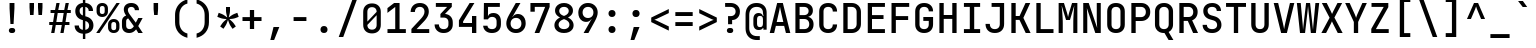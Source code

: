 SplineFontDB: 3.2
FontName: ElsaTerm
FullName: ElsaTerm
FamilyName: ElsaTerm
Weight: 
Copyright: Copyright 2020 The JetBrains Mono NL Project Authors (https://github.com/JetBrains/JetBrainsMonoNL) OFL. Reserved name probably "JetBrains"
Version: 2.220; ttfautohint (v1.8.3)
ItalicAngle: 0
UnderlinePosition: -180
UnderlineWidth: 50
Ascent: 800
Descent: 200
InvalidEm: 0
sfntRevision: 0x00023852
LayerCount: 2
Layer: 0 1 "Back" 1
Layer: 1 1 "Fore" 0
XUID: [1021 741 -376169843 6813]
StyleMap: 0x0040
FSType: 0
OS2Version: 4
OS2_WeightWidthSlopeOnly: 0
OS2_UseTypoMetrics: 1
CreationTime: 1608560709
ModificationTime: 1608831084
PfmFamily: 17
TTFWeight: 500
TTFWidth: 5
LineGap: 0
VLineGap: 0
Panose: 2 0 0 9 0 0 0 0 0 0
OS2TypoAscent: 1020
OS2TypoAOffset: 0
OS2TypoDescent: -300
OS2TypoDOffset: 0
OS2TypoLinegap: 0
OS2WinAscent: 1020
OS2WinAOffset: 0
OS2WinDescent: 300
OS2WinDOffset: 0
HheadAscent: 1020
HheadAOffset: 0
HheadDescent: -300
HheadDOffset: 0
OS2SubXSize: 650
OS2SubYSize: 600
OS2SubXOff: 0
OS2SubYOff: 75
OS2SupXSize: 650
OS2SupYSize: 600
OS2SupXOff: 0
OS2SupYOff: 350
OS2StrikeYSize: 50
OS2StrikeYPos: 320
OS2CapHeight: 730
OS2XHeight: 550
OS2Vendor: 'JB  '
OS2CodePages: 2000019f.dfd70000
OS2UnicodeRanges: a00002ff.1000f8eb.00000008.00000000
MarkAttachClasses: 1
DEI: 91125
TtTable: prep
SVTCA[y-axis]
MPPEM
PUSHW_1
 200
GT
IF
PUSHB_2
 1
 1
INSTCTRL
EIF
PUSHB_1
 1
PUSHW_2
 2048
 2048
MUL
WCVTF
PUSHB_2
 0
 7
WS
PUSHB_7
 0
 0
 65
 49
 33
 5
 0
LOOPCALL
PUSHB_2
 0
 7
WS
NPUSHB
 12
 78
 4
 70
 4
 54
 8
 38
 8
 24
 7
 5
 10
LOOPCALL
PUSHB_2
 0
 7
WS
NPUSHB
 12
 82
 2
 74
 2
 62
 6
 46
 6
 31
 5
 5
 10
LOOPCALL
PUSHB_2
 0
 12
WS
PUSHW_7
 5056
 4544
 3520
 2496
 1600
 5
 11
LOOPCALL
PUSHB_2
 0
 17
WS
PUSHW_7
 64
 64
 64
 64
 64
 5
 11
LOOPCALL
PUSHW_2
 3
 0
WCVTP
PUSHB_2
 36
 1
GETINFO
LTEQ
IF
PUSHB_1
 64
GETINFO
IF
PUSHW_2
 3
 100
WCVTP
PUSHB_2
 40
 1
GETINFO
LTEQ
IF
PUSHW_1
 2048
GETINFO
IF
PUSHW_2
 3
 0
WCVTP
EIF
ELSE
PUSHB_2
 39
 1
GETINFO
LTEQ
IF
PUSHW_3
 2176
 1
 1088
GETINFO
MUL
EQ
IF
PUSHW_2
 3
 0
WCVTP
EIF
EIF
EIF
EIF
EIF
NPUSHB
 12
 80
 2
 72
 2
 56
 6
 40
 6
 26
 5
 5
 14
LOOPCALL
PUSHW_1
 511
SCANCTRL
PUSHB_1
 4
SCANTYPE
PUSHB_2
 2
 0
WCVTP
PUSHB_4
 5
 100
 6
 0
WCVTP
WCVTP
EndTTInstrs
TtTable: fpgm
PUSHB_1
 0
FDEF
DUP
PUSHB_1
 0
NEQ
IF
RCVT
EIF
DUP
DUP
MPPEM
PUSHW_1
 14
LTEQ
MPPEM
PUSHB_1
 6
GTEQ
AND
IF
PUSHB_1
 52
ELSE
PUSHB_1
 40
EIF
ADD
FLOOR
DUP
ROLL
NEQ
IF
PUSHB_1
 2
CINDEX
SUB
PUSHW_2
 2048
 2048
MUL
MUL
SWAP
DIV
ELSE
POP
POP
PUSHB_1
 0
EIF
PUSHB_1
 0
RS
SWAP
WCVTP
PUSHB_3
 0
 1
 0
RS
ADD
WS
ENDF
PUSHB_1
 1
FDEF
PUSHB_1
 32
ADD
FLOOR
ENDF
PUSHB_1
 2
FDEF
SWAP
POP
SWAP
POP
ENDF
PUSHB_1
 3
FDEF
DUP
ABS
PUSHB_4
 3
 20
 21
 0
WS
RS
PUSHB_1
 19
RS
DUP
ADD
ADD
WS
PUSHB_2
 2
 20
RS
WS
PUSHB_2
 37
 3
RS
PUSHB_1
 2
RS
EQ
JROT
DUP
PUSHB_1
 12
SWAP
PUSHB_1
 2
RS
RS
SUB
ABS
PUSHB_1
 4
LT
JROT
PUSHB_3
 2
 2
 2
RS
ADD
WS
PUSHB_1
 33
NEG
JMPR
POP
PUSHB_1
 2
RS
RS
PUSHB_3
 14
 21
 1
WS
JMPR
DUP
PUSHB_1
 2
RS
SWAP
WS
PUSHB_3
 19
 1
 19
RS
ADD
WS
SWAP
PUSHB_1
 0
LT
IF
NEG
EIF
PUSHB_3
 22
 1
 2
RS
ADD
WS
ENDF
PUSHB_1
 4
FDEF
PUSHB_1
 3
CALL
PUSHB_1
 21
RS
IF
SWAP
POP
SWAP
POP
PUSHB_1
 22
RS
RS
SWAP
PUSHB_1
 0
LT
IF
NEG
EIF
ELSE
DUP
ABS
DUP
PUSHB_1
 192
LT
PUSHB_1
 4
MINDEX
AND
PUSHB_3
 40
 1
 13
RS
RCVT
MUL
RCVT
PUSHB_1
 6
RCVT
IF
POP
PUSHB_1
 3
CINDEX
EIF
GT
OR
IF
POP
SWAP
POP
ELSE
ROLL
IF
DUP
PUSHB_1
 80
LT
IF
POP
PUSHB_1
 64
EIF
ELSE
DUP
PUSHB_1
 56
LT
IF
POP
PUSHB_1
 56
EIF
EIF
DUP
PUSHB_2
 1
 13
RS
RCVT
MUL
RCVT
SUB
ABS
PUSHB_1
 40
LT
IF
POP
PUSHB_2
 1
 13
RS
RCVT
MUL
RCVT
DUP
PUSHB_1
 48
LT
IF
POP
PUSHB_1
 48
EIF
ELSE
DUP
PUSHB_1
 192
LT
IF
DUP
FLOOR
DUP
ROLL
ROLL
SUB
DUP
PUSHB_1
 10
LT
IF
ADD
ELSE
DUP
PUSHB_1
 32
LT
IF
POP
PUSHB_1
 10
ADD
ELSE
DUP
PUSHB_1
 54
LT
IF
POP
PUSHB_1
 54
ADD
ELSE
ADD
EIF
EIF
EIF
ELSE
PUSHB_1
 2
CINDEX
PUSHB_1
 12
RS
MUL
PUSHB_1
 0
GT
IF
PUSHB_1
 0
MPPEM
PUSHB_1
 10
LT
IF
POP
PUSHB_1
 12
RS
ELSE
MPPEM
PUSHB_1
 30
LT
IF
POP
PUSHB_1
 30
MPPEM
SUB
PUSHW_1
 4096
MUL
PUSHB_1
 12
RS
MUL
PUSHW_1
 1280
DIV
EIF
EIF
ABS
SUB
EIF
PUSHB_1
 1
CALL
EIF
EIF
SWAP
PUSHB_1
 0
LT
IF
NEG
EIF
EIF
DUP
ABS
PUSHB_1
 22
RS
SWAP
WS
EIF
ENDF
PUSHB_1
 5
FDEF
DUP
RCVT
DUP
PUSHB_1
 4
CINDEX
SUB
ABS
DUP
PUSHB_1
 7
RS
LT
IF
PUSHB_1
 7
SWAP
WS
PUSHB_1
 8
SWAP
WS
ELSE
POP
POP
EIF
PUSHB_1
 1
ADD
ENDF
PUSHB_1
 6
FDEF
SWAP
POP
SWAP
POP
PUSHB_1
 3
CALL
DUP
ABS
PUSHB_2
 7
 98
WS
DUP
PUSHB_1
 8
SWAP
WS
PUSHB_1
 6
RCVT
IF
ELSE
PUSHB_2
 1
 13
RS
RCVT
MUL
PUSHB_2
 1
 13
RS
PUSHB_1
 5
ADD
RCVT
MUL
PUSHB_1
 5
LOOPCALL
POP
DUP
PUSHB_1
 8
RS
DUP
ROLL
DUP
ROLL
PUSHB_1
 1
CALL
PUSHB_2
 48
 5
CINDEX
PUSHB_1
 4
MINDEX
LTEQ
IF
ADD
LT
ELSE
SUB
GT
EIF
IF
SWAP
EIF
POP
EIF
DUP
PUSHB_1
 64
GTEQ
IF
PUSHB_1
 1
CALL
ELSE
POP
PUSHB_1
 64
EIF
SWAP
PUSHB_1
 0
LT
IF
NEG
EIF
ENDF
PUSHB_1
 7
FDEF
PUSHB_1
 9
RS
CALL
PUSHB_3
 0
 2
 0
RS
ADD
WS
ENDF
PUSHB_1
 8
FDEF
PUSHB_1
 9
SWAP
WS
SWAP
DUP
PUSHB_1
 0
SWAP
WS
SUB
PUSHB_1
 2
DIV
FLOOR
PUSHB_1
 1
MUL
PUSHB_1
 1
ADD
PUSHB_1
 7
LOOPCALL
ENDF
PUSHB_1
 9
FDEF
DUP
DUP
RCVT
DUP
PUSHB_1
 14
RS
MUL
PUSHW_1
 1024
DIV
DUP
PUSHB_1
 0
LT
IF
PUSHB_1
 64
ADD
EIF
FLOOR
PUSHB_1
 1
MUL
ADD
WCVTP
PUSHB_1
 1
ADD
ENDF
PUSHB_1
 10
FDEF
PUSHB_3
 9
 14
 0
RS
RCVT
WS
LOOPCALL
POP
PUSHB_3
 0
 1
 0
RS
ADD
WS
ENDF
PUSHB_1
 11
FDEF
PUSHB_1
 0
RS
SWAP
WCVTP
PUSHB_3
 0
 1
 0
RS
ADD
WS
ENDF
PUSHB_1
 12
FDEF
DUP
DUP
RCVT
DUP
PUSHB_1
 1
CALL
SWAP
PUSHB_1
 0
RS
PUSHB_1
 4
CINDEX
ADD
DUP
RCVT
ROLL
SWAP
SUB
DUP
ABS
DUP
PUSHB_1
 32
LT
IF
POP
PUSHB_1
 0
ELSE
PUSHB_1
 48
LT
IF
PUSHB_1
 32
ELSE
PUSHB_1
 64
EIF
EIF
SWAP
PUSHB_1
 0
LT
IF
NEG
EIF
PUSHB_1
 3
CINDEX
SWAP
SUB
WCVTP
WCVTP
PUSHB_1
 1
ADD
ENDF
PUSHB_1
 13
FDEF
DUP
DUP
RCVT
DUP
PUSHB_1
 1
CALL
SWAP
PUSHB_1
 0
RS
PUSHB_1
 4
CINDEX
ADD
DUP
RCVT
ROLL
SWAP
SUB
DUP
ABS
PUSHB_1
 36
LT
IF
PUSHB_1
 0
ELSE
PUSHB_1
 64
EIF
SWAP
PUSHB_1
 0
LT
IF
NEG
EIF
PUSHB_1
 3
CINDEX
SWAP
SUB
WCVTP
WCVTP
PUSHB_1
 1
ADD
ENDF
PUSHB_1
 14
FDEF
DUP
PUSHB_1
 0
SWAP
WS
PUSHB_4
 13
 12
 0
 3
RCVT
LT
IF
POP
ELSE
SWAP
POP
EIF
LOOPCALL
POP
ENDF
PUSHB_1
 15
FDEF
PUSHB_2
 2
 2
RCVT
PUSHB_1
 100
SUB
WCVTP
ENDF
PUSHB_1
 16
FDEF
PUSHB_1
 1
ADD
DUP
DUP
PUSHB_1
 15
RS
MD[orig]
PUSHB_1
 0
LT
IF
DUP
PUSHB_1
 15
SWAP
WS
EIF
PUSHB_1
 16
RS
MD[orig]
PUSHB_1
 0
GT
IF
DUP
PUSHB_1
 16
SWAP
WS
EIF
ENDF
PUSHB_1
 17
FDEF
DUP
PUSHB_1
 16
DIV
FLOOR
PUSHB_1
 1
MUL
DUP
PUSHW_1
 1024
MUL
ROLL
SWAP
SUB
PUSHB_1
 17
RS
ADD
DUP
ROLL
ADD
DUP
PUSHB_1
 17
SWAP
WS
SWAP
ENDF
PUSHB_1
 18
FDEF
MPPEM
EQ
IF
PUSHB_2
 4
 100
WCVTP
EIF
DEPTH
PUSHB_1
 13
NEG
SWAP
JROT
ENDF
PUSHB_1
 19
FDEF
MPPEM
LTEQ
IF
MPPEM
GTEQ
IF
PUSHB_2
 4
 100
WCVTP
EIF
ELSE
POP
EIF
DEPTH
PUSHB_1
 19
NEG
SWAP
JROT
ENDF
PUSHB_1
 20
FDEF
PUSHB_2
 0
 18
RS
NEQ
IF
PUSHB_2
 18
 18
RS
PUSHB_1
 1
SUB
WS
PUSHB_1
 17
CALL
EIF
PUSHB_1
 0
RS
PUSHB_1
 2
CINDEX
WS
PUSHB_2
 15
 2
CINDEX
WS
PUSHB_2
 16
 2
CINDEX
WS
PUSHB_1
 1
SZPS
SWAP
DUP
PUSHB_1
 3
CINDEX
LT
IF
PUSHB_2
 1
 0
RS
ADD
PUSHB_1
 4
CINDEX
WS
ROLL
ROLL
DUP
ROLL
SWAP
SUB
PUSHB_1
 16
LOOPCALL
POP
SWAP
PUSHB_1
 1
SUB
DUP
ROLL
SWAP
SUB
PUSHB_1
 16
LOOPCALL
POP
ELSE
PUSHB_2
 1
 0
RS
ADD
PUSHB_1
 2
CINDEX
WS
PUSHB_1
 2
CINDEX
SUB
PUSHB_1
 16
LOOPCALL
POP
EIF
PUSHB_1
 15
RS
GC[orig]
PUSHB_1
 16
RS
GC[orig]
ADD
PUSHB_1
 2
DIV
DUP
PUSHB_1
 0
LT
IF
PUSHB_1
 64
ADD
EIF
FLOOR
PUSHB_1
 1
MUL
DUP
PUSHB_1
 14
RS
MUL
PUSHW_1
 1024
DIV
DUP
PUSHB_1
 0
LT
IF
PUSHB_1
 64
ADD
EIF
FLOOR
PUSHB_1
 1
MUL
ADD
PUSHB_2
 0
 0
SZP0
SWAP
WCVTP
PUSHB_1
 1
RS
PUSHB_1
 0
MIAP[no-rnd]
PUSHB_3
 1
 1
 1
RS
ADD
WS
ENDF
PUSHB_1
 21
FDEF
SVTCA[y-axis]
PUSHB_2
 0
 2
RCVT
EQ
IF
PUSHB_1
 18
SWAP
WS
DUP
RCVT
PUSHB_1
 14
SWAP
WS
PUSHB_1
 13
SWAP
PUSHB_1
 5
ADD
WS
DUP
ADD
PUSHB_8
 24
 24
 1
 0
 17
 0
 19
 0
WS
WS
WS
ROLL
ADD
DUP
PUSHB_1
 20
SWAP
WS
PUSHB_1
 1
SUB
PUSHB_2
 20
 8
CALL
PUSHB_1
 139
CALL
ELSE
CLEAR
EIF
ENDF
PUSHB_1
 22
FDEF
PUSHB_2
 0
 21
CALL
ENDF
PUSHB_1
 23
FDEF
PUSHB_2
 1
 21
CALL
ENDF
PUSHB_1
 24
FDEF
PUSHB_2
 2
 21
CALL
ENDF
PUSHB_1
 25
FDEF
PUSHB_2
 3
 21
CALL
ENDF
PUSHB_1
 26
FDEF
PUSHB_2
 4
 21
CALL
ENDF
PUSHB_1
 27
FDEF
PUSHB_2
 5
 21
CALL
ENDF
PUSHB_1
 28
FDEF
PUSHB_2
 6
 21
CALL
ENDF
PUSHB_1
 29
FDEF
PUSHB_2
 7
 21
CALL
ENDF
PUSHB_1
 30
FDEF
PUSHB_2
 8
 21
CALL
ENDF
PUSHB_1
 31
FDEF
PUSHB_2
 9
 21
CALL
ENDF
PUSHB_1
 43
FDEF
SWAP
DUP
PUSHB_1
 16
DIV
FLOOR
PUSHB_1
 1
MUL
PUSHB_1
 6
ADD
MPPEM
EQ
IF
SWAP
DUP
MDAP[no-rnd]
PUSHB_1
 1
DELTAP1
ELSE
POP
POP
EIF
ENDF
PUSHB_1
 44
FDEF
SWAP
DUP
PUSHB_1
 16
DIV
FLOOR
PUSHB_1
 1
MUL
PUSHB_1
 22
ADD
MPPEM
EQ
IF
SWAP
DUP
MDAP[no-rnd]
PUSHB_1
 1
DELTAP2
ELSE
POP
POP
EIF
ENDF
PUSHB_1
 45
FDEF
SWAP
DUP
PUSHB_1
 16
DIV
FLOOR
PUSHB_1
 1
MUL
PUSHB_1
 38
ADD
MPPEM
EQ
IF
SWAP
DUP
MDAP[no-rnd]
PUSHB_1
 1
DELTAP3
ELSE
POP
POP
EIF
ENDF
PUSHB_1
 32
FDEF
SVTCA[y-axis]
PUSHB_1
 15
CALL
PUSHB_2
 0
 2
RCVT
EQ
IF
PUSHB_1
 18
SWAP
WS
DUP
RCVT
PUSHB_1
 14
SWAP
WS
PUSHB_1
 13
SWAP
PUSHB_1
 5
ADD
WS
DUP
ADD
PUSHB_1
 1
SUB
PUSHB_6
 24
 24
 1
 0
 17
 0
WS
WS
ROLL
ADD
PUSHB_2
 20
 8
CALL
PUSHB_1
 139
CALL
ELSE
CLEAR
EIF
ENDF
PUSHB_1
 33
FDEF
PUSHB_2
 0
 32
CALL
ENDF
PUSHB_1
 34
FDEF
PUSHB_2
 1
 32
CALL
ENDF
PUSHB_1
 35
FDEF
PUSHB_2
 2
 32
CALL
ENDF
PUSHB_1
 36
FDEF
PUSHB_2
 3
 32
CALL
ENDF
PUSHB_1
 37
FDEF
PUSHB_2
 4
 32
CALL
ENDF
PUSHB_1
 38
FDEF
PUSHB_2
 5
 32
CALL
ENDF
PUSHB_1
 39
FDEF
PUSHB_2
 6
 32
CALL
ENDF
PUSHB_1
 40
FDEF
PUSHB_2
 7
 32
CALL
ENDF
PUSHB_1
 41
FDEF
PUSHB_2
 8
 32
CALL
ENDF
PUSHB_1
 42
FDEF
PUSHB_2
 9
 32
CALL
ENDF
PUSHB_1
 46
FDEF
DUP
ALIGNRP
PUSHB_1
 1
ADD
ENDF
PUSHB_1
 47
FDEF
DUP
ADD
PUSHB_1
 24
ADD
DUP
RS
SWAP
PUSHB_1
 1
ADD
RS
PUSHB_1
 2
CINDEX
SUB
PUSHB_1
 1
ADD
PUSHB_1
 46
LOOPCALL
POP
ENDF
PUSHB_1
 48
FDEF
PUSHB_1
 47
CALL
PUSHB_1
 47
LOOPCALL
ENDF
PUSHB_1
 49
FDEF
DUP
DUP
GC[orig]
DUP
DUP
PUSHB_1
 14
RS
MUL
PUSHW_1
 1024
DIV
DUP
PUSHB_1
 0
LT
IF
PUSHB_1
 64
ADD
EIF
FLOOR
PUSHB_1
 1
MUL
ADD
SWAP
SUB
SHPIX
SWAP
DUP
ROLL
NEQ
IF
DUP
GC[orig]
DUP
DUP
PUSHB_1
 14
RS
MUL
PUSHW_1
 1024
DIV
DUP
PUSHB_1
 0
LT
IF
PUSHB_1
 64
ADD
EIF
FLOOR
PUSHB_1
 1
MUL
ADD
SWAP
SUB
SHPIX
ELSE
POP
EIF
ENDF
PUSHB_1
 50
FDEF
SVTCA[y-axis]
PUSHB_2
 0
 2
RCVT
EQ
IF
PUSHB_2
 14
 6
RCVT
WS
PUSHB_1
 1
SZPS
PUSHB_1
 49
LOOPCALL
PUSHB_2
 5
 1
SZP2
RCVT
IF
IUP[y]
EIF
ELSE
CLEAR
EIF
ENDF
PUSHB_1
 51
FDEF
SVTCA[y-axis]
PUSHB_1
 15
CALL
PUSHB_2
 0
 2
RCVT
EQ
IF
PUSHB_2
 14
 6
RCVT
WS
PUSHB_1
 1
SZPS
PUSHB_1
 49
LOOPCALL
PUSHB_2
 5
 1
SZP2
RCVT
IF
IUP[y]
EIF
ELSE
CLEAR
EIF
ENDF
PUSHB_1
 52
FDEF
DUP
SHC[rp1]
PUSHB_1
 1
ADD
ENDF
PUSHB_1
 53
FDEF
SVTCA[y-axis]
PUSHB_2
 14
 6
RCVT
WS
PUSHB_1
 1
RCVT
MUL
PUSHW_1
 1024
DIV
DUP
PUSHB_1
 0
LT
IF
PUSHB_1
 64
ADD
EIF
FLOOR
PUSHB_1
 1
MUL
PUSHB_1
 1
CALL
PUSHB_1
 14
RS
MUL
PUSHW_1
 1024
DIV
DUP
PUSHB_1
 0
LT
IF
PUSHB_1
 64
ADD
EIF
FLOOR
PUSHB_1
 1
MUL
PUSHB_1
 1
CALL
PUSHB_1
 0
SZPS
PUSHB_5
 0
 0
 0
 0
 0
WCVTP
MIAP[no-rnd]
SWAP
SHPIX
PUSHB_2
 52
 1
SZP2
LOOPCALL
POP
ENDF
PUSHB_1
 54
FDEF
DUP
ALIGNRP
DUP
GC[orig]
DUP
PUSHB_1
 14
RS
MUL
PUSHW_1
 1024
DIV
DUP
PUSHB_1
 0
LT
IF
PUSHB_1
 64
ADD
EIF
FLOOR
PUSHB_1
 1
MUL
ADD
PUSHB_1
 0
RS
SUB
SHPIX
ENDF
PUSHB_1
 55
FDEF
MDAP[no-rnd]
SLOOP
ALIGNRP
ENDF
PUSHB_1
 56
FDEF
DUP
ALIGNRP
DUP
GC[orig]
DUP
PUSHB_1
 14
RS
MUL
PUSHW_1
 1024
DIV
DUP
PUSHB_1
 0
LT
IF
PUSHB_1
 64
ADD
EIF
FLOOR
PUSHB_1
 1
MUL
ADD
PUSHB_1
 0
RS
SUB
PUSHB_1
 1
RS
MUL
SHPIX
ENDF
PUSHB_1
 57
FDEF
PUSHB_2
 2
 0
SZPS
CINDEX
DUP
MDAP[no-rnd]
DUP
GC[orig]
PUSHB_1
 0
SWAP
WS
PUSHB_1
 2
CINDEX
MD[grid]
ROLL
ROLL
GC[orig]
SWAP
GC[orig]
SWAP
SUB
DUP
IF
DIV
ELSE
POP
EIF
PUSHB_1
 1
SWAP
WS
PUSHB_3
 56
 1
 1
SZP2
SZP1
LOOPCALL
ENDF
PUSHB_1
 58
FDEF
PUSHB_1
 0
SZPS
PUSHB_1
 23
SWAP
WS
PUSHB_1
 4
CINDEX
PUSHB_1
 4
CINDEX
GC[orig]
SWAP
GC[orig]
SWAP
SUB
PUSHB_2
 12
 0
WS
PUSHB_1
 11
RS
CALL
NEG
ROLL
MDAP[no-rnd]
SWAP
DUP
DUP
ALIGNRP
ROLL
SHPIX
ENDF
PUSHB_1
 59
FDEF
PUSHB_1
 0
SZPS
PUSHB_1
 23
SWAP
WS
PUSHB_1
 4
CINDEX
PUSHB_1
 4
CINDEX
DUP
MDAP[no-rnd]
GC[orig]
SWAP
GC[orig]
SWAP
SUB
DUP
PUSHB_1
 6
SWAP
WS
PUSHB_2
 12
 0
WS
PUSHB_1
 11
RS
CALL
DUP
PUSHB_1
 96
LT
IF
DUP
PUSHB_1
 64
LTEQ
IF
PUSHB_4
 4
 32
 5
 32
ELSE
PUSHB_4
 4
 38
 5
 26
EIF
WS
WS
SWAP
DUP
PUSHB_1
 10
RS
DUP
ROLL
SWAP
GC[orig]
SWAP
GC[orig]
SWAP
SUB
SWAP
GC[cur]
ADD
PUSHB_1
 6
RS
PUSHB_1
 2
DIV
DUP
PUSHB_1
 0
LT
IF
PUSHB_1
 64
ADD
EIF
FLOOR
PUSHB_1
 1
MUL
ADD
DUP
PUSHB_1
 1
CALL
DUP
ROLL
ROLL
SUB
DUP
PUSHB_1
 4
RS
ADD
ABS
SWAP
PUSHB_1
 5
RS
SUB
ABS
LT
IF
PUSHB_1
 4
RS
SUB
ELSE
PUSHB_1
 5
RS
ADD
EIF
PUSHB_1
 3
CINDEX
PUSHB_1
 2
DIV
DUP
PUSHB_1
 0
LT
IF
PUSHB_1
 64
ADD
EIF
FLOOR
PUSHB_1
 1
MUL
SUB
SWAP
DUP
DUP
PUSHB_1
 4
MINDEX
SWAP
GC[cur]
SUB
SHPIX
ELSE
SWAP
PUSHB_1
 10
RS
GC[cur]
PUSHB_1
 2
CINDEX
PUSHB_1
 10
RS
GC[orig]
SWAP
GC[orig]
SWAP
SUB
ADD
DUP
PUSHB_1
 6
RS
PUSHB_1
 2
DIV
DUP
PUSHB_1
 0
LT
IF
PUSHB_1
 64
ADD
EIF
FLOOR
PUSHB_1
 1
MUL
ADD
SWAP
DUP
PUSHB_1
 1
CALL
SWAP
PUSHB_1
 6
RS
ADD
PUSHB_1
 1
CALL
PUSHB_1
 5
CINDEX
SUB
PUSHB_1
 5
CINDEX
PUSHB_1
 2
DIV
DUP
PUSHB_1
 0
LT
IF
PUSHB_1
 64
ADD
EIF
FLOOR
PUSHB_1
 1
MUL
PUSHB_1
 4
MINDEX
SUB
DUP
PUSHB_1
 4
CINDEX
ADD
ABS
SWAP
PUSHB_1
 3
CINDEX
ADD
ABS
LT
IF
POP
ELSE
SWAP
POP
EIF
SWAP
DUP
DUP
PUSHB_1
 4
MINDEX
SWAP
GC[cur]
SUB
SHPIX
EIF
ENDF
PUSHB_1
 60
FDEF
PUSHB_1
 0
SZPS
PUSHB_1
 23
SWAP
WS
DUP
DUP
DUP
PUSHB_1
 5
MINDEX
DUP
MDAP[no-rnd]
GC[orig]
SWAP
GC[orig]
SWAP
SUB
SWAP
ALIGNRP
SHPIX
ENDF
PUSHB_1
 61
FDEF
PUSHB_1
 0
SZPS
PUSHB_1
 23
SWAP
WS
DUP
PUSHB_1
 10
SWAP
WS
DUP
DUP
DUP
GC[cur]
SWAP
GC[orig]
PUSHB_1
 1
CALL
SWAP
SUB
SHPIX
ENDF
PUSHB_1
 62
FDEF
PUSHB_1
 0
SZPS
PUSHB_1
 23
SWAP
WS
PUSHB_1
 3
CINDEX
PUSHB_1
 2
CINDEX
GC[orig]
SWAP
GC[orig]
SWAP
SUB
PUSHB_1
 0
EQ
IF
MDAP[no-rnd]
DUP
ALIGNRP
SWAP
POP
ELSE
PUSHB_1
 2
CINDEX
PUSHB_1
 2
CINDEX
GC[orig]
SWAP
GC[orig]
SWAP
SUB
DUP
PUSHB_1
 5
CINDEX
PUSHB_1
 4
CINDEX
GC[orig]
SWAP
GC[orig]
SWAP
SUB
PUSHB_1
 6
CINDEX
PUSHB_1
 5
CINDEX
MD[grid]
PUSHB_1
 2
CINDEX
SUB
PUSHW_2
 2048
 2048
MUL
MUL
SWAP
DUP
IF
DIV
ELSE
POP
EIF
MUL
PUSHW_1
 1024
DIV
DUP
PUSHB_1
 0
LT
IF
PUSHB_1
 64
ADD
EIF
FLOOR
PUSHB_1
 1
MUL
ADD
SWAP
MDAP[no-rnd]
SWAP
DUP
DUP
ALIGNRP
ROLL
SHPIX
SWAP
POP
EIF
ENDF
PUSHB_1
 63
FDEF
PUSHB_1
 0
SZPS
PUSHB_1
 23
SWAP
WS
DUP
PUSHB_1
 10
RS
DUP
MDAP[no-rnd]
GC[orig]
SWAP
GC[orig]
SWAP
SUB
DUP
ADD
PUSHB_1
 32
ADD
FLOOR
PUSHB_1
 2
DIV
DUP
PUSHB_1
 0
LT
IF
PUSHB_1
 64
ADD
EIF
FLOOR
PUSHB_1
 1
MUL
SWAP
DUP
DUP
ALIGNRP
ROLL
SHPIX
ENDF
PUSHB_1
 64
FDEF
SWAP
DUP
MDAP[no-rnd]
GC[cur]
PUSHB_1
 2
CINDEX
GC[cur]
PUSHB_1
 23
RS
IF
LT
ELSE
GT
EIF
IF
DUP
ALIGNRP
EIF
MDAP[no-rnd]
PUSHB_2
 48
 1
SZP1
CALL
ENDF
PUSHB_1
 65
FDEF
SWAP
DUP
MDAP[no-rnd]
GC[cur]
PUSHB_1
 2
CINDEX
GC[cur]
PUSHB_1
 23
RS
IF
GT
ELSE
LT
EIF
IF
DUP
ALIGNRP
EIF
MDAP[no-rnd]
PUSHB_2
 48
 1
SZP1
CALL
ENDF
PUSHB_1
 66
FDEF
SWAP
DUP
MDAP[no-rnd]
GC[cur]
PUSHB_1
 2
CINDEX
GC[cur]
PUSHB_1
 23
RS
IF
LT
ELSE
GT
EIF
IF
DUP
ALIGNRP
EIF
SWAP
DUP
MDAP[no-rnd]
GC[cur]
PUSHB_1
 2
CINDEX
GC[cur]
PUSHB_1
 23
RS
IF
GT
ELSE
LT
EIF
IF
DUP
ALIGNRP
EIF
MDAP[no-rnd]
PUSHB_2
 48
 1
SZP1
CALL
ENDF
PUSHB_1
 67
FDEF
PUSHB_1
 58
CALL
SWAP
DUP
MDAP[no-rnd]
GC[cur]
PUSHB_1
 2
CINDEX
GC[cur]
PUSHB_1
 23
RS
IF
LT
ELSE
GT
EIF
IF
DUP
ALIGNRP
EIF
MDAP[no-rnd]
PUSHB_2
 48
 1
SZP1
CALL
ENDF
PUSHB_1
 68
FDEF
PUSHB_1
 59
CALL
ROLL
DUP
DUP
ALIGNRP
PUSHB_1
 6
SWAP
WS
ROLL
SHPIX
SWAP
DUP
MDAP[no-rnd]
GC[cur]
PUSHB_1
 2
CINDEX
GC[cur]
PUSHB_1
 23
RS
IF
LT
ELSE
GT
EIF
IF
DUP
ALIGNRP
EIF
MDAP[no-rnd]
PUSHB_2
 48
 1
SZP1
CALL
PUSHB_1
 6
RS
MDAP[no-rnd]
PUSHB_1
 48
CALL
ENDF
PUSHB_1
 69
FDEF
PUSHB_1
 0
SZPS
PUSHB_1
 4
CINDEX
PUSHB_1
 4
MINDEX
DUP
DUP
DUP
GC[cur]
SWAP
GC[orig]
SUB
PUSHB_1
 12
SWAP
WS
MDAP[no-rnd]
GC[orig]
SWAP
GC[orig]
SWAP
SUB
PUSHB_1
 11
RS
CALL
SWAP
DUP
ALIGNRP
DUP
MDAP[no-rnd]
SWAP
SHPIX
PUSHB_2
 48
 1
SZP1
CALL
ENDF
PUSHB_1
 70
FDEF
PUSHB_2
 10
 4
CINDEX
WS
PUSHB_1
 0
SZPS
PUSHB_1
 4
CINDEX
PUSHB_1
 4
CINDEX
DUP
MDAP[no-rnd]
GC[orig]
SWAP
GC[orig]
SWAP
SUB
DUP
PUSHB_1
 6
SWAP
WS
PUSHB_2
 12
 0
WS
PUSHB_1
 11
RS
CALL
DUP
PUSHB_1
 96
LT
IF
DUP
PUSHB_1
 64
LTEQ
IF
PUSHB_4
 4
 32
 5
 32
ELSE
PUSHB_4
 4
 38
 5
 26
EIF
WS
WS
SWAP
DUP
GC[orig]
PUSHB_1
 6
RS
PUSHB_1
 2
DIV
DUP
PUSHB_1
 0
LT
IF
PUSHB_1
 64
ADD
EIF
FLOOR
PUSHB_1
 1
MUL
ADD
DUP
PUSHB_1
 1
CALL
DUP
ROLL
ROLL
SUB
DUP
PUSHB_1
 4
RS
ADD
ABS
SWAP
PUSHB_1
 5
RS
SUB
ABS
LT
IF
PUSHB_1
 4
RS
SUB
ELSE
PUSHB_1
 5
RS
ADD
EIF
PUSHB_1
 3
CINDEX
PUSHB_1
 2
DIV
DUP
PUSHB_1
 0
LT
IF
PUSHB_1
 64
ADD
EIF
FLOOR
PUSHB_1
 1
MUL
SUB
PUSHB_1
 2
CINDEX
GC[cur]
SUB
SHPIX
SWAP
DUP
ALIGNRP
SWAP
SHPIX
ELSE
POP
DUP
DUP
GC[cur]
SWAP
GC[orig]
PUSHB_1
 1
CALL
SWAP
SUB
SHPIX
POP
EIF
PUSHB_2
 48
 1
SZP1
CALL
ENDF
PUSHB_1
 71
FDEF
PUSHB_2
 0
 58
CALL
MDAP[no-rnd]
PUSHB_2
 48
 1
SZP1
CALL
ENDF
PUSHB_1
 72
FDEF
PUSHB_2
 0
 59
CALL
POP
SWAP
DUP
DUP
ALIGNRP
PUSHB_1
 6
SWAP
WS
SWAP
SHPIX
PUSHB_2
 48
 1
SZP1
CALL
PUSHB_1
 6
RS
MDAP[no-rnd]
PUSHB_1
 48
CALL
ENDF
PUSHB_1
 73
FDEF
PUSHB_1
 0
SZP2
DUP
GC[orig]
PUSHB_1
 0
SWAP
WS
PUSHB_3
 0
 1
 1
SZP2
SZP1
SZP0
MDAP[no-rnd]
PUSHB_1
 54
LOOPCALL
ENDF
PUSHB_1
 74
FDEF
PUSHB_1
 0
SZP2
DUP
GC[orig]
PUSHB_1
 0
SWAP
WS
PUSHB_3
 0
 1
 1
SZP2
SZP1
SZP0
MDAP[no-rnd]
PUSHB_1
 54
LOOPCALL
ENDF
PUSHB_1
 75
FDEF
PUSHB_2
 0
 1
SZP1
SZP0
PUSHB_1
 55
LOOPCALL
ENDF
PUSHB_1
 76
FDEF
PUSHB_1
 57
LOOPCALL
ENDF
PUSHB_1
 77
FDEF
PUSHB_1
 0
SZPS
RCVT
SWAP
DUP
MDAP[no-rnd]
DUP
GC[cur]
ROLL
SWAP
SUB
SHPIX
PUSHB_2
 48
 1
SZP1
CALL
ENDF
PUSHB_1
 78
FDEF
PUSHB_1
 10
SWAP
WS
PUSHB_1
 77
CALL
ENDF
PUSHB_1
 79
FDEF
PUSHB_3
 0
 0
 70
CALL
ENDF
PUSHB_1
 80
FDEF
PUSHB_3
 0
 1
 70
CALL
ENDF
PUSHB_1
 81
FDEF
PUSHB_3
 1
 0
 70
CALL
ENDF
PUSHB_1
 82
FDEF
PUSHB_3
 1
 1
 70
CALL
ENDF
PUSHB_1
 83
FDEF
PUSHB_3
 0
 0
 71
CALL
ENDF
PUSHB_1
 84
FDEF
PUSHB_3
 0
 1
 71
CALL
ENDF
PUSHB_1
 85
FDEF
PUSHB_3
 1
 0
 71
CALL
ENDF
PUSHB_1
 86
FDEF
PUSHB_3
 1
 1
 71
CALL
ENDF
PUSHB_1
 87
FDEF
PUSHB_4
 0
 0
 0
 67
CALL
ENDF
PUSHB_1
 88
FDEF
PUSHB_4
 0
 1
 0
 67
CALL
ENDF
PUSHB_1
 89
FDEF
PUSHB_4
 1
 0
 0
 67
CALL
ENDF
PUSHB_1
 90
FDEF
PUSHB_4
 1
 1
 0
 67
CALL
ENDF
PUSHB_1
 91
FDEF
PUSHB_4
 0
 0
 1
 67
CALL
ENDF
PUSHB_1
 92
FDEF
PUSHB_4
 0
 1
 1
 67
CALL
ENDF
PUSHB_1
 93
FDEF
PUSHB_4
 1
 0
 1
 67
CALL
ENDF
PUSHB_1
 94
FDEF
PUSHB_4
 1
 1
 1
 67
CALL
ENDF
PUSHB_1
 95
FDEF
PUSHB_3
 0
 0
 69
CALL
ENDF
PUSHB_1
 96
FDEF
PUSHB_3
 0
 1
 69
CALL
ENDF
PUSHB_1
 97
FDEF
PUSHB_3
 1
 0
 69
CALL
ENDF
PUSHB_1
 98
FDEF
PUSHB_3
 1
 1
 69
CALL
ENDF
PUSHB_1
 99
FDEF
PUSHB_3
 0
 0
 72
CALL
ENDF
PUSHB_1
 100
FDEF
PUSHB_3
 0
 1
 72
CALL
ENDF
PUSHB_1
 101
FDEF
PUSHB_3
 1
 0
 72
CALL
ENDF
PUSHB_1
 102
FDEF
PUSHB_3
 1
 1
 72
CALL
ENDF
PUSHB_1
 103
FDEF
PUSHB_4
 0
 0
 0
 68
CALL
ENDF
PUSHB_1
 104
FDEF
PUSHB_4
 0
 1
 0
 68
CALL
ENDF
PUSHB_1
 105
FDEF
PUSHB_4
 1
 0
 0
 68
CALL
ENDF
PUSHB_1
 106
FDEF
PUSHB_4
 1
 1
 0
 68
CALL
ENDF
PUSHB_1
 107
FDEF
PUSHB_4
 0
 0
 1
 68
CALL
ENDF
PUSHB_1
 108
FDEF
PUSHB_4
 0
 1
 1
 68
CALL
ENDF
PUSHB_1
 109
FDEF
PUSHB_4
 1
 0
 1
 68
CALL
ENDF
PUSHB_1
 110
FDEF
PUSHB_4
 1
 1
 1
 68
CALL
ENDF
PUSHB_1
 111
FDEF
PUSHB_2
 0
 60
CALL
MDAP[no-rnd]
PUSHB_2
 48
 1
SZP1
CALL
ENDF
PUSHB_1
 112
FDEF
PUSHB_2
 0
 60
CALL
PUSHB_1
 64
CALL
ENDF
PUSHB_1
 113
FDEF
PUSHB_2
 0
 60
CALL
PUSHB_1
 65
CALL
ENDF
PUSHB_1
 114
FDEF
PUSHB_1
 0
SZPS
PUSHB_2
 0
 60
CALL
PUSHB_1
 66
CALL
ENDF
PUSHB_1
 115
FDEF
PUSHB_2
 1
 60
CALL
PUSHB_1
 64
CALL
ENDF
PUSHB_1
 116
FDEF
PUSHB_2
 1
 60
CALL
PUSHB_1
 65
CALL
ENDF
PUSHB_1
 117
FDEF
PUSHB_1
 0
SZPS
PUSHB_2
 1
 60
CALL
PUSHB_1
 66
CALL
ENDF
PUSHB_1
 118
FDEF
PUSHB_2
 0
 61
CALL
MDAP[no-rnd]
PUSHB_2
 48
 1
SZP1
CALL
ENDF
PUSHB_1
 119
FDEF
PUSHB_2
 0
 61
CALL
PUSHB_1
 64
CALL
ENDF
PUSHB_1
 120
FDEF
PUSHB_2
 0
 61
CALL
PUSHB_1
 65
CALL
ENDF
PUSHB_1
 121
FDEF
PUSHB_2
 0
 61
CALL
PUSHB_1
 66
CALL
ENDF
PUSHB_1
 122
FDEF
PUSHB_2
 1
 61
CALL
PUSHB_1
 64
CALL
ENDF
PUSHB_1
 123
FDEF
PUSHB_2
 1
 61
CALL
PUSHB_1
 65
CALL
ENDF
PUSHB_1
 124
FDEF
PUSHB_2
 1
 61
CALL
PUSHB_1
 66
CALL
ENDF
PUSHB_1
 125
FDEF
PUSHB_2
 0
 62
CALL
MDAP[no-rnd]
PUSHB_2
 48
 1
SZP1
CALL
ENDF
PUSHB_1
 126
FDEF
PUSHB_2
 0
 62
CALL
PUSHB_1
 64
CALL
ENDF
PUSHB_1
 127
FDEF
PUSHB_2
 0
 62
CALL
PUSHB_1
 65
CALL
ENDF
PUSHB_1
 128
FDEF
PUSHB_2
 0
 62
CALL
PUSHB_1
 66
CALL
ENDF
PUSHB_1
 129
FDEF
PUSHB_2
 1
 62
CALL
PUSHB_1
 64
CALL
ENDF
PUSHB_1
 130
FDEF
PUSHB_2
 1
 62
CALL
PUSHB_1
 65
CALL
ENDF
PUSHB_1
 131
FDEF
PUSHB_2
 1
 62
CALL
PUSHB_1
 66
CALL
ENDF
PUSHB_1
 132
FDEF
PUSHB_2
 0
 63
CALL
MDAP[no-rnd]
PUSHB_2
 48
 1
SZP1
CALL
ENDF
PUSHB_1
 133
FDEF
PUSHB_2
 0
 63
CALL
PUSHB_1
 64
CALL
ENDF
PUSHB_1
 134
FDEF
PUSHB_2
 0
 63
CALL
PUSHB_1
 65
CALL
ENDF
PUSHB_1
 135
FDEF
PUSHB_2
 0
 63
CALL
PUSHB_1
 66
CALL
ENDF
PUSHB_1
 136
FDEF
PUSHB_2
 1
 63
CALL
PUSHB_1
 64
CALL
ENDF
PUSHB_1
 137
FDEF
PUSHB_2
 1
 63
CALL
PUSHB_1
 65
CALL
ENDF
PUSHB_1
 138
FDEF
PUSHB_2
 1
 63
CALL
PUSHB_1
 66
CALL
ENDF
PUSHB_1
 139
FDEF
PUSHB_3
 11
 0
 3
RCVT
LT
IF
PUSHB_1
 6
ELSE
PUSHB_3
 4
 2
 3
RCVT
IF
SWAP
POP
ELSE
POP
EIF
EIF
WS
CALL
PUSHB_1
 8
NEG
PUSHB_1
 3
DEPTH
LT
JROT
PUSHB_2
 5
 1
SZP2
RCVT
IF
IUP[y]
EIF
ENDF
EndTTInstrs
ShortTable: cvt  84
  0
  0
  0
  0
  0
  0
  0
  0
  0
  0
  0
  0
  0
  0
  0
  0
  0
  0
  0
  0
  0
  0
  108
  108
  95
  95
  730
  0
  550
  0
  -180
  740
  -10
  560
  -9
  -180
  108
  108
  95
  95
  730
  0
  730
  550
  0
  -180
  740
  -10
  740
  559
  -9
  -180
  108
  108
  95
  95
  730
  0
  730
  550
  0
  -180
  740
  -10
  782
  560
  -9
  -180
  77
  77
  70
  70
  315
  -110
  325
  -120
  77
  77
  70
  70
  830
  405
  840
  395
EndShort
ShortTable: maxp 16
  1
  0
  138
  64
  5
  47
  3
  2
  660
  1014
  141
  0
  1376
  206
  2
  1
EndShort
LangName: 1033 "" "" "" "" "" "Version 2.220; ttfautohint (v1.8.3)" "" "JetBrains Mono is a trademark of JetBrains s.r.o." "JetBrains" "Philipp Nurullin, Konstantin Bulenkov" "" "https://www.jetbrains.com" "https://www.jetbrains.com" "This Font Software is licensed under the SIL Open Font License, Version 1.1. This license is available with a FAQ at: https://scripts.sil.org/OFL" "https://scripts.sil.org/OFL" "" "ElsaTerm"
GaspTable: 1 65535 15 1
Encoding: UnicodeBmp
Compacted: 1
UnicodeInterp: none
NameList: AGL For New Fonts
DisplaySize: -48
AntiAlias: 1
FitToEm: 0
WinInfo: 0 38 12
BeginPrivate: 0
EndPrivate
BeginChars: 65542 138

StartChar: .notdef
Encoding: 65536 -1 0
Width: 600
Flags: W
TtInstrs:
NPUSHB
 46
 9
 4
 2
 3
 2
 1
 76
 0
 0
 0
 2
 3
 0
 2
 103
 0
 3
 1
 1
 3
 87
 0
 3
 3
 1
 95
 4
 1
 1
 3
 1
 79
 0
 0
 8
 7
 6
 5
 0
 3
 0
 3
 17
 5
 6
 23
CALL
EndTTInstrs
LayerCount: 2
Fore
SplineSet
90 0 m 1,0,-1
 90 730 l 1,1,-1
 510 730 l 1,2,-1
 510 0 l 1,3,-1
 90 0 l 1,0,-1
140 109 m 1,4,-1
 440 680 l 1,5,-1
 140 680 l 1,6,-1
 140 109 l 1,4,-1
160 50 m 1,7,-1
 460 50 l 1,8,-1
 460 621 l 1,9,-1
 160 50 l 1,7,-1
EndSplineSet
EndChar

StartChar: uni000D
Encoding: 13 13 3
Width: 600
Flags: W
LayerCount: 2
EndChar

StartChar: space
Encoding: 32 32 4
Width: 600
Flags: W
LayerCount: 2
EndChar

StartChar: exclam
Encoding: 33 33 5
Width: 600
Flags: W
TtInstrs:
MPPEM
PUSHB_1
 10
LT
IF
NPUSHB
 23
 4
 1
 1
 1
 0
 95
 0
 0
 0
 56
 77
 0
 3
 3
 2
 97
 5
 1
 2
 2
 66
 2
 78
ELSE
MPPEM
PUSHB_1
 12
LT
IF
NPUSHB
 23
 4
 1
 1
 1
 0
 95
 0
 0
 0
 56
 77
 0
 3
 3
 2
 97
 5
 1
 2
 2
 57
 2
 78
ELSE
NPUSHB
 23
 4
 1
 1
 1
 0
 95
 0
 0
 0
 56
 77
 0
 3
 3
 2
 97
 5
 1
 2
 2
 66
 2
 78
EIF
EIF
NPUSHB
 18
 7
 6
 0
 0
 14
 11
 6
 19
 7
 18
 0
 5
 0
 5
 18
 6
 9
 23
CALL
EndTTInstrs
LayerCount: 2
Fore
SplineSet
261 224 m 1,0,-1
 239 601 l 1,1,-1
 239 730 l 1,2,-1
 361 730 l 1,3,-1
 361 601 l 1,4,-1
 339 224 l 1,5,-1
 261 224 l 1,0,-1
285 -5 m 2,6,7
 257 -5 257 -5 239 12.5 c 128,-1,8
 221 30 221 30 221 58 c 256,9,10
 221 86 221 86 239 103.5 c 128,-1,11
 257 121 257 121 285 121 c 2,12,-1
 315 121 l 2,13,14
 345 121 345 121 362.5 103.5 c 128,-1,15
 380 86 380 86 380 59 c 0,16,17
 380 31 380 31 361.5 13 c 128,-1,18
 343 -5 343 -5 315 -5 c 2,19,-1
 285 -5 l 2,6,7
EndSplineSet
EndChar

StartChar: quotedbl
Encoding: 34 34 6
Width: 600
Flags: W
TtInstrs:
NPUSHB
 33
 5
 3
 4
 3
 1
 1
 0
 95
 2
 1
 0
 0
 56
 1
 78
 6
 6
 0
 0
 6
 11
 6
 11
 9
 8
 0
 5
 0
 5
 18
 6
 9
 23
CALL
EndTTInstrs
LayerCount: 2
Fore
SplineSet
362 430 m 1,0,-1
 350 619 l 1,1,-1
 350 730 l 1,2,-1
 462 730 l 1,3,-1
 462 619 l 1,4,-1
 450 430 l 1,5,-1
 362 430 l 1,0,-1
151 430 m 1,6,-1
 138 619 l 1,7,-1
 138 730 l 1,8,-1
 250 730 l 1,9,-1
 250 619 l 1,10,-1
 239 430 l 1,11,-1
 151 430 l 1,6,-1
EndSplineSet
EndChar

StartChar: numbersign
Encoding: 35 35 7
Width: 600
Flags: W
TtInstrs:
MPPEM
PUSHB_1
 46
LT
IF
NPUSHB
 40
 14
 9
 2
 1
 12
 10
 2
 0
 11
 1
 0
 103
 6
 1
 4
 4
 56
 77
 15
 8
 2
 2
 2
 3
 95
 7
 5
 2
 3
 3
 59
 77
 16
 13
 2
 11
 11
 57
 11
 78
ELSE
NPUSHB
 38
 7
 5
 2
 3
 15
 8
 2
 2
 1
 3
 2
 104
 14
 9
 2
 1
 12
 10
 2
 0
 11
 1
 0
 103
 6
 1
 4
 4
 56
 77
 16
 13
 2
 11
 11
 57
 11
 78
EIF
NPUSHB
 30
 0
 0
 31
 30
 29
 28
 0
 27
 0
 27
 26
 25
 24
 23
 22
 21
 20
 19
 17
 17
 17
 17
 17
 17
 17
 17
 17
 17
 9
 31
CALL
EndTTInstrs
LayerCount: 2
Fore
SplineSet
79 0 m 1,0,-1
 114 191 l 1,1,-1
 31 191 l 1,2,-1
 31 267 l 1,3,-1
 127 267 l 1,4,-1
 162 464 l 1,5,-1
 64 464 l 1,6,-1
 64 539 l 1,7,-1
 176 539 l 1,8,-1
 210 730 l 1,9,-1
 291 730 l 1,10,-1
 256 539 l 1,11,-1
 406 539 l 1,12,-1
 440 730 l 1,13,-1
 521 730 l 1,14,-1
 486 539 l 1,15,-1
 570 539 l 1,16,-1
 570 464 l 1,17,-1
 473 464 l 1,18,-1
 438 267 l 1,19,-1
 536 267 l 1,20,-1
 536 191 l 1,21,-1
 424 191 l 1,22,-1
 390 0 l 1,23,-1
 309 0 l 1,24,-1
 344 191 l 1,25,-1
 194 191 l 1,26,-1
 160 0 l 1,27,-1
 79 0 l 1,0,-1
208 267 m 1,28,-1
 357 267 l 1,29,-1
 392 464 l 1,30,-1
 243 464 l 1,31,-1
 208 267 l 1,28,-1
EndSplineSet
EndChar

StartChar: dollar
Encoding: 36 36 8
Width: 600
Flags: W
TtInstrs:
NPUSHB
 55
 40
 26
 19
 16
 4
 2
 1
 49
 39
 27
 9
 4
 0
 2
 43
 34
 8
 1
 4
 3
 0
 3
 76
 0
 1
 2
 1
 133
 0
 2
 0
 2
 133
 0
 0
 3
 0
 133
 4
 1
 3
 3
 118
 0
 0
 0
 35
 0
 35
 20
 28
 20
 5
 9
 25
CALL
EndTTInstrs
LayerCount: 2
Fore
SplineSet
272 -140 m 1,0,-1
 272 -9 l 1,1,2
 176 -1 176 -1 121 52.5 c 128,-1,3
 66 106 66 106 65 193 c 1,4,-1
 173 193 l 1,5,6
 173 150 173 150 198.5 122.5 c 128,-1,7
 224 95 224 95 272 88 c 1,8,-1
 272 324 l 1,9,-1
 250 330 l 2,10,11
 169 353 169 353 125.5 408.5 c 128,-1,12
 82 464 82 464 82 541 c 0,13,14
 82 624 82 624 133 677 c 128,-1,15
 184 730 184 730 272 738 c 1,16,-1
 272 870 l 1,17,-1
 333 870 l 1,18,-1
 333 739 l 1,19,20
 421 731 421 731 473 678 c 128,-1,21
 525 625 525 625 526 542 c 1,22,-1
 418 542 l 1,23,24
 418 583 418 583 396 609 c 128,-1,25
 374 635 374 635 333 643 c 1,26,-1
 333 418 l 1,27,-1
 369 408 l 2,28,29
 449 384 449 384 492.5 328.5 c 128,-1,30
 536 273 536 273 536 195 c 0,31,32
 536 110 536 110 480.5 55 c 128,-1,33
 425 0 425 0 333 -9 c 1,34,-1
 333 -140 l 1,35,-1
 272 -140 l 1,0,-1
190 548 m 0,36,37
 190 508 190 508 211 479 c 128,-1,38
 232 450 232 450 272 437 c 1,39,-1
 272 643 l 1,40,41
 232 636 232 636 211 611.5 c 128,-1,42
 190 587 190 587 190 548 c 0,36,37
333 87 m 1,43,44
 378 94 378 94 403 121 c 128,-1,45
 428 148 428 148 428 191 c 0,46,47
 428 232 428 232 403 262.5 c 128,-1,48
 378 293 378 293 333 303 c 1,49,-1
 333 87 l 1,43,44
EndSplineSet
EndChar

StartChar: percent
Encoding: 37 37 9
Width: 600
Flags: W
TtInstrs:
MPPEM
PUSHB_1
 46
LT
IF
NPUSHB
 44
 12
 1
 4
 10
 1
 0
 7
 4
 0
 105
 0
 7
 0
 9
 8
 7
 9
 105
 0
 5
 5
 1
 97
 2
 1
 1
 1
 56
 77
 14
 1
 8
 8
 3
 97
 13
 6
 11
 3
 3
 3
 57
 3
 78
ELSE
NPUSHB
 52
 12
 1
 4
 10
 1
 0
 7
 4
 0
 105
 0
 7
 0
 9
 8
 7
 9
 105
 0
 2
 2
 56
 77
 0
 5
 5
 1
 97
 0
 1
 1
 56
 77
 11
 1
 3
 3
 57
 77
 14
 1
 8
 8
 6
 97
 13
 1
 6
 6
 66
 6
 78
EIF
NPUSHB
 43
 43
 42
 29
 28
 19
 18
 14
 14
 1
 0
 48
 46
 42
 51
 43
 51
 36
 34
 28
 41
 29
 41
 24
 22
 18
 27
 19
 27
 14
 17
 14
 17
 16
 15
 8
 6
 0
 13
 1
 13
 15
 9
 22
CALL
EndTTInstrs
LayerCount: 2
Fore
SplineSet
157 400 m 256,0,1
 94 400 94 400 54 436 c 128,-1,2
 14 472 14 472 14 535 c 2,3,-1
 14 600 l 2,4,5
 14 663 14 663 54 699 c 128,-1,6
 94 735 94 735 157 735 c 256,7,8
 220 735 220 735 259.5 699 c 128,-1,9
 299 663 299 663 299 600 c 2,10,-1
 299 535 l 2,11,12
 299 472 299 472 259.5 436 c 128,-1,13
 220 400 220 400 157 400 c 256,0,1
5 0 m 1,14,-1
 512 730 l 1,15,-1
 595 730 l 1,16,-1
 88 0 l 1,17,-1
 5 0 l 1,14,-1
157 473 m 0,18,19
 217 473 217 473 217 535 c 2,20,-1
 217 600 l 2,21,22
 217 663 217 663 157 663 c 0,23,24
 96 663 96 663 96 600 c 2,25,-1
 96 535 l 2,26,27
 96 473 96 473 157 473 c 0,18,19
444 -5 m 0,28,29
 380 -5 380 -5 340.5 31.5 c 128,-1,30
 301 68 301 68 301 130 c 2,31,-1
 301 195 l 2,32,33
 301 257 301 257 340.5 293.5 c 128,-1,34
 380 330 380 330 444 330 c 0,35,36
 507 330 507 330 546.5 293.5 c 128,-1,37
 586 257 586 257 586 195 c 2,38,-1
 586 130 l 2,39,40
 586 68 586 68 546.5 31.5 c 128,-1,41
 507 -5 507 -5 444 -5 c 0,28,29
444 69 m 0,42,43
 504 69 504 69 504 130 c 2,44,-1
 504 195 l 2,45,46
 504 258 504 258 444 258 c 0,47,48
 383 258 383 258 383 195 c 2,49,-1
 383 130 l 2,50,51
 383 69 383 69 444 69 c 0,42,43
EndSplineSet
EndChar

StartChar: ampersand
Encoding: 38 38 10
Width: 600
Flags: W
TtInstrs:
MPPEM
PUSHB_1
 24
LT
IF
NPUSHB
 17
 7
 1
 4
 2
 38
 37
 29
 26
 4
 6
 4
 32
 1
 0
 6
 3
 76
ELSE
NPUSHB
 17
 7
 1
 4
 2
 38
 37
 29
 26
 4
 6
 4
 32
 1
 5
 6
 3
 76
EIF
MPPEM
PUSHB_1
 24
LT
IF
NPUSHB
 44
 0
 2
 3
 4
 3
 2
 4
 128
 0
 3
 3
 1
 97
 0
 1
 1
 62
 77
 0
 4
 4
 0
 97
 5
 7
 2
 0
 0
 63
 77
 8
 1
 6
 6
 0
 97
 5
 7
 2
 0
 0
 63
 0
 78
ELSE
NPUSHB
 41
 0
 2
 3
 4
 3
 2
 4
 128
 0
 3
 3
 1
 97
 0
 1
 1
 62
 77
 0
 4
 4
 5
 95
 0
 5
 5
 57
 77
 8
 1
 6
 6
 0
 97
 7
 1
 0
 0
 63
 0
 78
EIF
NPUSHB
 25
 35
 34
 1
 0
 34
 43
 35
 43
 31
 30
 28
 27
 20
 18
 16
 15
 13
 11
 0
 33
 1
 33
 9
 9
 22
CALL
EndTTInstrs
LayerCount: 2
Fore
SplineSet
232 -10 m 0,0,1
 145 -10 145 -10 97 37 c 128,-1,2
 49 84 49 84 49 167 c 2,3,-1
 49 276 l 2,4,5
 49 331 49 331 76 370 c 128,-1,6
 103 409 103 409 153 424 c 1,7,8
 95 505 95 505 95 576 c 0,9,10
 95 650 95 650 146 695 c 128,-1,11
 197 740 197 740 281 740 c 0,12,13
 370 740 370 740 422.5 692 c 128,-1,14
 475 644 475 644 475 563 c 1,15,-1
 371 563 l 1,16,17
 371 603 371 603 346.5 626 c 128,-1,18
 322 649 322 649 281 649 c 0,19,20
 243 649 243 649 220 628 c 128,-1,21
 197 607 197 607 197 570 c 0,22,23
 197 546 197 546 208.5 517 c 128,-1,24
 220 488 220 488 240 460 c 2,25,-1
 395 244 l 1,26,-1
 458 360 l 1,27,-1
 566 360 l 1,28,-1
 456 159 l 1,29,-1
 570 0 l 1,30,-1
 458 0 l 1,31,-1
 403 76 l 1,32,33
 331 -10 331 -10 232 -10 c 0,0,1
239 82 m 0,34,35
 270 82 270 82 298.5 101 c 128,-1,36
 327 120 327 120 347 154 c 1,37,-1
 205 351 l 1,38,39
 154 337 154 337 154 276 c 2,40,-1
 154 167 l 2,41,42
 154 126 154 126 176.5 104 c 128,-1,43
 199 82 199 82 239 82 c 0,34,35
EndSplineSet
EndChar

StartChar: quotesingle
Encoding: 39 39 11
Width: 600
Flags: W
TtInstrs:
NPUSHB
 29
 4
 1
 2
 1
 0
 1
 76
 2
 1
 1
 1
 0
 95
 0
 0
 0
 56
 1
 78
 0
 0
 0
 5
 0
 5
 18
 3
 9
 23
CALL
EndTTInstrs
LayerCount: 2
Fore
SplineSet
253 430 m 1,0,-1
 240 577 l 1,1,-1
 240 730 l 1,2,-1
 352 730 l 1,3,-1
 352 577 l 1,4,-1
 341 430 l 1,5,-1
 253 430 l 1,0,-1
EndSplineSet
EndChar

StartChar: parenleft
Encoding: 40 40 12
Width: 600
Flags: W
TtInstrs:
PUSHB_4
 8
 0
 1
 50
CALL
EndTTInstrs
LayerCount: 2
Fore
SplineSet
485 -120 m 1,0,1
 338 -82 338 -82 257 20 c 128,-1,2
 176 122 176 122 176 270 c 2,3,-1
 176 450 l 2,4,5
 176 547 176 547 213.5 626 c 128,-1,6
 251 705 251 705 320 760.5 c 128,-1,7
 389 816 389 816 485 840 c 1,8,-1
 485 736 l 1,9,10
 392 713 392 713 338 636.5 c 128,-1,11
 284 560 284 560 284 450 c 2,12,-1
 284 270 l 2,13,14
 284 161 284 161 338 85.5 c 128,-1,15
 392 10 392 10 485 -12 c 1,16,-1
 485 -120 l 1,0,1
EndSplineSet
EndChar

StartChar: parenright
Encoding: 41 41 13
Width: 600
Flags: W
TtInstrs:
PUSHB_4
 9
 0
 1
 50
CALL
EndTTInstrs
LayerCount: 2
Fore
SplineSet
115 -120 m 1,0,-1
 115 -12 l 1,1,2
 208 10 208 10 262 85.5 c 128,-1,3
 316 161 316 161 316 270 c 2,4,-1
 316 450 l 2,5,6
 316 560 316 560 262 636.5 c 128,-1,7
 208 713 208 713 115 736 c 1,8,-1
 115 840 l 1,9,10
 211 816 211 816 280 760.5 c 128,-1,11
 349 705 349 705 386.5 626 c 128,-1,12
 424 547 424 547 424 450 c 2,13,-1
 424 270 l 2,14,15
 424 122 424 122 343 20 c 128,-1,16
 262 -82 262 -82 115 -120 c 1,0,-1
EndSplineSet
EndChar

StartChar: asterisk
Encoding: 42 42 14
Width: 600
Flags: W
TtInstrs:
NPUSHB
 41
 31
 30
 25
 16
 11
 10
 6
 0
 1
 1
 76
 45
 41
 40
 1
 4
 0
 73
 0
 1
 0
 0
 1
 87
 0
 1
 1
 0
 97
 2
 1
 0
 1
 0
 81
 29
 29
 22
 3
 9
 25
CALL
EndTTInstrs
LayerCount: 2
Fore
SplineSet
186 90 m 1,0,-1
 104 148 l 1,1,-1
 151 216 l 2,2,3
 172 246 172 246 205 275 c 128,-1,4
 238 304 238 304 262 323 c 1,5,-1
 259 329 l 1,6,7
 229 330 229 330 186 335.5 c 128,-1,8
 143 341 143 341 110 353 c 2,9,-1
 33 381 l 1,10,-1
 67 476 l 1,11,-1
 144 448 l 2,12,13
 178 435 178 435 214.5 411 c 128,-1,14
 251 387 251 387 275 368 c 1,15,-1
 280 372 l 1,16,17
 271 401 271 401 260.5 445.5 c 128,-1,18
 250 490 250 490 250 527 c 2,19,-1
 250 610 l 1,20,-1
 350 610 l 1,21,-1
 350 527 l 2,22,23
 350 490 350 490 339 445.5 c 128,-1,24
 328 401 328 401 319 372 c 1,25,-1
 324 369 l 1,26,27
 348 387 348 387 384.5 411 c 128,-1,28
 421 435 421 435 455 448 c 2,29,-1
 533 476 l 1,30,-1
 567 381 l 1,31,-1
 490 353 l 2,32,33
 456 341 456 341 413.5 335.5 c 128,-1,34
 371 330 371 330 341 329 c 1,35,-1
 338 322 l 1,36,37
 362 304 362 304 394.5 274.5 c 128,-1,38
 427 245 427 245 448 216 c 2,39,-1
 496 148 l 1,40,-1
 414 90 l 1,41,-1
 365 159 l 2,42,43
 345 188 345 188 328.5 229.5 c 128,-1,44
 312 271 312 271 303 300 c 1,45,-1
 296 300 l 1,46,47
 287 271 287 271 270.5 229.5 c 128,-1,48
 254 188 254 188 233 159 c 2,49,-1
 186 90 l 1,0,-1
EndSplineSet
EndChar

StartChar: plus
Encoding: 43 43 15
Width: 600
Flags: W
TtInstrs:
MPPEM
PUSHB_1
 30
LT
IF
NPUSHB
 22
 3
 1
 1
 4
 1
 0
 5
 1
 0
 103
 6
 1
 5
 5
 2
 95
 0
 2
 2
 59
 5
 78
ELSE
NPUSHB
 27
 0
 2
 1
 5
 2
 87
 3
 1
 1
 4
 1
 0
 5
 1
 0
 103
 0
 2
 2
 5
 95
 6
 1
 5
 2
 5
 79
EIF
NPUSHB
 14
 0
 0
 0
 11
 0
 11
 17
 17
 17
 17
 17
 7
 9
 27
CALL
EndTTInstrs
LayerCount: 2
Fore
SplineSet
247 94 m 1,0,-1
 247 281 l 1,1,-1
 62 281 l 1,2,-1
 62 379 l 1,3,-1
 247 379 l 1,4,-1
 247 567 l 1,5,-1
 353 567 l 1,6,-1
 353 379 l 1,7,-1
 538 379 l 1,8,-1
 538 281 l 1,9,-1
 353 281 l 1,10,-1
 353 94 l 1,11,-1
 247 94 l 1,0,-1
EndSplineSet
EndChar

StartChar: comma
Encoding: 44 44 16
Width: 600
Flags: W
TtInstrs:
MPPEM
PUSHB_1
 24
LT
IF
NPUSHB
 12
 0
 0
 0
 1
 95
 2
 1
 1
 1
 61
 1
 78
ELSE
NPUSHB
 17
 0
 0
 1
 1
 0
 87
 0
 0
 0
 1
 95
 2
 1
 1
 0
 1
 79
EIF
NPUSHB
 10
 0
 0
 0
 3
 0
 3
 17
 3
 9
 23
CALL
EndTTInstrs
LayerCount: 2
Fore
SplineSet
158 -160 m 1,0,-1
 238 151 l 1,1,-1
 383 151 l 1,2,-1
 253 -160 l 1,3,-1
 158 -160 l 1,0,-1
EndSplineSet
EndChar

StartChar: hyphen
Encoding: 45 45 17
Width: 600
Flags: W
TtInstrs:
NPUSHB
 27
 0
 0
 1
 1
 0
 87
 0
 0
 0
 1
 95
 2
 1
 1
 0
 1
 79
 0
 0
 0
 3
 0
 3
 17
 3
 9
 23
CALL
EndTTInstrs
LayerCount: 2
Fore
SplineSet
140 281 m 1,0,-1
 140 379 l 1,1,-1
 460 379 l 1,2,-1
 460 281 l 1,3,-1
 140 281 l 1,0,-1
EndSplineSet
EndChar

StartChar: period
Encoding: 46 46 18
Width: 600
Flags: W
TtInstrs:
NPUSHB
 23
 0
 1
 1
 0
 97
 2
 1
 0
 0
 63
 0
 78
 1
 0
 7
 5
 0
 11
 1
 11
 3
 9
 22
CALL
EndTTInstrs
LayerCount: 2
Fore
SplineSet
300 -10 m 256,0,1
 259 -10 259 -10 235.5 13.5 c 128,-1,2
 212 37 212 37 212 77 c 0,3,4
 212 118 212 118 235.5 142.5 c 128,-1,5
 259 167 259 167 300 167 c 256,6,7
 341 167 341 167 364.5 142.5 c 128,-1,8
 388 118 388 118 388 77 c 0,9,10
 388 37 388 37 364.5 13.5 c 128,-1,11
 341 -10 341 -10 300 -10 c 256,0,1
EndSplineSet
EndChar

StartChar: slash
Encoding: 47 47 19
Width: 600
Flags: W
TtInstrs:
NPUSHB
 20
 0
 0
 1
 0
 133
 2
 1
 1
 1
 118
 0
 0
 0
 3
 0
 3
 17
 3
 9
 23
CALL
EndTTInstrs
LayerCount: 2
Fore
SplineSet
68 -110 m 1,0,-1
 420 830 l 1,1,-1
 533 830 l 1,2,-1
 181 -110 l 1,3,-1
 68 -110 l 1,0,-1
EndSplineSet
EndChar

StartChar: zero
Encoding: 48 48 20
Width: 600
Flags: W
LayerCount: 2
Fore
SplineSet
300 -10 m 256,0,1
 198 -10 198 -10 139 47.5 c 128,-1,2
 80 105 80 105 80 203 c 2,3,-1
 80 527 l 2,4,5
 80 625 80 625 139 682.5 c 128,-1,6
 198 740 198 740 300 740 c 256,7,8
 402 740 402 740 461 683 c 128,-1,9
 520 626 520 626 520 528 c 2,10,-1
 520 203 l 2,11,12
 520 105 520 105 461 47.5 c 128,-1,13
 402 -10 402 -10 300 -10 c 256,0,1
184 527 m 2,14,-1
 184 285 l 1,15,-1
 416 529 l 1,16,17
 415 585 415 585 384.5 615.5 c 128,-1,18
 354 646 354 646 300 646 c 0,19,20
 245 646 245 646 214.5 615 c 128,-1,21
 184 584 184 584 184 527 c 2,14,-1
300 84 m 256,22,23
 354 84 354 84 385 115 c 128,-1,24
 416 146 416 146 416 203 c 2,25,-1
 416 445 l 1,26,-1
 184 201 l 1,27,28
 185 145 185 145 215.5 114.5 c 128,-1,29
 246 84 246 84 300 84 c 256,22,23
EndSplineSet
EndChar

StartChar: one
Encoding: 49 49 21
Width: 600
Flags: W
TtInstrs:
NPUSHB
 38
 5
 4
 3
 3
 0
 1
 1
 76
 0
 1
 1
 56
 77
 2
 1
 0
 0
 3
 96
 4
 1
 3
 3
 57
 3
 78
 0
 0
 0
 10
 0
 10
 17
 20
 17
 5
 9
 25
CALL
EndTTInstrs
LayerCount: 2
Fore
SplineSet
87 0 m 1,0,-1
 87 96 l 1,1,-1
 281 96 l 1,2,-1
 281 636 l 1,3,-1
 86 491 l 1,4,-1
 86 608 l 1,5,-1
 253 730 l 1,6,-1
 389 730 l 1,7,-1
 389 96 l 1,8,-1
 546 96 l 1,9,-1
 546 0 l 1,10,-1
 87 0 l 1,0,-1
EndSplineSet
EndChar

StartChar: two
Encoding: 50 50 22
Width: 600
Flags: W
TtInstrs:
NPUSHB
 49
 1
 1
 3
 1
 1
 76
 0
 1
 0
 3
 0
 1
 3
 128
 0
 0
 0
 2
 97
 0
 2
 2
 62
 77
 0
 3
 3
 4
 95
 5
 1
 4
 4
 57
 4
 78
 0
 0
 0
 24
 0
 24
 22
 34
 18
 39
 6
 9
 26
CALL
EndTTInstrs
LayerCount: 2
Fore
SplineSet
85 0 m 1,0,-1
 85 102 l 1,1,-1
 311 340 l 2,2,3
 363 394 363 394 387.5 437.5 c 128,-1,4
 412 481 412 481 412 524 c 0,5,6
 412 580 412 580 381.5 612 c 128,-1,7
 351 644 351 644 298 644 c 0,8,9
 240 644 240 644 206.5 610.5 c 128,-1,10
 173 577 173 577 173 519 c 1,11,-1
 65 519 l 1,12,13
 68 620 68 620 131 680 c 128,-1,14
 194 740 194 740 299 740 c 0,15,16
 400 740 400 740 460 683 c 128,-1,17
 520 626 520 626 520 530 c 0,18,19
 520 465 520 465 486.5 403 c 128,-1,20
 453 341 453 341 377 265 c 2,21,-1
 214 98 l 1,22,-1
 531 98 l 1,23,-1
 531 0 l 1,24,-1
 85 0 l 1,0,-1
EndSplineSet
EndChar

StartChar: three
Encoding: 51 51 23
Width: 600
Flags: W
TtInstrs:
NPUSHB
 67
 22
 1
 4
 5
 23
 17
 2
 3
 4
 2
 76
 0
 3
 4
 1
 4
 3
 1
 128
 0
 1
 2
 4
 1
 2
 126
 0
 4
 4
 5
 95
 0
 5
 5
 56
 77
 0
 2
 2
 0
 97
 6
 1
 0
 0
 63
 0
 78
 1
 0
 21
 20
 19
 18
 16
 14
 9
 7
 5
 4
 0
 30
 1
 30
 7
 9
 22
CALL
EndTTInstrs
LayerCount: 2
Fore
SplineSet
291 -10 m 256,0,1
 222 -10 222 -10 171.5 16 c 128,-1,2
 121 42 121 42 93 89.5 c 128,-1,3
 65 137 65 137 65 200 c 1,4,-1
 173 200 l 1,5,6
 173 145 173 145 204.5 114.5 c 128,-1,7
 236 84 236 84 292 84 c 0,8,9
 349 84 349 84 380 115.5 c 128,-1,10
 411 147 411 147 411 200 c 2,11,-1
 411 252 l 2,12,13
 411 308 411 308 379.5 338.5 c 128,-1,14
 348 369 348 369 292 369 c 2,15,-1
 210 369 l 1,16,-1
 210 459 l 1,17,-1
 378 635 l 1,18,-1
 96 635 l 1,19,-1
 96 730 l 1,20,-1
 495 730 l 1,21,-1
 495 636 l 1,22,-1
 325 462 l 1,23,24
 414 453 414 453 466.5 397.5 c 128,-1,25
 519 342 519 342 519 253 c 2,26,-1
 519 200 l 2,27,28
 519 137 519 137 490.5 89.5 c 128,-1,29
 462 42 462 42 411 16 c 128,-1,30
 360 -10 360 -10 291 -10 c 256,0,1
EndSplineSet
EndChar

StartChar: four
Encoding: 52 52 24
Width: 600
Flags: W
TtInstrs:
NPUSHB
 45
 6
 3
 2
 2
 3
 1
 76
 0
 2
 0
 0
 4
 2
 0
 104
 0
 1
 1
 56
 77
 0
 3
 3
 4
 95
 5
 1
 4
 4
 57
 4
 78
 0
 0
 0
 11
 0
 11
 17
 18
 18
 17
 6
 9
 26
CALL
EndTTInstrs
LayerCount: 2
Fore
SplineSet
400 0 m 1,0,-1
 400 152 l 1,1,-1
 73 152 l 1,2,-1
 73 314 l 1,3,-1
 341 730 l 1,4,-1
 460 730 l 1,5,-1
 178 288 l 1,6,-1
 178 249 l 1,7,-1
 400 249 l 1,8,-1
 400 420 l 1,9,-1
 508 420 l 1,10,-1
 508 0 l 1,11,-1
 400 0 l 1,0,-1
EndSplineSet
EndChar

StartChar: five
Encoding: 53 53 25
Width: 600
Flags: W
TtInstrs:
NPUSHB
 74
 23
 1
 3
 7
 1
 76
 0
 4
 3
 1
 3
 4
 1
 128
 0
 1
 2
 3
 1
 2
 126
 0
 7
 0
 3
 4
 7
 3
 105
 0
 6
 6
 5
 95
 0
 5
 5
 56
 77
 0
 2
 2
 0
 97
 8
 1
 0
 0
 63
 0
 78
 1
 0
 28
 26
 22
 21
 20
 19
 18
 17
 15
 13
 8
 6
 4
 3
 0
 33
 1
 33
 9
 9
 22
CALL
EndTTInstrs
LayerCount: 2
Fore
SplineSet
298 -10 m 0,0,1
 203 -10 203 -10 144 38.5 c 128,-1,2
 85 87 85 87 78 169 c 1,3,-1
 186 169 l 1,4,5
 190 129 190 129 219 107 c 128,-1,6
 248 85 248 85 299 85 c 0,7,8
 356 85 356 85 385.5 115.5 c 128,-1,9
 415 146 415 146 415 202 c 2,10,-1
 415 273 l 2,11,12
 415 328 415 328 386 358.5 c 128,-1,13
 357 389 357 389 300 389 c 0,14,15
 264 389 264 389 238 372 c 128,-1,16
 212 355 212 355 200 327 c 1,17,-1
 93 327 l 1,18,-1
 98 730 l 1,19,-1
 496 730 l 1,20,-1
 496 632 l 1,21,-1
 201 632 l 1,22,-1
 199 405 l 1,23,-1
 202 405 l 1,24,25
 211 440 211 440 246 460 c 128,-1,26
 281 480 281 480 335 480 c 0,27,28
 423 480 423 480 473 425.5 c 128,-1,29
 523 371 523 371 523 273 c 2,30,-1
 523 202 l 2,31,32
 523 104 523 104 463.5 47 c 128,-1,33
 404 -10 404 -10 298 -10 c 0,0,1
EndSplineSet
EndChar

StartChar: six
Encoding: 54 54 26
Width: 600
Flags: W
TtInstrs:
NPUSHB
 53
 11
 1
 4
 2
 1
 76
 0
 2
 0
 4
 3
 2
 4
 106
 0
 1
 1
 56
 77
 6
 1
 3
 3
 0
 97
 5
 1
 0
 0
 63
 0
 78
 23
 22
 1
 0
 29
 27
 22
 33
 23
 33
 15
 13
 9
 8
 0
 21
 1
 21
 7
 9
 22
CALL
EndTTInstrs
LayerCount: 2
Fore
SplineSet
301 -10 m 0,0,1
 228 -10 228 -10 173.5 20 c 128,-1,2
 119 50 119 50 88.5 103.5 c 128,-1,3
 58 157 58 157 58 229 c 0,4,5
 58 276 58 276 75.5 327 c 128,-1,6
 93 378 93 378 126 436 c 2,7,-1
 294 730 l 1,8,-1
 411 730 l 1,9,-1
 211 390 l 1,10,-1
 216 386 l 1,11,12
 235 415 235 415 268 431.5 c 128,-1,13
 301 448 301 448 344 448 c 0,14,15
 403 448 403 448 447.5 420.5 c 128,-1,16
 492 393 492 393 517 343 c 128,-1,17
 542 293 542 293 542 227 c 0,18,19
 542 156 542 156 511.5 102.5 c 128,-1,20
 481 49 481 49 427 19.5 c 128,-1,21
 373 -10 373 -10 301 -10 c 0,0,1
300 84 m 256,22,23
 360 84 360 84 397.5 122.5 c 128,-1,24
 435 161 435 161 435 225 c 0,25,26
 435 288 435 288 397.5 327.5 c 128,-1,27
 360 367 360 367 300 367 c 256,28,29
 240 367 240 367 202.5 327.5 c 128,-1,30
 165 288 165 288 165 225 c 0,31,32
 165 161 165 161 202.5 122.5 c 128,-1,33
 240 84 240 84 300 84 c 256,22,23
EndSplineSet
EndChar

StartChar: seven
Encoding: 55 55 27
Width: 600
Flags: W
TtInstrs:
PUSHB_6
 7
 1
 1
 0
 1
 76
MPPEM
PUSHB_1
 11
LT
IF
NPUSHB
 24
 0
 1
 0
 3
 0
 1
 114
 0
 0
 0
 2
 95
 0
 2
 2
 56
 77
 4
 1
 3
 3
 57
 3
 78
ELSE
NPUSHB
 25
 0
 1
 0
 3
 0
 1
 3
 128
 0
 0
 0
 2
 95
 0
 2
 2
 56
 77
 4
 1
 3
 3
 57
 3
 78
EIF
NPUSHB
 12
 0
 0
 0
 8
 0
 8
 17
 17
 17
 5
 9
 25
CALL
EndTTInstrs
LayerCount: 2
Fore
SplineSet
165 0 m 1,0,-1
 429 631 l 1,1,-1
 169 631 l 1,2,-1
 169 515 l 1,3,-1
 61 515 l 1,4,-1
 61 730 l 1,5,-1
 541 730 l 1,6,-1
 541 630 l 1,7,-1
 283 0 l 1,8,-1
 165 0 l 1,0,-1
EndSplineSet
EndChar

StartChar: eight
Encoding: 56 56 28
Width: 600
Flags: W
TtInstrs:
NPUSHB
 51
 47
 27
 19
 7
 4
 3
 2
 1
 76
 0
 2
 2
 1
 97
 0
 1
 1
 62
 77
 5
 1
 3
 3
 0
 97
 4
 1
 0
 0
 63
 0
 78
 41
 40
 1
 0
 40
 53
 41
 53
 35
 33
 14
 12
 0
 25
 1
 25
 6
 9
 22
CALL
EndTTInstrs
LayerCount: 2
Fore
SplineSet
300 -10 m 256,0,1
 228 -10 228 -10 174 14.5 c 128,-1,2
 120 39 120 39 90 83.5 c 128,-1,3
 60 128 60 128 60 186 c 0,4,5
 60 248 60 248 98 299 c 128,-1,6
 136 350 136 350 201 380 c 1,7,8
 76 442 76 442 76 551 c 0,9,10
 76 606 76 606 104.5 648.5 c 128,-1,11
 133 691 133 691 183.5 716 c 128,-1,12
 234 741 234 741 300 741 c 256,13,14
 366 741 366 741 416.5 716 c 128,-1,15
 467 691 467 691 495.5 648.5 c 128,-1,16
 524 606 524 606 524 551 c 0,17,18
 524 442 524 442 399 380 c 1,19,20
 465 349 465 349 502.5 298 c 128,-1,21
 540 247 540 247 540 186 c 0,22,23
 540 127 540 127 510 83 c 128,-1,24
 480 39 480 39 426 14.5 c 128,-1,25
 372 -10 372 -10 300 -10 c 256,0,1
273 430 m 2,26,-1
 300 420 l 1,27,-1
 324 429 l 2,28,29
 366 446 366 446 392 477 c 128,-1,30
 418 508 418 508 418 546 c 0,31,32
 418 591 418 591 385.5 619.5 c 128,-1,33
 353 648 353 648 300 648 c 256,34,35
 247 648 247 648 214 619 c 128,-1,36
 181 590 181 590 181 546 c 0,37,38
 181 508 181 508 206.5 477 c 128,-1,39
 232 446 232 446 273 430 c 2,26,-1
300 83 m 256,40,41
 360 83 360 83 397.5 115 c 128,-1,42
 435 147 435 147 435 198 c 0,43,44
 435 238 435 238 408.5 271.5 c 128,-1,45
 382 305 382 305 339 322 c 2,46,-1
 300 338 l 1,47,-1
 259 321 l 2,48,49
 216 304 216 304 190.5 270.5 c 128,-1,50
 165 237 165 237 165 198 c 0,51,52
 165 147 165 147 202.5 115 c 128,-1,53
 240 83 240 83 300 83 c 256,40,41
EndSplineSet
EndChar

StartChar: nine
Encoding: 57 57 29
Width: 600
Flags: W
TtInstrs:
NPUSHB
 51
 1
 1
 0
 3
 1
 76
 6
 1
 3
 0
 0
 2
 3
 0
 105
 0
 4
 4
 1
 97
 0
 1
 1
 62
 77
 5
 1
 2
 2
 57
 2
 78
 23
 22
 0
 0
 29
 27
 22
 33
 23
 33
 0
 21
 0
 21
 38
 36
 7
 9
 24
CALL
EndTTInstrs
LayerCount: 2
Fore
SplineSet
190 0 m 1,0,-1
 388 339 l 1,1,-1
 383 342 l 1,2,3
 364 313 364 313 331.5 296.5 c 128,-1,4
 299 280 299 280 256 280 c 0,5,6
 198 280 198 280 153 308 c 128,-1,7
 108 336 108 336 83 386 c 128,-1,8
 58 436 58 436 58 502 c 0,9,10
 58 573 58 573 88.5 626.5 c 128,-1,11
 119 680 119 680 173.5 710 c 128,-1,12
 228 740 228 740 299 740 c 0,13,14
 371 740 371 740 426 710 c 128,-1,15
 481 680 481 680 511.5 626.5 c 128,-1,16
 542 573 542 573 542 503 c 0,17,18
 542 455 542 455 523.5 403.5 c 128,-1,19
 505 352 505 352 474 295 c 2,20,-1
 310 0 l 1,21,-1
 190 0 l 1,0,-1
300 362 m 256,22,23
 360 362 360 362 397.5 401 c 128,-1,24
 435 440 435 440 435 504 c 256,25,26
 435 568 435 568 397.5 607.5 c 128,-1,27
 360 647 360 647 300 647 c 256,28,29
 240 647 240 647 202.5 607.5 c 128,-1,30
 165 568 165 568 165 504 c 256,31,32
 165 440 165 440 202.5 401 c 128,-1,33
 240 362 240 362 300 362 c 256,22,23
EndSplineSet
EndChar

StartChar: colon
Encoding: 58 58 30
Width: 600
Flags: W
TtInstrs:
NPUSHB
 42
 4
 1
 0
 0
 1
 97
 0
 1
 1
 65
 77
 0
 3
 3
 2
 97
 5
 1
 2
 2
 63
 2
 78
 13
 12
 1
 0
 19
 17
 12
 23
 13
 23
 7
 5
 0
 11
 1
 11
 6
 9
 22
CALL
EndTTInstrs
LayerCount: 2
Fore
SplineSet
300 401 m 256,0,1
 260 401 260 401 236 423 c 128,-1,2
 212 445 212 445 212 481 c 0,3,4
 212 516 212 516 236 538 c 128,-1,5
 260 560 260 560 300 560 c 256,6,7
 340 560 340 560 364 538 c 128,-1,8
 388 516 388 516 388 481 c 0,9,10
 388 445 388 445 364 423 c 128,-1,11
 340 401 340 401 300 401 c 256,0,1
300 -10 m 256,12,13
 260 -10 260 -10 236 12 c 128,-1,14
 212 34 212 34 212 70 c 0,15,16
 212 105 212 105 236 127 c 128,-1,17
 260 149 260 149 300 149 c 256,18,19
 340 149 340 149 364 127 c 128,-1,20
 388 105 388 105 388 70 c 0,21,22
 388 34 388 34 364 12 c 128,-1,23
 340 -10 340 -10 300 -10 c 256,12,13
EndSplineSet
EndChar

StartChar: semicolon
Encoding: 59 59 31
Width: 600
Flags: W
TtInstrs:
MPPEM
PUSHB_1
 24
LT
IF
NPUSHB
 23
 4
 1
 0
 0
 1
 97
 0
 1
 1
 65
 77
 0
 2
 2
 3
 95
 5
 1
 3
 3
 61
 3
 78
ELSE
NPUSHB
 20
 0
 2
 5
 1
 3
 2
 3
 99
 4
 1
 0
 0
 1
 97
 0
 1
 1
 65
 0
 78
EIF
NPUSHB
 19
 14
 14
 1
 0
 14
 17
 14
 17
 16
 15
 8
 5
 0
 13
 1
 12
 6
 9
 22
CALL
EndTTInstrs
LayerCount: 2
Fore
SplineSet
290 401 m 2,0,1
 255 401 255 401 233 423.5 c 128,-1,2
 211 446 211 446 211 481 c 0,3,4
 211 515 211 515 233.5 537.5 c 128,-1,5
 256 560 256 560 290 560 c 2,6,-1
 310 560 l 2,7,8
 344 560 344 560 367 537.5 c 128,-1,9
 390 515 390 515 390 481 c 0,10,11
 390 446 390 446 367.5 423.5 c 128,-1,12
 345 401 345 401 310 401 c 2,13,-1
 290 401 l 2,0,1
163 -160 m 1,14,-1
 243 151 l 1,15,-1
 388 151 l 1,16,-1
 258 -160 l 1,17,-1
 163 -160 l 1,14,-1
EndSplineSet
EndChar

StartChar: less
Encoding: 60 60 32
Width: 600
Flags: W
TtInstrs:
PUSHB_4
 3
 0
 1
 50
CALL
EndTTInstrs
LayerCount: 2
Fore
SplineSet
520 60 m 1,0,-1
 81 273 l 1,1,-1
 81 386 l 1,2,-1
 520 599 l 1,3,-1
 520 498 l 1,4,-1
 220 355 l 2,5,6
 200 346 200 346 182 339.5 c 128,-1,7
 164 333 164 333 155 331 c 1,8,9
 165 329 165 329 183.5 323 c 128,-1,10
 202 317 202 317 220 308 c 2,11,-1
 520 164 l 1,12,-1
 520 60 l 1,0,-1
EndSplineSet
EndChar

StartChar: equal
Encoding: 61 61 33
Width: 600
Flags: W
TtInstrs:
NPUSHB
 44
 0
 0
 4
 1
 1
 2
 0
 1
 103
 0
 2
 3
 3
 2
 87
 0
 2
 2
 3
 95
 5
 1
 3
 2
 3
 79
 4
 4
 0
 0
 4
 7
 4
 7
 6
 5
 0
 3
 0
 3
 17
 6
 9
 23
CALL
EndTTInstrs
LayerCount: 2
Fore
SplineSet
84 403 m 1,0,-1
 84 501 l 1,1,-1
 517 501 l 1,2,-1
 517 403 l 1,3,-1
 84 403 l 1,0,-1
84 160 m 1,4,-1
 84 258 l 1,5,-1
 517 258 l 1,6,-1
 517 160 l 1,7,-1
 84 160 l 1,4,-1
EndSplineSet
EndChar

StartChar: greater
Encoding: 62 62 34
Width: 600
Flags: W
TtInstrs:
PUSHB_4
 10
 0
 1
 50
CALL
EndTTInstrs
LayerCount: 2
Fore
SplineSet
81 60 m 1,0,-1
 81 162 l 1,1,-1
 380 305 l 2,2,3
 400 314 400 314 418 320 c 128,-1,4
 436 326 436 326 445 328 c 1,5,6
 435 331 435 331 416.5 337 c 128,-1,7
 398 343 398 343 380 352 c 2,8,-1
 81 495 l 1,9,-1
 81 599 l 1,10,-1
 520 386 l 1,11,-1
 520 273 l 1,12,-1
 81 60 l 1,0,-1
EndSplineSet
EndChar

StartChar: question
Encoding: 63 63 35
Width: 600
Flags: W
TtInstrs:
MPPEM
PUSHB_1
 10
LT
IF
NPUSHB
 38
 7
 1
 4
 3
 6
 3
 4
 114
 0
 0
 0
 3
 4
 0
 3
 105
 0
 1
 1
 2
 95
 0
 2
 2
 56
 77
 0
 6
 6
 5
 97
 8
 1
 5
 5
 66
 5
 78
ELSE
MPPEM
PUSHB_1
 12
LT
IF
NPUSHB
 38
 7
 1
 4
 3
 6
 3
 4
 114
 0
 0
 0
 3
 4
 0
 3
 105
 0
 1
 1
 2
 95
 0
 2
 2
 56
 77
 0
 6
 6
 5
 97
 8
 1
 5
 5
 57
 5
 78
ELSE
MPPEM
PUSHB_1
 13
LT
IF
NPUSHB
 38
 7
 1
 4
 3
 6
 3
 4
 114
 0
 0
 0
 3
 4
 0
 3
 105
 0
 1
 1
 2
 95
 0
 2
 2
 56
 77
 0
 6
 6
 5
 97
 8
 1
 5
 5
 66
 5
 78
ELSE
NPUSHB
 39
 7
 1
 4
 3
 6
 3
 4
 6
 128
 0
 0
 0
 3
 4
 0
 3
 105
 0
 1
 1
 2
 95
 0
 2
 2
 56
 77
 0
 6
 6
 5
 97
 8
 1
 5
 5
 66
 5
 78
EIF
EIF
EIF
NPUSHB
 21
 22
 21
 0
 0
 29
 26
 21
 34
 22
 33
 0
 20
 0
 20
 22
 33
 36
 33
 9
 9
 26
CALL
EndTTInstrs
LayerCount: 2
Fore
SplineSet
202 211 m 1,0,-1
 201 402 l 1,1,-1
 266 402 l 2,2,3
 322 402 322 402 356 432.5 c 128,-1,4
 390 463 390 463 390 515 c 256,5,6
 390 567 390 567 356 598 c 128,-1,7
 322 629 322 629 265 629 c 2,8,-1
 128 629 l 1,9,-1
 128 730 l 1,10,-1
 262 730 l 2,11,12
 333 730 333 730 386 703.5 c 128,-1,13
 439 677 439 677 468.5 629 c 128,-1,14
 498 581 498 581 498 515 c 0,15,16
 498 456 498 456 473 410 c 128,-1,17
 448 364 448 364 404.5 337.5 c 128,-1,18
 361 311 361 311 303 309 c 1,19,-1
 303 211 l 1,20,-1
 202 211 l 1,0,-1
237 -5 m 2,21,22
 208 -5 208 -5 190 12.5 c 128,-1,23
 172 30 172 30 172 58 c 256,24,25
 172 86 172 86 190 103.5 c 128,-1,26
 208 121 208 121 237 121 c 2,27,-1
 267 121 l 2,28,29
 297 121 297 121 314 103.5 c 128,-1,30
 331 86 331 86 331 59 c 0,31,32
 331 31 331 31 313 13 c 128,-1,33
 295 -5 295 -5 266 -5 c 2,34,-1
 237 -5 l 2,21,22
EndSplineSet
EndChar

StartChar: at
Encoding: 64 64 36
Width: 600
Flags: W
TtInstrs:
PUSHB_6
 32
 1
 5
 7
 1
 76
MPPEM
PUSHB_1
 24
LT
IF
NPUSHB
 48
 0
 5
 0
 10
 9
 5
 10
 105
 0
 6
 0
 3
 2
 6
 3
 103
 12
 1
 9
 4
 1
 2
 8
 9
 2
 105
 0
 7
 7
 1
 97
 0
 1
 1
 62
 77
 0
 8
 8
 0
 97
 11
 1
 0
 0
 61
 0
 78
ELSE
NPUSHB
 55
 0
 2
 3
 4
 3
 2
 4
 128
 0
 5
 0
 10
 9
 5
 10
 105
 0
 6
 0
 3
 2
 6
 3
 103
 12
 1
 9
 0
 4
 8
 9
 4
 105
 0
 7
 7
 1
 97
 0
 1
 1
 62
 77
 0
 8
 8
 0
 97
 11
 1
 0
 0
 61
 0
 78
EIF
NPUSHB
 33
 47
 46
 1
 0
 53
 51
 46
 57
 47
 57
 44
 42
 37
 35
 31
 30
 28
 26
 21
 19
 17
 16
 15
 14
 10
 8
 0
 45
 1
 45
 13
 9
 22
CALL
EndTTInstrs
LayerCount: 2
Fore
SplineSet
325 -180 m 2,0,1
 237 -180 237 -180 173 -144.5 c 128,-1,2
 109 -109 109 -109 74 -44 c 128,-1,3
 39 21 39 21 39 110 c 2,4,-1
 39 450 l 2,5,6
 39 540 39 540 72.5 605 c 128,-1,7
 106 670 106 670 167.5 705 c 128,-1,8
 229 740 229 740 315 740 c 0,9,10
 393 740 393 740 449.5 710 c 128,-1,11
 506 680 506 680 536 625 c 128,-1,12
 566 570 566 570 566 497 c 2,13,-1
 566 65 l 1,14,-1
 483 65 l 1,15,-1
 486 120 l 1,16,-1
 471 120 l 1,17,18
 463 90 463 90 435.5 72.5 c 128,-1,19
 408 55 408 55 367 55 c 0,20,21
 303 55 303 55 268.5 96 c 128,-1,22
 234 137 234 137 234 213 c 2,23,-1
 234 330 l 2,24,25
 234 406 234 406 268.5 447 c 128,-1,26
 303 488 303 488 367 488 c 0,27,28
 409 488 409 488 436.5 469.5 c 128,-1,29
 464 451 464 451 472 420 c 1,30,-1
 487 420 l 1,31,-1
 474 489 l 1,32,-1
 474 497 l 2,33,34
 474 572 474 572 433 616 c 128,-1,35
 392 660 392 660 315 660 c 0,36,37
 228 660 228 660 179.5 605 c 128,-1,38
 131 550 131 550 131 450 c 2,39,-1
 131 110 l 2,40,41
 131 14 131 14 182.5 -40 c 128,-1,42
 234 -94 234 -94 325 -94 c 2,43,-1
 395 -94 l 1,44,-1
 395 -180 l 1,45,-1
 325 -180 l 2,0,1
400 125 m 0,46,47
 438 125 438 125 456 148 c 128,-1,48
 474 171 474 171 474 220 c 2,49,-1
 474 331 l 2,50,51
 474 418 474 418 400 418 c 256,52,53
 326 418 326 418 326 330 c 2,54,-1
 326 213 l 2,55,56
 326 167 326 167 344.5 146 c 128,-1,57
 363 125 363 125 400 125 c 0,46,47
EndSplineSet
EndChar

StartChar: A
Encoding: 65 65 37
Width: 600
Flags: W
TtInstrs:
NPUSHB
 41
 13
 1
 4
 0
 1
 76
 0
 4
 0
 2
 1
 4
 2
 104
 0
 0
 0
 56
 77
 5
 3
 2
 1
 1
 57
 1
 78
 0
 0
 9
 8
 0
 7
 0
 7
 17
 17
 17
 6
 9
 25
CALL
EndTTInstrs
LayerCount: 2
Fore
SplineSet
43 0 m 1,0,-1
 229 730 l 1,1,-1
 371 730 l 1,2,-1
 558 0 l 1,3,-1
 448 0 l 1,4,-1
 404 185 l 1,5,-1
 197 185 l 1,6,-1
 153 0 l 1,7,-1
 43 0 l 1,0,-1
217 275 m 1,8,-1
 383 275 l 1,9,-1
 333 485 l 2,10,11
 320 541 320 541 311.5 582 c 128,-1,12
 303 623 303 623 300 639 c 1,13,14
 297 623 297 623 289 582 c 128,-1,15
 281 541 281 541 267 486 c 2,16,-1
 217 275 l 1,8,-1
EndSplineSet
EndChar

StartChar: B
Encoding: 66 66 38
Width: 600
Flags: W
TtInstrs:
NPUSHB
 54
 8
 1
 5
 2
 1
 76
 0
 2
 0
 5
 4
 2
 5
 103
 0
 3
 3
 0
 95
 0
 0
 0
 56
 77
 0
 4
 4
 1
 95
 6
 1
 1
 1
 57
 1
 78
 0
 0
 32
 30
 26
 24
 23
 21
 17
 15
 0
 14
 0
 13
 33
 7
 9
 23
CALL
EndTTInstrs
LayerCount: 2
Fore
SplineSet
85 0 m 1,0,-1
 85 730 l 1,1,-1
 300 730 l 2,2,3
 403 730 403 730 462.5 679.5 c 128,-1,4
 522 629 522 629 522 542 c 0,5,6
 522 480 522 480 489.5 438.5 c 128,-1,7
 457 397 457 397 402 385 c 1,8,9
 464 372 464 372 501.5 325 c 128,-1,10
 539 278 539 278 539 205 c 0,11,12
 539 111 539 111 478.5 55.5 c 128,-1,13
 418 0 418 0 314 0 c 2,14,-1
 85 0 l 1,0,-1
190 424 m 1,15,-1
 299 424 l 2,16,17
 352 424 352 424 383.5 452.5 c 128,-1,18
 415 481 415 481 415 531 c 0,19,20
 415 580 415 580 384 608.5 c 128,-1,21
 353 637 353 637 300 637 c 2,22,-1
 190 637 l 1,23,-1
 190 424 l 1,15,-1
190 93 m 1,24,-1
 305 93 l 2,25,26
 363 93 363 93 397 124.5 c 128,-1,27
 431 156 431 156 431 210 c 0,28,29
 431 266 431 266 397 300 c 128,-1,30
 363 334 363 334 305 334 c 2,31,-1
 190 334 l 1,32,-1
 190 93 l 1,24,-1
EndSplineSet
EndChar

StartChar: C
Encoding: 67 67 39
Width: 600
Flags: W
TtInstrs:
NPUSHB
 56
 0
 2
 3
 5
 3
 2
 5
 128
 0
 5
 4
 3
 5
 4
 126
 0
 3
 3
 1
 97
 0
 1
 1
 62
 77
 0
 4
 4
 0
 97
 6
 1
 0
 0
 63
 0
 78
 1
 0
 25
 24
 22
 20
 15
 13
 11
 10
 8
 6
 0
 27
 1
 27
 7
 9
 22
CALL
EndTTInstrs
LayerCount: 2
Fore
SplineSet
304 -10 m 0,0,1
 201 -10 201 -10 140.5 47.5 c 128,-1,2
 80 105 80 105 80 203 c 2,3,-1
 80 527 l 2,4,5
 80 626 80 626 140.5 683 c 128,-1,6
 201 740 201 740 304 740 c 0,7,8
 406 740 406 740 466.5 682.5 c 128,-1,9
 527 625 527 625 527 527 c 1,10,-1
 419 527 l 1,11,12
 419 584 419 584 388.5 614 c 128,-1,13
 358 644 358 644 304 644 c 0,14,15
 249 644 249 644 218.5 614 c 128,-1,16
 188 584 188 584 188 528 c 2,17,-1
 188 203 l 2,18,19
 188 146 188 146 218.5 116 c 128,-1,20
 249 86 249 86 304 86 c 0,21,22
 358 86 358 86 388.5 116 c 128,-1,23
 419 146 419 146 419 203 c 1,24,-1
 527 203 l 1,25,26
 527 105 527 105 466.5 47.5 c 128,-1,27
 406 -10 406 -10 304 -10 c 0,0,1
EndSplineSet
EndChar

StartChar: D
Encoding: 68 68 40
Width: 600
Flags: W
TtInstrs:
NPUSHB
 36
 0
 3
 3
 0
 95
 0
 0
 0
 56
 77
 0
 2
 2
 1
 95
 4
 1
 1
 1
 57
 1
 78
 0
 0
 21
 19
 14
 12
 0
 11
 0
 10
 33
 5
 9
 23
CALL
EndTTInstrs
LayerCount: 2
Fore
SplineSet
83 0 m 1,0,-1
 83 730 l 1,1,-1
 287 730 l 2,2,3
 359 730 359 730 412 702.5 c 128,-1,4
 465 675 465 675 494.5 624.5 c 128,-1,5
 524 574 524 574 524 507 c 2,6,-1
 524 225 l 2,7,8
 524 156 524 156 494.5 106 c 128,-1,9
 465 56 465 56 412 28 c 128,-1,10
 359 0 359 0 287 0 c 2,11,-1
 83 0 l 1,0,-1
191 98 m 1,12,-1
 287 98 l 2,13,14
 347 98 347 98 381.5 131.5 c 128,-1,15
 416 165 416 165 416 225 c 2,16,-1
 416 507 l 2,17,18
 416 565 416 565 381.5 598.5 c 128,-1,19
 347 632 347 632 287 632 c 2,20,-1
 191 632 l 1,21,-1
 191 98 l 1,12,-1
EndSplineSet
EndChar

StartChar: E
Encoding: 69 69 41
Width: 600
Flags: W
TtInstrs:
NPUSHB
 44
 0
 2
 0
 3
 4
 2
 3
 103
 0
 1
 1
 0
 95
 0
 0
 0
 56
 77
 0
 4
 4
 5
 95
 6
 1
 5
 5
 57
 5
 78
 0
 0
 0
 11
 0
 11
 17
 17
 17
 17
 17
 7
 9
 27
CALL
EndTTInstrs
LayerCount: 2
Fore
SplineSet
94 0 m 1,0,-1
 94 730 l 1,1,-1
 523 730 l 1,2,-1
 523 634 l 1,3,-1
 200 634 l 1,4,-1
 200 427 l 1,5,-1
 488 427 l 1,6,-1
 488 332 l 1,7,-1
 200 332 l 1,8,-1
 200 96 l 1,9,-1
 523 96 l 1,10,-1
 523 0 l 1,11,-1
 94 0 l 1,0,-1
EndSplineSet
EndChar

StartChar: F
Encoding: 70 70 42
Width: 600
Flags: W
TtInstrs:
NPUSHB
 38
 0
 2
 0
 3
 4
 2
 3
 103
 0
 1
 1
 0
 95
 0
 0
 0
 56
 77
 5
 1
 4
 4
 57
 4
 78
 0
 0
 0
 9
 0
 9
 17
 17
 17
 17
 6
 9
 26
CALL
EndTTInstrs
LayerCount: 2
Fore
SplineSet
88 0 m 1,0,-1
 88 731 l 1,1,-1
 530 731 l 1,2,-1
 530 631 l 1,3,-1
 194 631 l 1,4,-1
 194 413 l 1,5,-1
 504 413 l 1,6,-1
 504 313 l 1,7,-1
 196 313 l 1,8,-1
 196 0 l 1,9,-1
 88 0 l 1,0,-1
EndSplineSet
EndChar

StartChar: G
Encoding: 71 71 43
Width: 600
Flags: W
TtInstrs:
NPUSHB
 59
 0
 2
 3
 6
 3
 2
 6
 128
 0
 6
 0
 5
 4
 6
 5
 103
 0
 3
 3
 1
 97
 0
 1
 1
 62
 77
 0
 4
 4
 0
 97
 7
 1
 0
 0
 63
 0
 78
 1
 0
 28
 27
 26
 25
 22
 20
 15
 13
 11
 10
 8
 6
 0
 31
 1
 31
 8
 9
 22
CALL
EndTTInstrs
LayerCount: 2
Fore
SplineSet
304 -10 m 0,0,1
 201 -10 201 -10 140.5 47.5 c 128,-1,2
 80 105 80 105 80 203 c 2,3,-1
 80 527 l 2,4,5
 80 626 80 626 140.5 683 c 128,-1,6
 201 740 201 740 304 740 c 0,7,8
 406 740 406 740 466.5 682.5 c 128,-1,9
 527 625 527 625 527 527 c 1,10,-1
 419 527 l 1,11,12
 419 584 419 584 388.5 614 c 128,-1,13
 358 644 358 644 304 644 c 0,14,15
 249 644 249 644 218.5 614 c 128,-1,16
 188 584 188 584 188 528 c 2,17,-1
 188 203 l 2,18,19
 188 146 188 146 218.5 115.5 c 128,-1,20
 249 85 249 85 304 85 c 0,21,22
 358 85 358 85 388.5 115.5 c 128,-1,23
 419 146 419 146 419 203 c 2,24,-1
 419 285 l 1,25,-1
 283 285 l 1,26,-1
 283 380 l 1,27,-1
 527 380 l 1,28,-1
 527 203 l 2,29,30
 527 105 527 105 466.5 47.5 c 128,-1,31
 406 -10 406 -10 304 -10 c 0,0,1
EndSplineSet
EndChar

StartChar: H
Encoding: 72 72 44
Width: 600
Flags: W
TtInstrs:
NPUSHB
 36
 0
 1
 0
 4
 3
 1
 4
 103
 2
 1
 0
 0
 56
 77
 6
 5
 2
 3
 3
 57
 3
 78
 0
 0
 0
 11
 0
 11
 17
 17
 17
 17
 17
 7
 9
 27
CALL
EndTTInstrs
LayerCount: 2
Fore
SplineSet
85 0 m 1,0,-1
 85 730 l 1,1,-1
 193 730 l 1,2,-1
 193 428 l 1,3,-1
 407 428 l 1,4,-1
 407 730 l 1,5,-1
 515 730 l 1,6,-1
 515 0 l 1,7,-1
 407 0 l 1,8,-1
 407 328 l 1,9,-1
 193 328 l 1,10,-1
 193 0 l 1,11,-1
 85 0 l 1,0,-1
EndSplineSet
EndChar

StartChar: I
Encoding: 73 73 45
Width: 600
Flags: W
TtInstrs:
NPUSHB
 38
 3
 1
 1
 1
 2
 95
 0
 2
 2
 56
 77
 4
 1
 0
 0
 5
 95
 6
 1
 5
 5
 57
 5
 78
 0
 0
 0
 11
 0
 11
 17
 17
 17
 17
 17
 7
 9
 27
CALL
EndTTInstrs
LayerCount: 2
Fore
SplineSet
98 0 m 1,0,-1
 98 96 l 1,1,-1
 245 96 l 1,2,-1
 245 634 l 1,3,-1
 98 634 l 1,4,-1
 98 730 l 1,5,-1
 503 730 l 1,6,-1
 503 634 l 1,7,-1
 355 634 l 1,8,-1
 355 96 l 1,9,-1
 503 96 l 1,10,-1
 503 0 l 1,11,-1
 98 0 l 1,0,-1
EndSplineSet
EndChar

StartChar: J
Encoding: 74 74 46
Width: 600
Flags: W
TtInstrs:
NPUSHB
 47
 0
 1
 3
 2
 3
 1
 2
 128
 0
 3
 3
 4
 95
 0
 4
 4
 56
 77
 0
 2
 2
 0
 97
 5
 1
 0
 0
 63
 0
 78
 1
 0
 14
 13
 12
 11
 8
 6
 4
 3
 0
 17
 1
 17
 6
 9
 22
CALL
EndTTInstrs
LayerCount: 2
Fore
SplineSet
270 -10 m 256,0,1
 162 -10 162 -10 100 50 c 128,-1,2
 38 110 38 110 38 213 c 1,3,-1
 146 213 l 1,4,5
 146 152 146 152 178.5 118.5 c 128,-1,6
 211 85 211 85 270 85 c 0,7,8
 328 85 328 85 361.5 118.5 c 128,-1,9
 395 152 395 152 395 212 c 2,10,-1
 395 631 l 1,11,-1
 190 631 l 1,12,-1
 190 730 l 1,13,-1
 503 730 l 1,14,-1
 503 212 l 2,15,16
 503 109 503 109 440.5 49.5 c 128,-1,17
 378 -10 378 -10 270 -10 c 256,0,1
EndSplineSet
EndChar

StartChar: K
Encoding: 75 75 47
Width: 600
Flags: W
TtInstrs:
NPUSHB
 42
 7
 1
 4
 1
 1
 76
 0
 1
 0
 4
 3
 1
 4
 103
 2
 1
 0
 0
 56
 77
 6
 5
 2
 3
 3
 57
 3
 78
 0
 0
 0
 12
 0
 12
 17
 18
 17
 17
 17
 7
 9
 27
CALL
EndTTInstrs
LayerCount: 2
Fore
SplineSet
84 0 m 1,0,-1
 84 730 l 1,1,-1
 192 730 l 1,2,-1
 192 426 l 1,3,-1
 289 426 l 1,4,-1
 438 730 l 1,5,-1
 556 730 l 1,6,-1
 384 380 l 1,7,-1
 565 0 l 1,8,-1
 443 0 l 1,9,-1
 287 329 l 1,10,-1
 192 329 l 1,11,-1
 192 0 l 1,12,-1
 84 0 l 1,0,-1
EndSplineSet
EndChar

StartChar: L
Encoding: 76 76 48
Width: 600
Flags: W
TtInstrs:
NPUSHB
 28
 0
 0
 0
 56
 77
 0
 1
 1
 2
 96
 3
 1
 2
 2
 57
 2
 78
 0
 0
 0
 5
 0
 5
 17
 17
 4
 9
 24
CALL
EndTTInstrs
LayerCount: 2
Fore
SplineSet
109 0 m 1,0,-1
 109 730 l 1,1,-1
 217 730 l 1,2,-1
 217 99 l 1,3,-1
 537 99 l 1,4,-1
 537 0 l 1,5,-1
 109 0 l 1,0,-1
EndSplineSet
EndChar

StartChar: M
Encoding: 77 77 49
Width: 600
Flags: W
TtInstrs:
NPUSHB
 43
 22
 19
 6
 3
 3
 0
 1
 76
 0
 3
 0
 2
 0
 3
 2
 128
 1
 1
 0
 0
 56
 77
 5
 4
 2
 2
 2
 57
 2
 78
 0
 0
 0
 28
 0
 28
 23
 17
 24
 17
 6
 9
 26
CALL
EndTTInstrs
LayerCount: 2
Fore
SplineSet
66 0 m 1,0,-1
 66 730 l 1,1,-1
 199 730 l 1,2,-1
 274 496 l 2,3,4
 284 462 284 462 291 432.5 c 128,-1,5
 298 403 298 403 302 387 c 1,6,7
 305 403 305 403 312 433 c 128,-1,8
 319 463 319 463 329 497 c 2,9,-1
 401 730 l 1,10,-1
 534 730 l 1,11,-1
 534 0 l 1,12,-1
 432 0 l 1,13,-1
 432 246 l 2,14,15
 432 293 432 293 434 350 c 128,-1,16
 436 407 436 407 440 466 c 128,-1,17
 444 525 444 525 448.5 578.5 c 128,-1,18
 453 632 453 632 458 672 c 1,19,-1
 349 317 l 1,20,-1
 251 317 l 1,21,-1
 141 672 l 1,22,23
 145 633 145 633 150 581.5 c 128,-1,24
 155 530 155 530 159 472 c 128,-1,25
 163 414 163 414 166 355.5 c 128,-1,26
 169 297 169 297 169 246 c 2,27,-1
 169 0 l 1,28,-1
 66 0 l 1,0,-1
EndSplineSet
EndChar

StartChar: N
Encoding: 78 78 50
Width: 600
Flags: W
TtInstrs:
NPUSHB
 33
 12
 3
 2
 2
 0
 1
 76
 1
 1
 0
 0
 56
 77
 4
 3
 2
 2
 2
 57
 2
 78
 0
 0
 0
 17
 0
 17
 17
 22
 17
 5
 9
 25
CALL
EndTTInstrs
LayerCount: 2
Fore
SplineSet
81 0 m 1,0,-1
 81 730 l 1,1,-1
 218 730 l 1,2,-1
 430 123 l 1,3,4
 428 151 428 151 425 191 c 128,-1,5
 422 231 422 231 420.5 274 c 128,-1,6
 419 317 419 317 419 353 c 2,7,-1
 419 730 l 1,8,-1
 519 730 l 1,9,-1
 519 0 l 1,10,-1
 383 0 l 1,11,-1
 171 607 l 1,12,13
 173 580 173 580 175.5 541.5 c 128,-1,14
 178 503 178 503 180 461 c 128,-1,15
 182 419 182 419 182 383 c 2,16,-1
 182 0 l 1,17,-1
 81 0 l 1,0,-1
EndSplineSet
EndChar

StartChar: O
Encoding: 79 79 51
Width: 600
Flags: W
TtInstrs:
NPUSHB
 42
 0
 3
 3
 1
 97
 0
 1
 1
 62
 77
 5
 1
 2
 2
 0
 97
 4
 1
 0
 0
 63
 0
 78
 15
 14
 1
 0
 22
 20
 14
 27
 15
 27
 8
 6
 0
 13
 1
 13
 6
 9
 22
CALL
EndTTInstrs
LayerCount: 2
Fore
SplineSet
300 -10 m 256,0,1
 198 -10 198 -10 139 47.5 c 128,-1,2
 80 105 80 105 80 203 c 2,3,-1
 80 527 l 2,4,5
 80 625 80 625 139 682.5 c 128,-1,6
 198 740 198 740 300 740 c 256,7,8
 402 740 402 740 461 683 c 128,-1,9
 520 626 520 626 520 528 c 2,10,-1
 520 203 l 2,11,12
 520 105 520 105 461 47.5 c 128,-1,13
 402 -10 402 -10 300 -10 c 256,0,1
300 86 m 256,14,15
 354 86 354 86 383 116 c 128,-1,16
 412 146 412 146 412 203 c 2,17,-1
 412 527 l 2,18,19
 412 584 412 584 383.5 614 c 128,-1,20
 355 644 355 644 300 644 c 256,21,22
 245 644 245 644 216.5 614 c 128,-1,23
 188 584 188 584 188 527 c 2,24,-1
 188 203 l 2,25,26
 188 146 188 146 217 116 c 128,-1,27
 246 86 246 86 300 86 c 256,14,15
EndSplineSet
EndChar

StartChar: P
Encoding: 80 80 52
Width: 600
Flags: W
TtInstrs:
NPUSHB
 40
 0
 3
 0
 1
 2
 3
 1
 103
 0
 4
 4
 0
 95
 0
 0
 0
 56
 77
 5
 1
 2
 2
 57
 2
 78
 0
 0
 21
 19
 15
 13
 0
 12
 0
 12
 38
 33
 6
 9
 24
CALL
EndTTInstrs
LayerCount: 2
Fore
SplineSet
84 0 m 1,0,-1
 84 730 l 1,1,-1
 323 730 l 2,2,3
 394 730 394 730 446.5 703 c 128,-1,4
 499 676 499 676 527.5 626.5 c 128,-1,5
 556 577 556 577 556 510 c 256,6,7
 556 443 556 443 527 393.5 c 128,-1,8
 498 344 498 344 446 317 c 128,-1,9
 394 290 394 290 323 290 c 2,10,-1
 192 290 l 1,11,-1
 192 0 l 1,12,-1
 84 0 l 1,0,-1
192 387 m 1,13,-1
 323 387 l 2,14,15
 379 387 379 387 412.5 420.5 c 128,-1,16
 446 454 446 454 446 510 c 256,17,18
 446 566 446 566 412.5 599.5 c 128,-1,19
 379 633 379 633 323 633 c 2,20,-1
 192 633 l 1,21,-1
 192 387 l 1,13,-1
EndSplineSet
EndChar

StartChar: Q
Encoding: 81 81 53
Width: 600
Flags: W
TtInstrs:
NPUSHB
 53
 19
 1
 0
 3
 1
 76
 0
 4
 4
 1
 97
 0
 1
 1
 62
 77
 6
 1
 3
 3
 0
 97
 0
 0
 0
 63
 77
 5
 1
 2
 2
 61
 2
 78
 22
 21
 0
 0
 29
 27
 21
 34
 22
 34
 0
 20
 0
 20
 38
 49
 7
 9
 24
CALL
EndTTInstrs
LayerCount: 2
Fore
SplineSet
415 -180 m 1,0,-1
 312 -10 l 1,1,2
 305 -10 305 -10 300 -10 c 0,3,4
 231 -10 231 -10 180.5 17 c 128,-1,5
 130 44 130 44 102 92.5 c 128,-1,6
 74 141 74 141 74 207 c 2,7,-1
 74 524 l 2,8,9
 74 622 74 622 135.5 681 c 128,-1,10
 197 740 197 740 300 740 c 0,11,12
 369 740 369 740 419.5 713 c 128,-1,13
 470 686 470 686 498 637.5 c 128,-1,14
 526 589 526 589 526 524 c 2,15,-1
 526 207 l 2,16,17
 526 140 526 140 497 90 c 128,-1,18
 468 40 468 40 416 15 c 1,19,-1
 535 -180 l 1,20,-1
 415 -180 l 1,0,-1
300 85 m 256,21,22
 355 85 355 85 386.5 118 c 128,-1,23
 418 151 418 151 418 207 c 2,24,-1
 418 524 l 2,25,26
 418 580 418 580 386.5 612.5 c 128,-1,27
 355 645 355 645 300 645 c 256,28,29
 245 645 245 645 213.5 612.5 c 128,-1,30
 182 580 182 580 182 524 c 2,31,-1
 182 207 l 2,32,33
 182 151 182 151 213.5 118 c 128,-1,34
 245 85 245 85 300 85 c 256,21,22
EndSplineSet
EndChar

StartChar: R
Encoding: 82 82 54
Width: 600
Flags: W
TtInstrs:
NPUSHB
 48
 9
 1
 2
 4
 1
 76
 0
 4
 0
 2
 1
 4
 2
 103
 0
 5
 5
 0
 95
 0
 0
 0
 56
 77
 6
 3
 2
 1
 1
 57
 1
 78
 0
 0
 23
 21
 17
 15
 0
 14
 0
 14
 17
 23
 33
 7
 9
 25
CALL
EndTTInstrs
LayerCount: 2
Fore
SplineSet
84 0 m 1,0,-1
 84 730 l 1,1,-1
 313 730 l 2,2,3
 381 730 381 730 432.5 703.5 c 128,-1,4
 484 677 484 677 512.5 629 c 128,-1,5
 541 581 541 581 541 516 c 0,6,7
 541 443 541 443 503.5 389.5 c 128,-1,8
 466 336 466 336 403 314 c 1,9,-1
 551 0 l 1,10,-1
 428 0 l 1,11,-1
 295 300 l 1,12,-1
 192 300 l 1,13,-1
 192 0 l 1,14,-1
 84 0 l 1,0,-1
192 396 m 1,15,-1
 313 396 l 2,16,17
 367 396 367 396 399 428 c 128,-1,18
 431 460 431 460 431 514 c 0,19,20
 431 569 431 569 398.5 601.5 c 128,-1,21
 366 634 366 634 313 634 c 2,22,-1
 192 634 l 1,23,-1
 192 396 l 1,15,-1
EndSplineSet
EndChar

StartChar: S
Encoding: 83 83 55
Width: 600
Flags: W
TtInstrs:
NPUSHB
 56
 0
 4
 5
 1
 5
 4
 1
 128
 0
 1
 2
 5
 1
 2
 126
 0
 5
 5
 3
 97
 0
 3
 3
 62
 77
 0
 2
 2
 0
 97
 6
 1
 0
 0
 63
 0
 78
 1
 0
 29
 27
 25
 24
 22
 20
 8
 6
 4
 3
 0
 41
 1
 41
 7
 9
 22
CALL
EndTTInstrs
LayerCount: 2
Fore
SplineSet
303 -10 m 0,0,1
 193 -10 193 -10 129.5 44.5 c 128,-1,2
 66 99 66 99 65 193 c 1,3,-1
 173 193 l 1,4,5
 173 143 173 143 207.5 114.5 c 128,-1,6
 242 86 242 86 304 86 c 0,7,8
 362 86 362 86 395 114 c 128,-1,9
 428 142 428 142 428 191 c 0,10,11
 428 231 428 231 405 261 c 128,-1,12
 382 291 382 291 341 303 c 2,13,-1
 250 330 l 2,14,15
 169 353 169 353 125.5 408.5 c 128,-1,16
 82 464 82 464 82 541 c 0,17,18
 82 601 82 601 109 646 c 128,-1,19
 136 691 136 691 186 716 c 128,-1,20
 236 741 236 741 304 741 c 0,21,22
 404 741 404 741 464.5 686.5 c 128,-1,23
 525 632 525 632 526 542 c 1,24,-1
 418 542 l 1,25,26
 418 590 418 590 388 617.5 c 128,-1,27
 358 645 358 645 302 645 c 0,28,29
 249 645 249 645 219.5 619.5 c 128,-1,30
 190 594 190 594 190 548 c 0,31,32
 190 507 190 507 212 477.5 c 128,-1,33
 234 448 234 448 276 435 c 2,34,-1
 369 408 l 2,35,36
 449 384 449 384 492.5 328.5 c 128,-1,37
 536 273 536 273 536 195 c 0,38,39
 536 133 536 133 506.5 87 c 128,-1,40
 477 41 477 41 425 15.5 c 128,-1,41
 373 -10 373 -10 303 -10 c 0,0,1
EndSplineSet
EndChar

StartChar: T
Encoding: 84 84 56
Width: 600
Flags: W
TtInstrs:
NPUSHB
 30
 2
 1
 0
 0
 1
 95
 0
 1
 1
 56
 77
 4
 1
 3
 3
 57
 3
 78
 0
 0
 0
 7
 0
 7
 17
 17
 17
 5
 9
 25
CALL
EndTTInstrs
LayerCount: 2
Fore
SplineSet
246 0 m 1,0,-1
 246 631 l 1,1,-1
 51 631 l 1,2,-1
 51 731 l 1,3,-1
 550 731 l 1,4,-1
 550 631 l 1,5,-1
 354 631 l 1,6,-1
 354 0 l 1,7,-1
 246 0 l 1,0,-1
EndSplineSet
EndChar

StartChar: U
Encoding: 85 85 57
Width: 600
Flags: W
TtInstrs:
NPUSHB
 33
 3
 1
 1
 1
 56
 77
 0
 2
 2
 0
 97
 4
 1
 0
 0
 63
 0
 78
 1
 0
 14
 13
 10
 8
 5
 4
 0
 17
 1
 17
 5
 9
 22
CALL
EndTTInstrs
LayerCount: 2
Fore
SplineSet
300 -10 m 256,0,1
 195 -10 195 -10 138 47.5 c 128,-1,2
 81 105 81 105 81 204 c 2,3,-1
 81 730 l 1,4,-1
 189 730 l 1,5,-1
 189 205 l 2,6,7
 189 149 189 149 217 117 c 128,-1,8
 245 85 245 85 300 85 c 256,9,10
 355 85 355 85 383 117 c 128,-1,11
 411 149 411 149 411 205 c 2,12,-1
 411 730 l 1,13,-1
 519 730 l 1,14,-1
 519 204 l 2,15,16
 519 104 519 104 462 47 c 128,-1,17
 405 -10 405 -10 300 -10 c 256,0,1
EndSplineSet
EndChar

StartChar: V
Encoding: 86 86 58
Width: 600
Flags: W
TtInstrs:
NPUSHB
 30
 6
 1
 2
 0
 1
 76
 1
 1
 0
 0
 56
 77
 3
 1
 2
 2
 57
 2
 78
 0
 0
 0
 12
 0
 12
 24
 17
 4
 9
 24
CALL
EndTTInstrs
LayerCount: 2
Fore
SplineSet
228 0 m 1,0,-1
 43 730 l 1,1,-1
 154 730 l 1,2,-1
 271 245 l 2,3,4
 282 201 282 201 290.5 158.5 c 128,-1,5
 299 116 299 116 303 93 c 1,6,7
 307 116 307 116 315 158.5 c 128,-1,8
 323 201 323 201 333 245 c 2,9,-1
 449 730 l 1,10,-1
 558 730 l 1,11,-1
 372 0 l 1,12,-1
 228 0 l 1,0,-1
EndSplineSet
EndChar

StartChar: W
Encoding: 87 87 59
Width: 600
Flags: W
TtInstrs:
NPUSHB
 36
 26
 15
 6
 3
 3
 0
 1
 76
 2
 1
 2
 0
 0
 56
 77
 5
 4
 2
 3
 3
 57
 3
 78
 0
 0
 0
 30
 0
 30
 17
 24
 24
 17
 6
 9
 26
CALL
EndTTInstrs
LayerCount: 2
Fore
SplineSet
100 0 m 1,0,-1
 21 730 l 1,1,-1
 118 730 l 1,2,-1
 167 206 l 2,3,4
 170 176 170 176 172.5 138 c 128,-1,5
 175 100 175 100 175 76 c 1,6,7
 178 100 178 100 181.5 138 c 128,-1,8
 185 176 185 176 189 206 c 2,9,-1
 252 730 l 1,10,-1
 352 730 l 1,11,-1
 411 206 l 2,12,13
 414 176 414 176 418.5 138 c 128,-1,14
 423 100 423 100 425 76 c 1,15,16
 427 100 427 100 429.5 138 c 128,-1,17
 432 176 432 176 435 206 c 2,18,-1
 485 730 l 1,19,-1
 580 730 l 1,20,-1
 497 0 l 1,21,-1
 372 0 l 1,22,-1
 313 531 l 2,23,24
 310 562 310 562 306.5 599 c 128,-1,25
 303 636 303 636 301 659 c 1,26,27
 299 636 299 636 296 599 c 128,-1,28
 293 562 293 562 289 531 c 2,29,-1
 226 0 l 1,30,-1
 100 0 l 1,0,-1
EndSplineSet
EndChar

StartChar: X
Encoding: 88 88 60
Width: 600
Flags: W
TtInstrs:
NPUSHB
 35
 19
 13
 7
 1
 4
 2
 0
 1
 76
 1
 1
 0
 0
 56
 77
 4
 3
 2
 2
 2
 57
 2
 78
 0
 0
 0
 23
 0
 23
 18
 24
 18
 5
 9
 25
CALL
EndTTInstrs
LayerCount: 2
Fore
SplineSet
34 0 m 1,0,-1
 240 372 l 1,1,-1
 46 730 l 1,2,-1
 168 730 l 1,3,-1
 270 531 l 2,4,5
 279 512 279 512 288 493 c 128,-1,6
 297 474 297 474 302 464 c 1,7,8
 306 474 306 474 314.5 493 c 128,-1,9
 323 512 323 512 333 531 c 2,10,-1
 437 730 l 1,11,-1
 554 730 l 1,12,-1
 360 376 l 1,13,-1
 566 0 l 1,14,-1
 444 0 l 1,15,-1
 331 216 l 2,16,17
 321 235 321 235 312 254.5 c 128,-1,18
 303 274 303 274 298 285 c 1,19,20
 294 274 294 274 285 254.5 c 128,-1,21
 276 235 276 235 267 217 c 2,22,-1
 152 0 l 1,23,-1
 34 0 l 1,0,-1
EndSplineSet
EndChar

StartChar: Y
Encoding: 89 89 61
Width: 600
Flags: W
TtInstrs:
NPUSHB
 32
 13
 7
 1
 3
 2
 0
 1
 76
 1
 1
 0
 0
 56
 77
 3
 1
 2
 2
 57
 2
 78
 0
 0
 0
 14
 0
 14
 24
 18
 4
 9
 24
CALL
EndTTInstrs
LayerCount: 2
Fore
SplineSet
246 0 m 1,0,-1
 246 269 l 1,1,-1
 29 730 l 1,2,-1
 141 730 l 1,3,-1
 270 454 l 2,4,5
 283 427 283 427 291 403 c 128,-1,6
 299 379 299 379 302 367 c 1,7,8
 305 379 305 379 313 403 c 128,-1,9
 321 427 321 427 333 454 c 2,10,-1
 459 730 l 1,11,-1
 571 730 l 1,12,-1
 354 269 l 1,13,-1
 354 0 l 1,14,-1
 246 0 l 1,0,-1
EndSplineSet
EndChar

StartChar: Z
Encoding: 90 90 62
Width: 600
Flags: W
TtInstrs:
NPUSHB
 41
 6
 1
 2
 2
 0
 1
 76
 0
 0
 0
 1
 95
 0
 1
 1
 56
 77
 0
 2
 2
 3
 95
 4
 1
 3
 3
 57
 3
 78
 0
 0
 0
 9
 0
 9
 18
 17
 18
 5
 9
 25
CALL
EndTTInstrs
LayerCount: 2
Fore
SplineSet
82 0 m 1,0,-1
 82 105 l 1,1,-1
 393 631 l 1,2,-1
 88 631 l 1,3,-1
 88 730 l 1,4,-1
 508 730 l 1,5,-1
 508 625 l 1,6,-1
 197 99 l 1,7,-1
 518 99 l 1,8,-1
 518 0 l 1,9,-1
 82 0 l 1,0,-1
EndSplineSet
EndChar

StartChar: bracketleft
Encoding: 91 91 63
Width: 600
Flags: W
TtInstrs:
NPUSHB
 37
 0
 0
 0
 1
 2
 0
 1
 103
 0
 2
 3
 3
 2
 87
 0
 2
 2
 3
 95
 4
 1
 3
 2
 3
 79
 0
 0
 0
 7
 0
 7
 17
 17
 17
 5
 9
 25
CALL
EndTTInstrs
LayerCount: 2
Fore
SplineSet
195 -110 m 1,0,-1
 195 830 l 1,1,-1
 458 830 l 1,2,-1
 458 732 l 1,3,-1
 303 732 l 1,4,-1
 303 -12 l 1,5,-1
 458 -12 l 1,6,-1
 458 -110 l 1,7,-1
 195 -110 l 1,0,-1
EndSplineSet
EndChar

StartChar: backslash
Encoding: 92 92 64
Width: 600
Flags: W
TtInstrs:
NPUSHB
 20
 0
 0
 1
 0
 133
 2
 1
 1
 1
 118
 0
 0
 0
 3
 0
 3
 17
 3
 9
 23
CALL
EndTTInstrs
LayerCount: 2
Fore
SplineSet
419 -110 m 1,0,-1
 67 830 l 1,1,-1
 180 830 l 1,2,-1
 532 -110 l 1,3,-1
 419 -110 l 1,0,-1
EndSplineSet
EndChar

StartChar: bracketright
Encoding: 93 93 65
Width: 600
Flags: W
TtInstrs:
NPUSHB
 37
 0
 2
 0
 1
 0
 2
 1
 103
 0
 0
 3
 3
 0
 87
 0
 0
 0
 3
 95
 4
 1
 3
 0
 3
 79
 0
 0
 0
 7
 0
 7
 17
 17
 17
 5
 9
 25
CALL
EndTTInstrs
LayerCount: 2
Fore
SplineSet
143 -110 m 1,0,-1
 143 -12 l 1,1,-1
 298 -12 l 1,2,-1
 298 732 l 1,3,-1
 143 732 l 1,4,-1
 143 830 l 1,5,-1
 406 830 l 1,6,-1
 406 -110 l 1,7,-1
 143 -110 l 1,0,-1
EndSplineSet
EndChar

StartChar: asciicircum
Encoding: 94 94 66
Width: 600
Flags: W
TtInstrs:
PUSHB_2
 6
 100
WCVTP
NPUSHB
 28
 8
 1
 1
 0
 1
 76
 0
 0
 1
 0
 133
 3
 2
 2
 1
 1
 118
 0
 0
 0
 12
 0
 12
 17
 17
 4
 9
 24
CALL
PUSHB_2
 6
 0
WCVTP
EndTTInstrs
LayerCount: 2
Fore
SplineSet
74 340 m 1,0,-1
 250 730 l 1,1,-1
 352 730 l 1,2,-1
 526 340 l 1,3,-1
 427 340 l 1,4,-1
 325 584 l 2,5,6
 317 604 317 604 311 623 c 128,-1,7
 305 642 305 642 302 652 c 1,8,9
 299 642 299 642 292.5 623 c 128,-1,10
 286 604 286 604 278 584 c 2,11,-1
 173 340 l 1,12,-1
 74 340 l 1,0,-1
EndSplineSet
EndChar

StartChar: underscore
Encoding: 95 95 67
Width: 600
Flags: W
TtInstrs:
PUSHB_2
 6
 100
WCVTP
NPUSHB
 27
 0
 0
 1
 1
 0
 87
 0
 0
 0
 1
 95
 2
 1
 1
 0
 1
 79
 0
 0
 0
 3
 0
 3
 17
 3
 9
 23
CALL
PUSHB_2
 6
 0
WCVTP
EndTTInstrs
LayerCount: 2
Fore
SplineSet
60 -119 m 1,0,-1
 60 -25 l 1,1,-1
 540 -25 l 1,2,-1
 540 -119 l 1,3,-1
 60 -119 l 1,0,-1
EndSplineSet
EndChar

StartChar: grave
Encoding: 96 96 68
Width: 600
Flags: W
LayerCount: 2
Fore
Refer: 132 768 N 1 0 0 1 600 0 2
EndChar

StartChar: a
Encoding: 97 97 69
Width: 600
Flags: W
TtInstrs:
PUSHB_6
 24
 1
 6
 7
 1
 76
MPPEM
PUSHB_1
 24
LT
IF
NPUSHB
 40
 0
 3
 2
 1
 2
 3
 1
 128
 0
 1
 0
 7
 6
 1
 7
 103
 0
 2
 2
 4
 97
 0
 4
 4
 65
 77
 9
 1
 6
 6
 0
 97
 5
 8
 2
 0
 0
 63
 0
 78
ELSE
NPUSHB
 44
 0
 3
 2
 1
 2
 3
 1
 128
 0
 1
 0
 7
 6
 1
 7
 103
 0
 2
 2
 4
 97
 0
 4
 4
 65
 77
 0
 5
 5
 57
 77
 9
 1
 6
 6
 0
 97
 8
 1
 0
 0
 63
 0
 78
EIF
NPUSHB
 27
 29
 28
 1
 0
 34
 32
 28
 38
 29
 38
 23
 22
 19
 17
 15
 14
 12
 10
 7
 5
 0
 27
 1
 27
 10
 9
 22
CALL
EndTTInstrs
LayerCount: 2
Fore
SplineSet
245 -10 m 0,0,1
 159 -10 159 -10 109.5 34.5 c 128,-1,2
 60 79 60 79 60 156 c 0,3,4
 60 234 60 234 112.5 278.5 c 128,-1,5
 165 323 165 323 257 323 c 2,6,-1
 410 323 l 1,7,-1
 410 374 l 2,8,9
 410 419 410 419 381.5 444 c 128,-1,10
 353 469 353 469 303 469 c 0,11,12
 258 469 258 469 228 449.5 c 128,-1,13
 198 430 198 430 193 398 c 1,14,-1
 87 398 l 1,15,16
 96 472 96 472 155.5 516 c 128,-1,17
 215 560 215 560 306 560 c 0,18,19
 404 560 404 560 461 510 c 128,-1,20
 518 460 518 460 518 376 c 2,21,-1
 518 0 l 1,22,-1
 413 0 l 1,23,-1
 413 101 l 1,24,-1
 411 101 l 1,25,26
 403 49 403 49 358.5 19.5 c 128,-1,27
 314 -10 314 -10 245 -10 c 0,0,1
277 73 m 0,28,29
 335 73 335 73 372.5 102 c 128,-1,30
 410 131 410 131 410 178 c 2,31,-1
 410 250 l 1,32,-1
 259 250 l 2,33,34
 217 250 217 250 192.5 227 c 128,-1,35
 168 204 168 204 168 164 c 0,36,37
 168 121 168 121 197 97 c 128,-1,38
 226 73 226 73 277 73 c 0,28,29
EndSplineSet
EndChar

StartChar: b
Encoding: 98 98 70
Width: 600
Flags: W
TtInstrs:
PUSHB_7
 10
 3
 2
 4
 5
 1
 76
MPPEM
PUSHB_1
 24
LT
IF
NPUSHB
 29
 0
 2
 2
 56
 77
 0
 5
 5
 3
 97
 0
 3
 3
 65
 77
 7
 1
 4
 4
 0
 97
 1
 6
 2
 0
 0
 63
 0
 78
ELSE
NPUSHB
 33
 0
 2
 2
 56
 77
 0
 5
 5
 3
 97
 0
 3
 3
 65
 77
 0
 1
 1
 57
 77
 7
 1
 4
 4
 0
 97
 6
 1
 0
 0
 63
 0
 78
EIF
NPUSHB
 23
 22
 21
 1
 0
 29
 27
 21
 34
 22
 34
 15
 13
 8
 7
 6
 5
 0
 20
 1
 20
 8
 9
 22
CALL
EndTTInstrs
LayerCount: 2
Fore
SplineSet
340 -10 m 0,0,1
 278 -10 278 -10 239 20.5 c 128,-1,2
 200 51 200 51 192 105 c 1,3,-1
 191 105 l 1,4,-1
 191 0 l 1,5,-1
 84 0 l 1,6,-1
 84 730 l 1,7,-1
 192 730 l 1,8,-1
 192 573 l 1,9,-1
 189 445 l 1,10,-1
 192 445 l 1,11,12
 200 499 200 499 239.5 529.5 c 128,-1,13
 279 560 279 560 340 560 c 0,14,15
 423 560 423 560 473 504 c 128,-1,16
 523 448 523 448 523 352 c 2,17,-1
 523 197 l 2,18,19
 523 101 523 101 472.5 45.5 c 128,-1,20
 422 -10 422 -10 340 -10 c 0,0,1
302 84 m 0,21,22
 355 84 355 84 385 114.5 c 128,-1,23
 415 145 415 145 415 203 c 2,24,-1
 415 347 l 2,25,26
 415 404 415 404 385 435 c 128,-1,27
 355 466 355 466 302 466 c 0,28,29
 251 466 251 466 221.5 434.5 c 128,-1,30
 192 403 192 403 192 347 c 2,31,-1
 192 203 l 2,32,33
 192 146 192 146 221.5 115 c 128,-1,34
 251 84 251 84 302 84 c 0,21,22
EndSplineSet
EndChar

StartChar: c
Encoding: 99 99 71
Width: 600
Flags: W
TtInstrs:
NPUSHB
 56
 0
 2
 3
 5
 3
 2
 5
 128
 0
 5
 4
 3
 5
 4
 126
 0
 3
 3
 1
 97
 0
 1
 1
 65
 77
 0
 4
 4
 0
 97
 6
 1
 0
 0
 63
 0
 78
 1
 0
 25
 24
 22
 20
 15
 13
 11
 10
 8
 6
 0
 27
 1
 27
 7
 9
 22
CALL
EndTTInstrs
LayerCount: 2
Fore
SplineSet
304 -10 m 0,0,1
 201 -10 201 -10 139.5 47 c 128,-1,2
 78 104 78 104 78 203 c 2,3,-1
 78 347 l 2,4,5
 78 446 78 446 139.5 503 c 128,-1,6
 201 560 201 560 304 560 c 0,7,8
 403 560 403 560 463 508 c 128,-1,9
 523 456 523 456 526 366 c 1,10,-1
 418 366 l 1,11,12
 415 413 415 413 385 439 c 128,-1,13
 355 465 355 465 304 465 c 0,14,15
 249 465 249 465 217.5 434.5 c 128,-1,16
 186 404 186 404 186 348 c 2,17,-1
 186 203 l 2,18,19
 186 146 186 146 217.5 115.5 c 128,-1,20
 249 85 249 85 304 85 c 0,21,22
 355 85 355 85 385 111 c 128,-1,23
 415 137 415 137 418 185 c 1,24,-1
 526 185 l 1,25,26
 523 95 523 95 463 42.5 c 128,-1,27
 403 -10 403 -10 304 -10 c 0,0,1
EndSplineSet
EndChar

StartChar: d
Encoding: 100 100 72
Width: 600
Flags: W
TtInstrs:
PUSHB_7
 17
 10
 2
 4
 5
 1
 76
MPPEM
PUSHB_1
 24
LT
IF
NPUSHB
 29
 0
 2
 2
 56
 77
 0
 5
 5
 1
 97
 0
 1
 1
 65
 77
 7
 1
 4
 4
 0
 97
 3
 6
 2
 0
 0
 63
 0
 78
ELSE
NPUSHB
 33
 0
 2
 2
 56
 77
 0
 5
 5
 1
 97
 0
 1
 1
 65
 77
 0
 3
 3
 57
 77
 7
 1
 4
 4
 0
 97
 6
 1
 0
 0
 63
 0
 78
EIF
NPUSHB
 23
 22
 21
 1
 0
 29
 27
 21
 34
 22
 34
 16
 15
 14
 13
 8
 6
 0
 20
 1
 20
 8
 9
 22
CALL
EndTTInstrs
LayerCount: 2
Fore
SplineSet
261 -10 m 0,0,1
 178 -10 178 -10 128 45.5 c 128,-1,2
 78 101 78 101 78 197 c 2,3,-1
 78 352 l 2,4,5
 78 448 78 448 127.5 504 c 128,-1,6
 177 560 177 560 261 560 c 0,7,8
 321 560 321 560 360.5 529.5 c 128,-1,9
 400 499 400 499 408 445 c 1,10,-1
 411 445 l 1,11,-1
 408 573 l 1,12,-1
 408 730 l 1,13,-1
 516 730 l 1,14,-1
 516 0 l 1,15,-1
 409 0 l 1,16,-1
 409 105 l 1,17,-1
 408 105 l 1,18,19
 400 51 400 51 361 20.5 c 128,-1,20
 322 -10 322 -10 261 -10 c 0,0,1
298 84 m 0,21,22
 349 84 349 84 378.5 115 c 128,-1,23
 408 146 408 146 408 203 c 2,24,-1
 408 347 l 2,25,26
 408 403 408 403 378.5 434.5 c 128,-1,27
 349 466 349 466 298 466 c 0,28,29
 245 466 245 466 215.5 435 c 128,-1,30
 186 404 186 404 186 347 c 2,31,-1
 186 203 l 2,32,33
 186 145 186 145 215.5 114.5 c 128,-1,34
 245 84 245 84 298 84 c 0,21,22
EndSplineSet
EndChar

StartChar: e
Encoding: 101 101 73
Width: 600
Flags: W
TtInstrs:
NPUSHB
 59
 0
 4
 2
 3
 2
 4
 3
 128
 0
 5
 0
 2
 4
 5
 2
 103
 0
 6
 6
 1
 97
 0
 1
 1
 65
 77
 0
 3
 3
 0
 97
 7
 1
 0
 0
 63
 0
 78
 1
 0
 31
 29
 26
 25
 21
 20
 19
 17
 15
 14
 10
 8
 0
 23
 1
 23
 8
 9
 22
CALL
EndTTInstrs
LayerCount: 2
Fore
SplineSet
300 -10 m 0,0,1
 233 -10 233 -10 183 16.5 c 128,-1,2
 133 43 133 43 105.5 91 c 128,-1,3
 78 139 78 139 78 203 c 2,4,-1
 78 347 l 2,5,6
 78 411 78 411 105.5 459 c 128,-1,7
 133 507 133 507 183 533.5 c 128,-1,8
 233 560 233 560 300 560 c 0,9,10
 368 560 368 560 418 533.5 c 128,-1,11
 468 507 468 507 495.5 459 c 128,-1,12
 523 411 523 411 523 347 c 2,13,-1
 523 249 l 1,14,-1
 182 249 l 1,15,-1
 182 203 l 2,16,17
 182 78 182 78 301 78 c 0,18,19
 398 78 398 78 413 143 c 1,20,-1
 520 143 l 1,21,22
 508 73 508 73 448 31.5 c 128,-1,23
 388 -10 388 -10 300 -10 c 0,0,1
182 347 m 2,24,-1
 182 322 l 1,25,-1
 418 323 l 1,26,-1
 418 348 l 2,27,28
 418 409 418 409 388 441.5 c 128,-1,29
 358 474 358 474 300 474 c 256,30,31
 242 474 242 474 212 441 c 128,-1,32
 182 408 182 408 182 347 c 2,24,-1
EndSplineSet
EndChar

StartChar: f
Encoding: 102 102 74
Width: 600
Flags: W
TtInstrs:
NPUSHB
 42
 4
 1
 1
 5
 1
 0
 6
 1
 0
 103
 0
 3
 3
 2
 95
 0
 2
 2
 56
 77
 7
 1
 6
 6
 57
 6
 78
 0
 0
 0
 18
 0
 18
 17
 18
 33
 35
 17
 17
 8
 9
 28
CALL
EndTTInstrs
LayerCount: 2
Fore
SplineSet
213 0 m 1,0,-1
 213 394 l 1,1,-1
 57 394 l 1,2,-1
 57 492 l 1,3,-1
 213 492 l 1,4,-1
 213 581 l 2,5,6
 213 650 213 650 257 690 c 128,-1,7
 301 730 301 730 377 730 c 2,8,-1
 538 730 l 1,9,-1
 538 634 l 1,10,-1
 379 634 l 2,11,12
 321 634 321 634 321 580 c 2,13,-1
 321 492 l 1,14,-1
 538 492 l 1,15,-1
 538 394 l 1,16,-1
 321 394 l 1,17,-1
 321 0 l 1,18,-1
 213 0 l 1,0,-1
EndSplineSet
EndChar

StartChar: g
Encoding: 103 103 75
Width: 600
Flags: W
TtInstrs:
PUSHB_7
 20
 6
 2
 5
 6
 1
 76
MPPEM
PUSHB_1
 24
LT
IF
NPUSHB
 32
 8
 1
 5
 0
 1
 0
 5
 1
 105
 0
 6
 6
 2
 97
 3
 1
 2
 2
 65
 77
 0
 0
 0
 4
 96
 7
 1
 4
 4
 61
 4
 78
ELSE
NPUSHB
 36
 8
 1
 5
 0
 1
 0
 5
 1
 105
 0
 3
 3
 59
 77
 0
 6
 6
 2
 97
 0
 2
 2
 65
 77
 0
 0
 0
 4
 96
 7
 1
 4
 4
 61
 4
 78
EIF
NPUSHB
 21
 29
 28
 0
 0
 36
 34
 28
 41
 29
 41
 0
 27
 0
 26
 20
 37
 38
 33
 9
 9
 26
CALL
EndTTInstrs
LayerCount: 2
Fore
SplineSet
156 -180 m 1,0,-1
 156 -87 l 1,1,-1
 325 -87 l 2,2,3
 408 -87 408 -87 408 -8 c 2,4,-1
 408 47 l 1,5,-1
 410 149 l 1,6,-1
 408 149 l 1,7,8
 401 95 401 95 362.5 64.5 c 128,-1,9
 324 34 324 34 263 34 c 0,10,11
 178 34 178 34 129 90 c 128,-1,12
 80 146 80 146 80 242 c 2,13,-1
 80 353 l 2,14,15
 80 448 80 448 129 504 c 128,-1,16
 178 560 178 560 263 560 c 0,17,18
 324 560 324 560 362.5 529.5 c 128,-1,19
 401 499 401 499 408 445 c 1,20,-1
 409 445 l 1,21,-1
 408 550 l 1,22,-1
 515 550 l 1,23,-1
 515 -10 l 2,24,25
 515 -89 515 -89 464.5 -134.5 c 128,-1,26
 414 -180 414 -180 326 -180 c 2,27,-1
 156 -180 l 1,0,-1
298 127 m 0,28,29
 349 127 349 127 378.5 158.5 c 128,-1,30
 408 190 408 190 408 247 c 2,31,-1
 408 347 l 2,32,33
 408 403 408 403 378.5 434.5 c 128,-1,34
 349 466 349 466 298 466 c 0,35,36
 245 466 245 466 216.5 435 c 128,-1,37
 188 404 188 404 188 347 c 2,38,-1
 188 247 l 2,39,40
 188 189 188 189 216.5 158 c 128,-1,41
 245 127 245 127 298 127 c 0,28,29
EndSplineSet
EndChar

StartChar: h
Encoding: 104 104 76
Width: 600
Flags: W
TtInstrs:
NPUSHB
 42
 4
 1
 2
 3
 1
 76
 0
 0
 0
 56
 77
 0
 3
 3
 1
 97
 0
 1
 1
 65
 77
 5
 4
 2
 2
 2
 57
 2
 78
 0
 0
 0
 21
 0
 21
 35
 19
 37
 17
 6
 9
 26
CALL
EndTTInstrs
LayerCount: 2
Fore
SplineSet
84 0 m 1,0,-1
 84 730 l 1,1,-1
 192 730 l 1,2,-1
 192 550 l 1,3,-1
 191 445 l 1,4,-1
 192 445 l 1,5,6
 200 500 200 500 238 530 c 128,-1,7
 276 560 276 560 338 560 c 0,8,9
 420 560 420 560 469 507.5 c 128,-1,10
 518 455 518 455 518 366 c 2,11,-1
 518 0 l 1,12,-1
 410 0 l 1,13,-1
 410 354 l 2,14,15
 410 408 410 408 381 438 c 128,-1,16
 352 468 352 468 302 468 c 0,17,18
 251 468 251 468 221.5 436 c 128,-1,19
 192 404 192 404 192 347 c 2,20,-1
 192 0 l 1,21,-1
 84 0 l 1,0,-1
EndSplineSet
EndChar

StartChar: i
Encoding: 105 105 77
Width: 600
Flags: W
LayerCount: 2
Fore
Refer: 126 305 N 1 0 0 1 0 0 3
Refer: 131 775 N 1 0 0 1 617 0 2
EndChar

StartChar: j
Encoding: 106 106 78
Width: 600
Flags: W
LayerCount: 2
Fore
Refer: 127 567 N 1 0 0 1 0 0 3
Refer: 131 775 N 1 0 0 1 688 0 2
EndChar

StartChar: k
Encoding: 107 107 79
Width: 600
Flags: W
TtInstrs:
NPUSHB
 46
 7
 1
 4
 1
 1
 76
 0
 1
 0
 4
 3
 1
 4
 103
 0
 0
 0
 56
 77
 0
 2
 2
 59
 77
 6
 5
 2
 3
 3
 57
 3
 78
 0
 0
 0
 12
 0
 12
 17
 18
 17
 17
 17
 7
 9
 27
CALL
EndTTInstrs
LayerCount: 2
Fore
SplineSet
87 0 m 1,0,-1
 87 730 l 1,1,-1
 195 730 l 1,2,-1
 195 329 l 1,3,-1
 292 329 l 1,4,-1
 438 550 l 1,5,-1
 560 550 l 1,6,-1
 385 286 l 1,7,-1
 563 0 l 1,8,-1
 439 0 l 1,9,-1
 292 236 l 1,10,-1
 195 236 l 1,11,-1
 195 0 l 1,12,-1
 87 0 l 1,0,-1
EndSplineSet
EndChar

StartChar: l
Encoding: 108 108 80
Width: 600
Flags: W
TtInstrs:
NPUSHB
 37
 0
 1
 1
 2
 95
 0
 2
 2
 56
 77
 0
 3
 3
 0
 95
 4
 1
 0
 0
 57
 0
 78
 1
 0
 12
 10
 7
 6
 5
 4
 0
 13
 1
 13
 5
 9
 22
CALL
EndTTInstrs
LayerCount: 2
Fore
SplineSet
385 0 m 2,0,1
 307 0 307 0 260.5 45.5 c 128,-1,2
 214 91 214 91 214 167 c 2,3,-1
 214 632 l 1,4,-1
 29 632 l 1,5,-1
 29 730 l 1,6,-1
 322 730 l 1,7,-1
 322 167 l 2,8,9
 322 135 322 135 340 116.5 c 128,-1,10
 358 98 358 98 389 98 c 2,11,-1
 555 98 l 1,12,-1
 555 0 l 1,13,-1
 385 0 l 2,0,1
EndSplineSet
EndChar

StartChar: m
Encoding: 109 109 81
Width: 600
Flags: W
TtInstrs:
PUSHB_7
 10
 3
 2
 4
 0
 1
 76
MPPEM
PUSHB_1
 24
LT
IF
NPUSHB
 22
 6
 1
 4
 4
 0
 97
 2
 1
 2
 0
 0
 59
 77
 8
 7
 5
 3
 3
 3
 57
 3
 78
ELSE
NPUSHB
 26
 0
 0
 0
 59
 77
 6
 1
 4
 4
 1
 97
 2
 1
 1
 1
 65
 77
 8
 7
 5
 3
 3
 3
 57
 3
 78
EIF
NPUSHB
 16
 0
 0
 0
 34
 0
 34
 34
 19
 35
 19
 37
 36
 17
 9
 9
 29
CALL
EndTTInstrs
LayerCount: 2
Fore
SplineSet
59 0 m 1,0,-1
 59 550 l 1,1,-1
 150 550 l 1,2,-1
 150 480 l 1,3,-1
 155 480 l 1,4,5
 161 517 161 517 184.5 538.5 c 128,-1,6
 208 560 208 560 245 560 c 0,7,8
 279 560 279 560 302.5 539 c 128,-1,9
 326 518 326 518 335 480 c 1,10,-1
 339 480 l 1,11,12
 345 517 345 517 370 538.5 c 128,-1,13
 395 560 395 560 432 560 c 0,14,15
 482 560 482 560 512 521 c 128,-1,16
 542 482 542 482 542 419 c 2,17,-1
 542 0 l 1,18,-1
 445 0 l 1,19,-1
 445 414 l 2,20,21
 445 445 445 445 431.5 462 c 128,-1,22
 418 479 418 479 393 479 c 0,23,24
 369 479 369 479 355 462.5 c 128,-1,25
 341 446 341 446 341 415 c 2,26,-1
 341 0 l 1,27,-1
 260 0 l 1,28,-1
 260 414 l 2,29,30
 260 479 260 479 207 479 c 0,31,32
 156 479 156 479 156 415 c 2,33,-1
 156 0 l 1,34,-1
 59 0 l 1,0,-1
EndSplineSet
EndChar

StartChar: n
Encoding: 110 110 82
Width: 600
Flags: W
TtInstrs:
PUSHB_6
 3
 1
 2
 3
 1
 76
MPPEM
PUSHB_1
 24
LT
IF
NPUSHB
 19
 0
 3
 3
 0
 97
 1
 1
 0
 0
 59
 77
 5
 4
 2
 2
 2
 57
 2
 78
ELSE
NPUSHB
 23
 0
 0
 0
 59
 77
 0
 3
 3
 1
 97
 0
 1
 1
 65
 77
 5
 4
 2
 2
 2
 57
 2
 78
EIF
NPUSHB
 13
 0
 0
 0
 20
 0
 20
 35
 19
 36
 17
 6
 9
 26
CALL
EndTTInstrs
LayerCount: 2
Fore
SplineSet
84 0 m 1,0,-1
 84 550 l 1,1,-1
 191 550 l 1,2,-1
 191 445 l 1,3,-1
 192 445 l 1,4,5
 200 499 200 499 238 529.5 c 128,-1,6
 276 560 276 560 338 560 c 0,7,8
 420 560 420 560 469 507.5 c 128,-1,9
 518 455 518 455 518 366 c 2,10,-1
 518 0 l 1,11,-1
 410 0 l 1,12,-1
 410 354 l 2,13,14
 410 408 410 408 381 437 c 128,-1,15
 352 466 352 466 302 466 c 0,16,17
 251 466 251 466 221.5 435 c 128,-1,18
 192 404 192 404 192 347 c 2,19,-1
 192 0 l 1,20,-1
 84 0 l 1,0,-1
EndSplineSet
EndChar

StartChar: o
Encoding: 111 111 83
Width: 600
Flags: W
TtInstrs:
NPUSHB
 42
 0
 3
 3
 1
 97
 0
 1
 1
 65
 77
 5
 1
 2
 2
 0
 97
 4
 1
 0
 0
 66
 0
 78
 15
 14
 1
 0
 22
 20
 14
 27
 15
 27
 8
 6
 0
 13
 1
 13
 6
 9
 22
CALL
EndTTInstrs
LayerCount: 2
Fore
SplineSet
300 -9 m 256,0,1
 198 -9 198 -9 138 48.5 c 128,-1,2
 78 106 78 106 78 204 c 2,3,-1
 78 346 l 2,4,5
 78 444 78 444 138 501.5 c 128,-1,6
 198 559 198 559 300 559 c 256,7,8
 402 559 402 559 462.5 501.5 c 128,-1,9
 523 444 523 444 523 346 c 2,10,-1
 523 204 l 2,11,12
 523 106 523 106 462.5 48.5 c 128,-1,13
 402 -9 402 -9 300 -9 c 256,0,1
300 86 m 256,14,15
 354 86 354 86 384.5 116.5 c 128,-1,16
 415 147 415 147 415 204 c 2,17,-1
 415 346 l 2,18,19
 415 403 415 403 384.5 433.5 c 128,-1,20
 354 464 354 464 300 464 c 256,21,22
 246 464 246 464 216 433.5 c 128,-1,23
 186 403 186 403 186 346 c 2,24,-1
 186 204 l 2,25,26
 186 147 186 147 216 116.5 c 128,-1,27
 246 86 246 86 300 86 c 256,14,15
EndSplineSet
EndChar

StartChar: p
Encoding: 112 112 84
Width: 600
Flags: W
TtInstrs:
PUSHB_7
 17
 3
 2
 4
 5
 1
 76
MPPEM
PUSHB_1
 24
LT
IF
NPUSHB
 29
 0
 5
 5
 0
 97
 1
 1
 0
 0
 59
 77
 7
 1
 4
 4
 2
 97
 0
 2
 2
 63
 77
 6
 1
 3
 3
 61
 3
 78
ELSE
NPUSHB
 33
 0
 0
 0
 59
 77
 0
 5
 5
 1
 97
 0
 1
 1
 65
 77
 7
 1
 4
 4
 2
 97
 0
 2
 2
 63
 77
 6
 1
 3
 3
 61
 3
 78
EIF
NPUSHB
 20
 22
 21
 0
 0
 29
 27
 21
 34
 22
 34
 0
 20
 0
 20
 37
 36
 17
 8
 9
 25
CALL
EndTTInstrs
LayerCount: 2
Fore
SplineSet
84 -180 m 1,0,-1
 84 550 l 1,1,-1
 191 550 l 1,2,-1
 191 445 l 1,3,-1
 192 445 l 1,4,5
 200 499 200 499 239.5 529.5 c 128,-1,6
 279 560 279 560 340 560 c 0,7,8
 423 560 423 560 473 504 c 128,-1,9
 523 448 523 448 523 353 c 2,10,-1
 523 198 l 2,11,12
 523 102 523 102 473 46 c 128,-1,13
 423 -10 423 -10 340 -10 c 0,14,15
 279 -10 279 -10 239.5 20.5 c 128,-1,16
 200 51 200 51 193 105 c 1,17,-1
 189 105 l 1,18,-1
 192 -23 l 1,19,-1
 192 -180 l 1,20,-1
 84 -180 l 1,0,-1
303 84 m 0,21,22
 356 84 356 84 385.5 114.5 c 128,-1,23
 415 145 415 145 415 203 c 2,24,-1
 415 347 l 2,25,26
 415 405 415 405 385.5 435.5 c 128,-1,27
 356 466 356 466 303 466 c 0,28,29
 252 466 252 466 222 434.5 c 128,-1,30
 192 403 192 403 192 347 c 2,31,-1
 192 203 l 2,32,33
 192 147 192 147 222 115.5 c 128,-1,34
 252 84 252 84 303 84 c 0,21,22
EndSplineSet
EndChar

StartChar: q
Encoding: 113 113 85
Width: 600
Flags: W
TtInstrs:
PUSHB_7
 16
 2
 2
 4
 5
 1
 76
MPPEM
PUSHB_1
 24
LT
IF
NPUSHB
 29
 0
 5
 5
 1
 97
 2
 1
 1
 1
 65
 77
 7
 1
 4
 4
 0
 97
 0
 0
 0
 63
 77
 6
 1
 3
 3
 61
 3
 78
ELSE
NPUSHB
 33
 0
 2
 2
 59
 77
 0
 5
 5
 1
 97
 0
 1
 1
 65
 77
 7
 1
 4
 4
 0
 97
 0
 0
 0
 63
 77
 6
 1
 3
 3
 61
 3
 78
EIF
NPUSHB
 20
 22
 21
 0
 0
 29
 27
 21
 34
 22
 34
 0
 20
 0
 20
 20
 37
 37
 8
 9
 25
CALL
EndTTInstrs
LayerCount: 2
Fore
SplineSet
408 -180 m 1,0,-1
 408 -23 l 1,1,-1
 411 105 l 1,2,-1
 407 105 l 1,3,4
 399 51 399 51 360 20.5 c 128,-1,5
 321 -10 321 -10 261 -10 c 0,6,7
 177 -10 177 -10 128.5 46 c 128,-1,8
 80 102 80 102 80 198 c 2,9,-1
 80 353 l 2,10,11
 80 448 80 448 129 504 c 128,-1,12
 178 560 178 560 261 560 c 0,13,14
 322 560 322 560 360.5 529.5 c 128,-1,15
 399 499 399 499 407 445 c 1,16,-1
 409 445 l 1,17,-1
 409 550 l 1,18,-1
 516 550 l 1,19,-1
 516 -180 l 1,20,-1
 408 -180 l 1,0,-1
298 84 m 0,21,22
 349 84 349 84 378.5 115.5 c 128,-1,23
 408 147 408 147 408 203 c 2,24,-1
 408 347 l 2,25,26
 408 403 408 403 378.5 434.5 c 128,-1,27
 349 466 349 466 298 466 c 0,28,29
 245 466 245 466 216.5 435.5 c 128,-1,30
 188 405 188 405 188 347 c 2,31,-1
 188 203 l 2,32,33
 188 145 188 145 216.5 114.5 c 128,-1,34
 245 84 245 84 298 84 c 0,21,22
EndSplineSet
EndChar

StartChar: r
Encoding: 114 114 86
Width: 600
Flags: W
TtInstrs:
PUSHB_6
 3
 1
 2
 3
 1
 76
MPPEM
PUSHB_1
 24
LT
IF
NPUSHB
 26
 0
 2
 3
 4
 3
 2
 4
 128
 0
 3
 3
 0
 97
 1
 1
 0
 0
 59
 77
 5
 1
 4
 4
 57
 4
 78
ELSE
NPUSHB
 30
 0
 2
 3
 4
 3
 2
 4
 128
 0
 0
 0
 59
 77
 0
 3
 3
 1
 97
 0
 1
 1
 65
 77
 5
 1
 4
 4
 57
 4
 78
EIF
NPUSHB
 13
 0
 0
 0
 18
 0
 18
 35
 19
 34
 17
 6
 9
 26
CALL
EndTTInstrs
LayerCount: 2
Fore
SplineSet
102 0 m 1,0,-1
 102 550 l 1,1,-1
 206 550 l 1,2,-1
 206 448 l 1,3,4
 232 560 232 560 354 560 c 0,5,6
 442 560 442 560 493.5 505.5 c 128,-1,7
 545 451 545 451 545 356 c 2,8,-1
 545 319 l 1,9,-1
 434 319 l 1,10,-1
 434 347 l 2,11,12
 434 406 434 406 404.5 437.5 c 128,-1,13
 375 469 375 469 322 469 c 256,14,15
 269 469 269 469 239.5 437 c 128,-1,16
 210 405 210 405 210 347 c 2,17,-1
 210 0 l 1,18,-1
 102 0 l 1,0,-1
EndSplineSet
EndChar

StartChar: s
Encoding: 115 115 87
Width: 600
Flags: W
TtInstrs:
NPUSHB
 56
 0
 4
 5
 1
 5
 4
 1
 128
 0
 1
 2
 5
 1
 2
 126
 0
 5
 5
 3
 97
 0
 3
 3
 65
 77
 0
 2
 2
 0
 97
 6
 1
 0
 0
 66
 0
 78
 1
 0
 30
 27
 25
 24
 22
 19
 9
 6
 4
 3
 0
 42
 1
 41
 7
 9
 22
CALL
EndTTInstrs
LayerCount: 2
Fore
SplineSet
281 -9 m 2,0,1
 191 -9 191 -9 137 32 c 128,-1,2
 83 73 83 73 78 143 c 1,3,-1
 186 143 l 1,4,5
 190 115 190 115 215 99 c 128,-1,6
 240 83 240 83 281 83 c 2,7,-1
 324 83 l 2,8,9
 373 83 373 83 398 102.5 c 128,-1,10
 423 122 423 122 423 155 c 0,11,12
 423 216 423 216 334 230 c 2,13,-1
 263 241 l 2,14,15
 175 254 175 254 133.5 291 c 128,-1,16
 92 328 92 328 92 400 c 0,17,18
 92 475 92 475 141.5 517 c 128,-1,19
 191 559 191 559 288 559 c 2,20,-1
 326 559 l 2,21,22
 412 559 412 559 463.5 519.5 c 128,-1,23
 515 480 515 480 522 414 c 1,24,-1
 414 414 l 1,25,26
 410 439 410 439 387 453.5 c 128,-1,27
 364 468 364 468 326 468 c 2,28,-1
 288 468 l 2,29,30
 241 468 241 468 219.5 450.5 c 128,-1,31
 198 433 198 433 198 399 c 0,32,33
 198 369 198 369 216.5 354 c 128,-1,34
 235 339 235 339 276 333 c 2,35,-1
 349 322 l 2,36,37
 442 307 442 307 485.5 269 c 128,-1,38
 529 231 529 231 529 158 c 0,39,40
 529 79 529 79 477.5 35 c 128,-1,41
 426 -9 426 -9 324 -9 c 2,42,-1
 281 -9 l 2,0,1
EndSplineSet
EndChar

StartChar: t
Encoding: 116 116 88
Width: 600
Flags: W
TtInstrs:
NPUSHB
 50
 0
 3
 2
 3
 133
 5
 1
 1
 1
 2
 95
 4
 1
 2
 2
 59
 77
 0
 6
 6
 0
 96
 7
 1
 0
 0
 57
 0
 78
 1
 0
 17
 15
 13
 12
 11
 10
 9
 8
 7
 6
 5
 4
 0
 18
 1
 18
 8
 9
 22
CALL
EndTTInstrs
LayerCount: 2
Fore
SplineSet
360 0 m 2,0,1
 285 0 285 0 243 41 c 128,-1,2
 201 82 201 82 201 156 c 2,3,-1
 201 452 l 1,4,-1
 49 452 l 1,5,-1
 49 550 l 1,6,-1
 201 550 l 1,7,-1
 201 705 l 1,8,-1
 309 705 l 1,9,-1
 309 550 l 1,10,-1
 525 550 l 1,11,-1
 525 452 l 1,12,-1
 309 452 l 1,13,-1
 309 156 l 2,14,15
 309 98 309 98 365 98 c 2,16,-1
 515 98 l 1,17,-1
 515 0 l 1,18,-1
 360 0 l 2,0,1
EndSplineSet
EndChar

StartChar: u
Encoding: 117 117 89
Width: 600
Flags: W
TtInstrs:
NPUSHB
 33
 3
 1
 1
 1
 59
 77
 0
 2
 2
 0
 97
 4
 1
 0
 0
 63
 0
 78
 1
 0
 14
 13
 10
 8
 5
 4
 0
 17
 1
 17
 5
 9
 22
CALL
EndTTInstrs
LayerCount: 2
Fore
SplineSet
299 -10 m 256,0,1
 199 -10 199 -10 140.5 47.5 c 128,-1,2
 82 105 82 105 82 204 c 2,3,-1
 82 550 l 1,4,-1
 190 550 l 1,5,-1
 190 205 l 2,6,7
 190 147 190 147 219 115.5 c 128,-1,8
 248 84 248 84 299 84 c 0,9,10
 351 84 351 84 380.5 115.5 c 128,-1,11
 410 147 410 147 410 205 c 2,12,-1
 410 550 l 1,13,-1
 518 550 l 1,14,-1
 518 204 l 2,15,16
 518 105 518 105 458.5 47.5 c 128,-1,17
 399 -10 399 -10 299 -10 c 256,0,1
EndSplineSet
EndChar

StartChar: v
Encoding: 118 118 90
Width: 600
Flags: W
TtInstrs:
NPUSHB
 30
 6
 1
 2
 0
 1
 76
 1
 1
 0
 0
 59
 77
 3
 1
 2
 2
 57
 2
 78
 0
 0
 0
 12
 0
 12
 24
 17
 4
 9
 24
CALL
EndTTInstrs
LayerCount: 2
Fore
SplineSet
229 0 m 1,0,-1
 47 550 l 1,1,-1
 158 550 l 1,2,-1
 271 198 l 2,3,4
 280 167 280 167 289 135.5 c 128,-1,5
 298 104 298 104 302 86 c 1,6,7
 307 104 307 104 315.5 135.5 c 128,-1,8
 324 167 324 167 333 198 c 2,9,-1
 444 550 l 1,10,-1
 553 550 l 1,11,-1
 371 0 l 1,12,-1
 229 0 l 1,0,-1
EndSplineSet
EndChar

StartChar: w
Encoding: 119 119 91
Width: 600
Flags: W
TtInstrs:
NPUSHB
 36
 26
 15
 6
 3
 3
 0
 1
 76
 2
 1
 2
 0
 0
 59
 77
 5
 4
 2
 3
 3
 57
 3
 78
 0
 0
 0
 30
 0
 30
 17
 24
 24
 17
 6
 9
 26
CALL
EndTTInstrs
LayerCount: 2
Fore
SplineSet
113 0 m 1,0,-1
 28 550 l 1,1,-1
 120 550 l 1,2,-1
 170 187 l 2,3,4
 173 162 173 162 176.5 131 c 128,-1,5
 180 100 180 100 183 81 c 1,6,7
 185 100 185 100 189.5 131 c 128,-1,8
 194 162 194 162 198 187 c 2,9,-1
 255 550 l 1,10,-1
 346 550 l 1,11,-1
 402 187 l 2,12,13
 406 162 406 162 410.5 131 c 128,-1,14
 415 100 415 100 417 81 c 1,15,16
 420 100 420 100 424 131 c 128,-1,17
 428 162 428 162 432 187 c 2,18,-1
 484 550 l 1,19,-1
 573 550 l 1,20,-1
 484 0 l 1,21,-1
 370 0 l 1,22,-1
 316 359 l 2,23,24
 312 387 312 387 307 418.5 c 128,-1,25
 302 450 302 450 300 469 c 1,26,27
 297 450 297 450 292.5 418.5 c 128,-1,28
 288 387 288 387 284 359 c 2,29,-1
 228 0 l 1,30,-1
 113 0 l 1,0,-1
EndSplineSet
EndChar

StartChar: x
Encoding: 120 120 92
Width: 600
Flags: W
TtInstrs:
NPUSHB
 35
 19
 13
 7
 1
 4
 2
 0
 1
 76
 1
 1
 0
 0
 59
 77
 4
 3
 2
 2
 2
 57
 2
 78
 0
 0
 0
 23
 0
 23
 18
 24
 18
 5
 9
 25
CALL
EndTTInstrs
LayerCount: 2
Fore
SplineSet
43 0 m 1,0,-1
 236 284 l 1,1,-1
 55 550 l 1,2,-1
 179 550 l 1,3,-1
 276 398 l 2,4,5
 283 386 283 386 290 372.5 c 128,-1,6
 297 359 297 359 301 350 c 1,7,8
 304 359 304 359 310.5 372.5 c 128,-1,9
 317 386 317 386 325 398 c 2,10,-1
 422 550 l 1,11,-1
 546 550 l 1,12,-1
 365 283 l 1,13,-1
 557 0 l 1,14,-1
 433 0 l 1,15,-1
 326 165 l 2,16,17
 319 177 319 177 312 192 c 128,-1,18
 305 207 305 207 301 216 c 1,19,20
 296 207 296 207 289 192 c 128,-1,21
 282 177 282 177 274 165 c 2,22,-1
 166 0 l 1,23,-1
 43 0 l 1,0,-1
EndSplineSet
EndChar

StartChar: y
Encoding: 121 121 93
Width: 600
Flags: W
TtInstrs:
NPUSHB
 31
 7
 1
 2
 2
 0
 1
 76
 1
 1
 0
 0
 59
 77
 3
 1
 2
 2
 61
 2
 78
 0
 0
 0
 13
 0
 13
 24
 18
 4
 9
 24
CALL
EndTTInstrs
LayerCount: 2
Fore
SplineSet
172 -180 m 1,0,-1
 251 32 l 1,1,-1
 46 550 l 1,2,-1
 165 550 l 1,3,-1
 280 240 l 2,4,5
 287 220 287 220 294.5 192 c 128,-1,6
 302 164 302 164 306 146 c 1,7,8
 310 164 310 164 317 192 c 128,-1,9
 324 220 324 220 331 240 c 2,10,-1
 439 550 l 1,11,-1
 554 550 l 1,12,-1
 286 -180 l 1,13,-1
 172 -180 l 1,0,-1
EndSplineSet
EndChar

StartChar: z
Encoding: 122 122 94
Width: 600
Flags: W
TtInstrs:
NPUSHB
 41
 6
 1
 2
 2
 0
 1
 76
 0
 0
 0
 1
 95
 0
 1
 1
 59
 77
 0
 2
 2
 3
 95
 4
 1
 3
 3
 57
 3
 78
 0
 0
 0
 9
 0
 9
 18
 17
 18
 5
 9
 25
CALL
EndTTInstrs
LayerCount: 2
Fore
SplineSet
84 0 m 1,0,-1
 84 102 l 1,1,-1
 381 454 l 1,2,-1
 93 454 l 1,3,-1
 93 550 l 1,4,-1
 505 550 l 1,5,-1
 505 448 l 1,6,-1
 204 96 l 1,7,-1
 516 96 l 1,8,-1
 516 0 l 1,9,-1
 84 0 l 1,0,-1
EndSplineSet
EndChar

StartChar: braceleft
Encoding: 123 123 95
Width: 600
Flags: W
TtInstrs:
NPUSHB
 66
 23
 1
 2
 4
 27
 1
 1
 2
 31
 1
 5
 1
 3
 76
 0
 3
 0
 4
 2
 3
 4
 105
 0
 2
 0
 1
 5
 2
 1
 103
 0
 5
 0
 0
 5
 89
 0
 5
 5
 0
 97
 6
 1
 0
 5
 0
 81
 1
 0
 35
 33
 21
 19
 18
 16
 11
 9
 8
 6
 0
 36
 1
 36
 7
 9
 22
CALL
EndTTInstrs
LayerCount: 2
Fore
SplineSet
461 -110 m 2,0,1
 375 -110 375 -110 324 -64.5 c 128,-1,2
 273 -19 273 -19 278 61 c 2,3,-1
 288 220 l 2,4,5
 290 266 290 266 270.5 288.5 c 128,-1,6
 251 311 251 311 197 311 c 2,7,-1
 82 311 l 1,8,-1
 82 409 l 1,9,-1
 197 409 l 2,10,11
 252 409 252 409 271 431 c 128,-1,12
 290 453 290 453 288 500 c 2,13,-1
 278 660 l 2,14,15
 273 740 273 740 323.5 785 c 128,-1,16
 374 830 374 830 461 830 c 2,17,-1
 518 830 l 1,18,-1
 518 732 l 1,19,-1
 470 732 l 2,20,21
 428 732 428 732 405.5 712.5 c 128,-1,22
 383 693 383 693 386 654 c 2,23,-1
 396 494 l 2,24,25
 399 440 399 440 371 404.5 c 128,-1,26
 343 369 343 369 291 360 c 1,27,28
 342 351 342 351 370.5 315 c 128,-1,29
 399 279 399 279 396 226 c 2,30,-1
 386 66 l 2,31,32
 383 28 383 28 406 8 c 128,-1,33
 429 -12 429 -12 470 -12 c 2,34,-1
 518 -12 l 1,35,-1
 518 -110 l 1,36,-1
 461 -110 l 2,0,1
EndSplineSet
EndChar

StartChar: bar
Encoding: 124 124 96
Width: 600
Flags: W
TtInstrs:
NPUSHB
 27
 0
 0
 1
 1
 0
 87
 0
 0
 0
 1
 95
 2
 1
 1
 0
 1
 79
 0
 0
 0
 3
 0
 3
 17
 3
 9
 23
CALL
EndTTInstrs
LayerCount: 2
Fore
SplineSet
246 -110 m 1,0,-1
 246 830 l 1,1,-1
 354 830 l 1,2,-1
 354 -110 l 1,3,-1
 246 -110 l 1,0,-1
EndSplineSet
EndChar

StartChar: braceright
Encoding: 125 125 97
Width: 600
Flags: W
TtInstrs:
NPUSHB
 61
 12
 1
 3
 1
 9
 1
 4
 3
 6
 1
 0
 4
 3
 76
 0
 2
 0
 1
 3
 2
 1
 105
 0
 3
 0
 4
 0
 3
 4
 103
 0
 0
 5
 5
 0
 89
 0
 0
 0
 5
 97
 6
 1
 5
 0
 5
 81
 0
 0
 0
 36
 0
 35
 33
 37
 33
 44
 33
 7
 9
 27
CALL
EndTTInstrs
LayerCount: 2
Fore
SplineSet
82 -110 m 1,0,-1
 82 -12 l 1,1,-1
 130 -12 l 2,2,3
 171 -12 171 -12 194 8 c 128,-1,4
 217 28 217 28 215 66 c 2,5,-1
 205 226 l 2,6,7
 201 279 201 279 229.5 315 c 128,-1,8
 258 351 258 351 309 360 c 1,9,10
 257 369 257 369 229 404.5 c 128,-1,11
 201 440 201 440 205 494 c 2,12,-1
 215 654 l 2,13,14
 217 693 217 693 194.5 712.5 c 128,-1,15
 172 732 172 732 130 732 c 2,16,-1
 82 732 l 1,17,-1
 82 830 l 1,18,-1
 139 830 l 2,19,20
 226 830 226 830 276.5 785 c 128,-1,21
 327 740 327 740 323 660 c 2,22,-1
 313 500 l 2,23,24
 310 453 310 453 329 431 c 128,-1,25
 348 409 348 409 404 409 c 2,26,-1
 518 409 l 1,27,-1
 518 311 l 1,28,-1
 404 311 l 2,29,30
 349 311 349 311 329.5 288.5 c 128,-1,31
 310 266 310 266 313 220 c 2,32,-1
 323 61 l 2,33,34
 327 -19 327 -19 276 -64.5 c 128,-1,35
 225 -110 225 -110 139 -110 c 2,36,-1
 82 -110 l 1,0,-1
EndSplineSet
EndChar

StartChar: asciitilde
Encoding: 126 126 98
Width: 600
Flags: W
TtInstrs:
PUSHB_2
 6
 100
WCVTP
MPPEM
PUSHB_1
 19
LT
IF
NPUSHB
 27
 2
 1
 0
 0
 4
 1
 0
 4
 105
 0
 1
 3
 3
 1
 89
 0
 1
 1
 3
 98
 6
 5
 2
 3
 1
 3
 82
ELSE
MPPEM
PUSHB_1
 21
LT
IF
NPUSHB
 34
 0
 2
 0
 4
 0
 2
 4
 128
 0
 0
 0
 4
 1
 0
 4
 105
 0
 1
 3
 3
 1
 89
 0
 1
 1
 3
 98
 6
 5
 2
 3
 1
 3
 82
ELSE
NPUSHB
 41
 0
 2
 0
 4
 0
 2
 4
 128
 6
 1
 5
 1
 3
 1
 5
 3
 128
 0
 0
 0
 4
 1
 0
 4
 105
 0
 1
 5
 3
 1
 89
 0
 1
 1
 3
 98
 0
 3
 1
 3
 82
EIF
EIF
NPUSHB
 14
 0
 0
 0
 27
 0
 27
 36
 35
 18
 36
 35
 7
 9
 27
CALL
PUSHB_2
 6
 0
WCVTP
EndTTInstrs
LayerCount: 2
Fore
SplineSet
58 255 m 1,0,-1
 58 330 l 2,1,2
 58 390 58 390 95.5 426.5 c 128,-1,3
 133 463 133 463 195 463 c 0,4,5
 234 463 234 463 260.5 449.5 c 128,-1,6
 287 436 287 436 305.5 416 c 128,-1,7
 324 396 324 396 339 376 c 128,-1,8
 354 356 354 356 369 343 c 128,-1,9
 384 330 384 330 405 330 c 0,10,11
 447 330 447 330 447 379 c 2,12,-1
 447 450 l 1,13,-1
 543 450 l 1,14,-1
 543 376 l 2,15,16
 543 316 543 316 505 279.5 c 128,-1,17
 467 243 467 243 405 243 c 0,18,19
 366 243 366 243 339.5 256 c 128,-1,20
 313 269 313 269 294.5 289 c 128,-1,21
 276 309 276 309 261 329 c 128,-1,22
 246 349 246 349 231 362.5 c 128,-1,23
 216 376 216 376 196 376 c 0,24,25
 153 376 153 376 153 327 c 2,26,-1
 153 255 l 1,27,-1
 58 255 l 1,0,-1
EndSplineSet
EndChar

StartChar: quoteleft
Encoding: 8216 8216 99
Width: 600
Flags: W
TtInstrs:
PUSHB_2
 0
 1
PUSHW_1
 615
PUSHB_1
 53
CALL
EndTTInstrs
LayerCount: 2
Fore
Refer: 16 44 N -1 0 0 -1 605 615 2
EndChar

StartChar: quoteright
Encoding: 8217 8217 100
Width: 600
Flags: W
TtInstrs:
PUSHB_2
 0
 1
PUSHW_1
 625
PUSHB_1
 53
CALL
EndTTInstrs
LayerCount: 2
Fore
Refer: 16 44 N 1 0 0 1 -5 625 2
EndChar

StartChar: quotedblleft
Encoding: 8220 8220 101
Width: 600
Flags: W
TtInstrs:
NPUSHB
 39
 2
 1
 0
 1
 1
 0
 87
 2
 1
 0
 0
 1
 95
 5
 3
 4
 3
 1
 0
 1
 79
 4
 4
 0
 0
 4
 7
 4
 7
 6
 5
 0
 3
 0
 3
 17
 6
 9
 23
CALL
EndTTInstrs
LayerCount: 2
Fore
SplineSet
302 465 m 1,0,-1
 432 776 l 1,1,-1
 527 776 l 1,2,-1
 447 465 l 1,3,-1
 302 465 l 1,0,-1
63 465 m 1,4,-1
 193 776 l 1,5,-1
 288 776 l 1,6,-1
 208 465 l 1,7,-1
 63 465 l 1,4,-1
EndSplineSet
EndChar

StartChar: quotedblright
Encoding: 8221 8221 102
Width: 600
Flags: W
TtInstrs:
NPUSHB
 39
 2
 1
 0
 1
 1
 0
 87
 2
 1
 0
 0
 1
 95
 5
 3
 4
 3
 1
 0
 1
 79
 4
 4
 0
 0
 4
 7
 4
 7
 6
 5
 0
 3
 0
 3
 17
 6
 9
 23
CALL
EndTTInstrs
LayerCount: 2
Fore
SplineSet
312 465 m 1,0,-1
 392 776 l 1,1,-1
 537 776 l 1,2,-1
 407 465 l 1,3,-1
 312 465 l 1,0,-1
73 465 m 1,4,-1
 153 776 l 1,5,-1
 298 776 l 1,6,-1
 168 465 l 1,7,-1
 73 465 l 1,4,-1
EndSplineSet
EndChar

StartChar: bullet
Encoding: 8226 8226 103
Width: 600
Flags: W
TtInstrs:
NPUSHB
 28
 0
 1
 0
 0
 1
 89
 0
 1
 1
 0
 97
 2
 1
 0
 1
 0
 81
 1
 0
 7
 5
 0
 11
 1
 11
 3
 9
 22
CALL
EndTTInstrs
LayerCount: 2
Fore
SplineSet
300 241 m 256,0,1
 245 241 245 241 210.5 275.5 c 128,-1,2
 176 310 176 310 176 365 c 256,3,4
 176 420 176 420 210.5 455 c 128,-1,5
 245 490 245 490 300 490 c 256,6,7
 355 490 355 490 390 455 c 128,-1,8
 425 420 425 420 425 365 c 256,9,10
 425 310 425 310 390 275.5 c 128,-1,11
 355 241 355 241 300 241 c 256,0,1
EndSplineSet
EndChar

StartChar: emdash
Encoding: 8212 8212 104
Width: 600
Flags: W
TtInstrs:
NPUSHB
 27
 0
 0
 1
 1
 0
 87
 0
 0
 0
 1
 95
 2
 1
 1
 0
 1
 79
 0
 0
 0
 3
 0
 3
 17
 3
 9
 23
CALL
EndTTInstrs
LayerCount: 2
Fore
SplineSet
0 281 m 1,0,-1
 0 379 l 1,1,-1
 600 379 l 1,2,-1
 600 281 l 1,3,-1
 0 281 l 1,0,-1
EndSplineSet
EndChar

StartChar: uni00A0
Encoding: 160 160 105
Width: 600
Flags: W
LayerCount: 2
EndChar

StartChar: exclamdown
Encoding: 161 161 106
Width: 600
Flags: W
TtInstrs:
NPUSHB
 42
 4
 1
 0
 0
 1
 97
 0
 1
 1
 65
 77
 0
 2
 2
 3
 95
 5
 1
 3
 3
 61
 3
 78
 14
 14
 1
 0
 14
 19
 14
 19
 17
 16
 8
 5
 0
 13
 1
 12
 6
 9
 22
CALL
EndTTInstrs
LayerCount: 2
Fore
SplineSet
289 430 m 2,0,1
 258 430 258 430 239.5 447.5 c 128,-1,2
 221 465 221 465 221 494 c 0,3,4
 221 522 221 522 239.5 539 c 128,-1,5
 258 556 258 556 289 556 c 2,6,-1
 312 556 l 2,7,8
 342 556 342 556 361 539 c 128,-1,9
 380 522 380 522 380 494 c 0,10,11
 380 465 380 465 361 447.5 c 128,-1,12
 342 430 342 430 312 430 c 2,13,-1
 289 430 l 2,0,1
239 -180 m 1,14,-1
 239 -44 l 1,15,-1
 261 327 l 1,16,-1
 339 327 l 1,17,-1
 361 -44 l 1,18,-1
 361 -180 l 1,19,-1
 239 -180 l 1,14,-1
EndSplineSet
EndChar

StartChar: copyright
Encoding: 169 169 107
Width: 600
Flags: W
TtInstrs:
PUSHB_2
 6
 100
WCVTP
NPUSHB
 94
 0
 6
 7
 9
 7
 6
 9
 128
 0
 9
 8
 7
 9
 8
 126
 0
 1
 0
 3
 5
 1
 3
 105
 0
 5
 0
 7
 6
 5
 7
 105
 0
 8
 12
 1
 4
 2
 8
 4
 105
 11
 1
 2
 0
 0
 2
 89
 11
 1
 2
 2
 0
 98
 10
 1
 0
 2
 0
 82
 37
 36
 19
 18
 1
 0
 61
 60
 58
 56
 51
 49
 47
 46
 44
 42
 36
 63
 37
 63
 28
 26
 18
 35
 19
 35
 10
 8
 0
 17
 1
 17
 13
 9
 22
CALL
PUSHB_2
 6
 0
WCVTP
EndTTInstrs
LayerCount: 2
Fore
SplineSet
300 110 m 0,0,1
 224 110 224 110 166.5 140 c 128,-1,2
 109 170 109 170 77 224 c 128,-1,3
 45 278 45 278 45 350 c 2,4,-1
 45 500 l 2,5,6
 45 572 45 572 77 626 c 128,-1,7
 109 680 109 680 166.5 710 c 128,-1,8
 224 740 224 740 300 740 c 0,9,10
 377 740 377 740 434 710 c 128,-1,11
 491 680 491 680 523 626 c 128,-1,12
 555 572 555 572 555 500 c 2,13,-1
 555 350 l 2,14,15
 555 278 555 278 523 224 c 128,-1,16
 491 170 491 170 434 140 c 128,-1,17
 377 110 377 110 300 110 c 0,0,1
300 160 m 256,18,19
 360 160 360 160 405 183.5 c 128,-1,20
 450 207 450 207 475 250 c 128,-1,21
 500 293 500 293 500 350 c 2,22,-1
 500 500 l 2,23,24
 500 557 500 557 475 599.5 c 128,-1,25
 450 642 450 642 405 666 c 128,-1,26
 360 690 360 690 300 690 c 256,27,28
 240 690 240 690 195 666 c 128,-1,29
 150 642 150 642 125 599.5 c 128,-1,30
 100 557 100 557 100 500 c 2,31,-1
 100 350 l 2,32,33
 100 293 100 293 125 250 c 128,-1,34
 150 207 150 207 195 183.5 c 128,-1,35
 240 160 240 160 300 160 c 256,18,19
305 245 m 0,36,37
 247 245 247 245 212 277.5 c 128,-1,38
 177 310 177 310 177 363 c 2,39,-1
 177 487 l 2,40,41
 177 540 177 540 212 572.5 c 128,-1,42
 247 605 247 605 305 605 c 0,43,44
 362 605 362 605 397 572.5 c 128,-1,45
 432 540 432 540 432 487 c 1,46,-1
 361 487 l 1,47,48
 361 513 361 513 345.5 528.5 c 128,-1,49
 330 544 330 544 305 544 c 0,50,51
 279 544 279 544 263.5 528.5 c 128,-1,52
 248 513 248 513 248 487 c 2,53,-1
 248 363 l 2,54,55
 248 337 248 337 263.5 321.5 c 128,-1,56
 279 306 279 306 305 306 c 0,57,58
 330 306 330 306 345.5 321.5 c 128,-1,59
 361 337 361 337 361 363 c 1,60,-1
 432 363 l 1,61,62
 432 310 432 310 397 277.5 c 128,-1,63
 362 245 362 245 305 245 c 0,36,37
EndSplineSet
EndChar

StartChar: periodcentered
Encoding: 183 183 108
Width: 600
Flags: W
TtInstrs:
PUSHB_2
 0
 1
PUSHW_1
 268
PUSHB_1
 53
CALL
EndTTInstrs
LayerCount: 2
Fore
Refer: 18 46 N 1 0 0 1 0 268 3
EndChar

StartChar: questiondown
Encoding: 191 191 109
Width: 600
Flags: W
TtInstrs:
MPPEM
PUSHB_1
 13
LT
IF
NPUSHB
 38
 0
 4
 0
 3
 3
 4
 114
 0
 3
 0
 5
 6
 3
 5
 106
 7
 1
 0
 0
 1
 97
 0
 1
 1
 59
 77
 0
 6
 6
 2
 95
 8
 1
 2
 2
 61
 2
 78
ELSE
MPPEM
PUSHB_1
 49
LT
IF
NPUSHB
 39
 0
 4
 0
 3
 0
 4
 3
 128
 0
 3
 0
 5
 6
 3
 5
 106
 7
 1
 0
 0
 1
 97
 0
 1
 1
 59
 77
 0
 6
 6
 2
 95
 8
 1
 2
 2
 61
 2
 78
ELSE
NPUSHB
 36
 0
 4
 0
 3
 0
 4
 3
 128
 0
 3
 0
 5
 6
 3
 5
 106
 0
 6
 8
 1
 2
 6
 2
 99
 7
 1
 0
 0
 1
 97
 0
 1
 1
 59
 0
 78
EIF
EIF
NPUSHB
 25
 15
 14
 1
 0
 32
 30
 26
 24
 23
 22
 21
 20
 14
 33
 15
 33
 8
 5
 0
 13
 1
 12
 9
 9
 22
CALL
EndTTInstrs
LayerCount: 2
Fore
SplineSet
337 429 m 2,0,1
 306 429 306 429 287.5 446.5 c 128,-1,2
 269 464 269 464 269 493 c 0,3,4
 269 521 269 521 287.5 538 c 128,-1,5
 306 555 306 555 337 555 c 2,6,-1
 360 555 l 2,7,8
 390 555 390 555 409 538.5 c 128,-1,9
 428 522 428 522 428 493 c 0,10,11
 428 465 428 465 409 447 c 128,-1,12
 390 429 390 429 360 429 c 2,13,-1
 337 429 l 2,0,1
337 -170 m 2,14,15
 229 -170 229 -170 165 -113 c 128,-1,16
 101 -56 101 -56 101 40 c 0,17,18
 101 98 101 98 125.5 143 c 128,-1,19
 150 188 150 188 194 213.5 c 128,-1,20
 238 239 238 239 296 242 c 1,21,-1
 296 339 l 1,22,-1
 397 339 l 1,23,-1
 398 149 l 1,24,-1
 333 149 l 2,25,26
 275 149 275 149 242 120 c 128,-1,27
 209 91 209 91 209 40 c 256,28,29
 209 -11 209 -11 242.5 -39.5 c 128,-1,30
 276 -68 276 -68 334 -68 c 2,31,-1
 471 -68 l 1,32,-1
 471 -170 l 1,33,-1
 337 -170 l 2,14,15
EndSplineSet
EndChar

StartChar: Aacute
Encoding: 193 193 110
Width: 600
Flags: W
LayerCount: 2
Fore
Refer: 37 65 N 1 0 0 1 0 0 3
Refer: 136 -1 N 1 0 0 1 610 0 2
EndChar

StartChar: Eacute
Encoding: 201 201 111
Width: 600
Flags: W
LayerCount: 2
Fore
Refer: 41 69 N 1 0 0 1 0 0 3
Refer: 136 -1 N 1 0 0 1 630 0 2
EndChar

StartChar: Iacute
Encoding: 205 205 112
Width: 600
Flags: W
LayerCount: 2
Fore
Refer: 45 73 N 1 0 0 1 0 0 3
Refer: 136 -1 N 1 0 0 1 610 0 2
EndChar

StartChar: Ntilde
Encoding: 209 209 113
Width: 600
Flags: W
LayerCount: 2
Fore
Refer: 50 78 N 1 0 0 1 0 0 3
Refer: 137 -1 N 1 0 0 1 600 0 2
EndChar

StartChar: Oacute
Encoding: 211 211 114
Width: 600
Flags: W
LayerCount: 2
Fore
Refer: 51 79 N 1 0 0 1 0 0 3
Refer: 136 -1 N 1 0 0 1 610 0 2
EndChar

StartChar: Oslash
Encoding: 216 216 115
Width: 600
Flags: W
TtInstrs:
NPUSHB
 19
 9
 1
 4
 0
 34
 33
 24
 23
 12
 1
 6
 5
 4
 20
 1
 2
 5
 3
 76
MPPEM
PUSHB_1
 24
LT
IF
NPUSHB
 29
 6
 1
 3
 2
 3
 134
 0
 4
 4
 0
 97
 1
 1
 0
 0
 62
 77
 7
 1
 5
 5
 2
 97
 0
 2
 2
 63
 2
 78
ELSE
NPUSHB
 33
 0
 1
 0
 1
 133
 6
 1
 3
 2
 3
 134
 0
 4
 4
 0
 97
 0
 0
 0
 62
 77
 7
 1
 5
 5
 2
 97
 0
 2
 2
 63
 2
 78
EIF
NPUSHB
 20
 30
 29
 0
 0
 29
 35
 30
 35
 27
 25
 0
 21
 0
 21
 38
 18
 38
 8
 9
 25
CALL
EndTTInstrs
LayerCount: 2
Fore
SplineSet
29 -40 m 1,0,-1
 105 93 l 1,1,2
 80 140 80 140 80 203 c 2,3,-1
 80 527 l 2,4,5
 80 625 80 625 139 682.5 c 128,-1,6
 198 740 198 740 300 740 c 0,7,8
 389 740 389 740 446 696 c 1,9,-1
 477 750 l 1,10,-1
 571 750 l 1,11,-1
 501 626 l 1,12,13
 520 583 520 583 520 528 c 2,14,-1
 520 203 l 2,15,16
 520 105 520 105 461 47.5 c 128,-1,17
 402 -10 402 -10 300 -10 c 0,18,19
 218 -10 218 -10 162 28 c 1,20,-1
 123 -40 l 1,21,-1
 29 -40 l 1,0,-1
186 527 m 2,22,-1
 186 237 l 1,23,-1
 393 603 l 1,24,25
 364 644 364 644 300 644 c 0,26,27
 245 644 245 644 215.5 614 c 128,-1,28
 186 584 186 584 186 527 c 2,22,-1
300 86 m 0,29,30
 355 86 355 86 384.5 116 c 128,-1,31
 414 146 414 146 414 203 c 2,32,-1
 414 473 l 1,33,-1
 213 119 l 1,34,35
 243 86 243 86 300 86 c 0,29,30
EndSplineSet
EndChar

StartChar: Uacute
Encoding: 218 218 116
Width: 600
Flags: W
LayerCount: 2
Fore
Refer: 57 85 N 1 0 0 1 0 0 3
Refer: 136 -1 N 1 0 0 1 610 0 2
EndChar

StartChar: Udieresis
Encoding: 220 220 117
Width: 600
Flags: W
LayerCount: 2
Fore
Refer: 57 85 N 1 0 0 1 0 0 3
Refer: 135 -1 N 1 0 0 1 600 0 2
EndChar

StartChar: aacute
Encoding: 225 225 118
Width: 600
Flags: W
LayerCount: 2
Fore
Refer: 69 97 N 1 0 0 1 0 0 3
Refer: 133 769 N 1 0 0 1 615 0 2
EndChar

StartChar: eacute
Encoding: 233 233 119
Width: 600
Flags: W
LayerCount: 2
Fore
Refer: 73 101 N 1 0 0 1 0 0 3
Refer: 133 769 N 1 0 0 1 610 0 2
EndChar

StartChar: iacute
Encoding: 237 237 120
Width: 600
Flags: W
LayerCount: 2
Fore
Refer: 126 305 N 1 0 0 1 0 0 3
Refer: 133 769 N 1 0 0 1 627 0 2
EndChar

StartChar: ntilde
Encoding: 241 241 121
Width: 600
Flags: W
LayerCount: 2
Fore
Refer: 82 110 N 1 0 0 1 0 0 3
Refer: 134 771 N 1 0 0 1 605 0 2
EndChar

StartChar: oacute
Encoding: 243 243 122
Width: 600
Flags: W
LayerCount: 2
Fore
Refer: 83 111 N 1 0 0 1 0 0 3
Refer: 133 769 N 1 0 0 1 610 0 2
EndChar

StartChar: oslash
Encoding: 248 248 123
Width: 600
Flags: W
TtInstrs:
NPUSHB
 71
 12
 9
 2
 4
 0
 38
 37
 25
 3
 5
 4
 20
 1
 2
 2
 5
 3
 76
 0
 1
 0
 1
 133
 6
 1
 3
 2
 3
 134
 0
 4
 4
 0
 97
 0
 0
 0
 65
 77
 7
 1
 5
 5
 2
 97
 0
 2
 2
 63
 2
 78
 32
 31
 0
 0
 31
 39
 32
 39
 28
 26
 0
 21
 0
 21
 38
 18
 38
 8
 9
 25
CALL
EndTTInstrs
LayerCount: 2
Fore
SplineSet
32 -30 m 1,0,-1
 111 82 l 1,1,2
 80 133 80 133 80 203 c 2,3,-1
 80 347 l 2,4,5
 80 445 80 445 139 502.5 c 128,-1,6
 198 560 198 560 300 560 c 0,7,8
 374 560 374 560 427 529 c 1,9,-1
 470 590 l 1,10,-1
 568 590 l 1,11,-1
 486 474 l 1,12,13
 520 422 520 422 520 348 c 2,14,-1
 520 203 l 2,15,16
 520 105 520 105 461 47.5 c 128,-1,17
 402 -10 402 -10 300 -10 c 0,18,19
 222 -10 222 -10 168 24 c 1,20,-1
 130 -30 l 1,21,-1
 32 -30 l 1,0,-1
181 203 m 2,22,23
 181 192 181 192 182 183 c 1,24,-1
 369 448 l 1,25,26
 341 465 341 465 300 465 c 0,27,28
 244 465 244 465 212.5 434 c 128,-1,29
 181 403 181 403 181 347 c 2,30,-1
 181 203 l 2,22,23
300 85 m 0,31,32
 356 85 356 85 387.5 116 c 128,-1,33
 419 147 419 147 419 203 c 2,34,-1
 419 347 l 2,35,36
 419 362 419 362 416 376 c 1,37,-1
 225 106 l 1,38,39
 255 85 255 85 300 85 c 0,31,32
EndSplineSet
EndChar

StartChar: uacute
Encoding: 250 250 124
Width: 600
Flags: W
LayerCount: 2
Fore
Refer: 89 117 N 1 0 0 1 0 0 3
Refer: 133 769 N 1 0 0 1 610 0 2
EndChar

StartChar: udieresis
Encoding: 252 252 125
Width: 600
Flags: W
LayerCount: 2
Fore
Refer: 89 117 N 1 0 0 1 0 0 3
Refer: 130 776 N 1 0 0 1 600 0 2
EndChar

StartChar: dotlessi
Encoding: 305 305 126
Width: 600
Flags: W
TtInstrs:
NPUSHB
 36
 0
 1
 1
 2
 95
 0
 2
 2
 59
 77
 3
 1
 0
 0
 4
 95
 5
 1
 4
 4
 57
 4
 78
 0
 0
 0
 9
 0
 9
 17
 17
 17
 17
 6
 9
 26
CALL
EndTTInstrs
LayerCount: 2
Fore
SplineSet
81 0 m 1,0,-1
 81 98 l 1,1,-1
 274 98 l 1,2,-1
 274 452 l 1,3,-1
 106 452 l 1,4,-1
 106 550 l 1,5,-1
 379 550 l 1,6,-1
 379 98 l 1,7,-1
 557 98 l 1,8,-1
 557 0 l 1,9,-1
 81 0 l 1,0,-1
EndSplineSet
EndChar

StartChar: uni0237
Encoding: 567 567 127
Width: 600
Flags: W
TtInstrs:
NPUSHB
 34
 0
 1
 1
 2
 95
 0
 2
 2
 59
 77
 0
 0
 0
 3
 95
 4
 1
 3
 3
 61
 3
 78
 0
 0
 0
 13
 0
 12
 17
 19
 33
 5
 9
 25
CALL
EndTTInstrs
LayerCount: 2
Fore
SplineSet
67 -180 m 1,0,-1
 67 -80 l 1,1,-1
 220 -80 l 2,2,3
 276 -80 276 -80 307 -50 c 128,-1,4
 338 -20 338 -20 338 35 c 2,5,-1
 338 451 l 1,6,-1
 87 451 l 1,7,-1
 87 550 l 1,8,-1
 446 550 l 1,9,-1
 446 34 l 2,10,11
 446 -65 446 -65 386 -122.5 c 128,-1,12
 326 -180 326 -180 224 -180 c 2,13,-1
 67 -180 l 1,0,-1
EndSplineSet
EndChar

StartChar: infinity
Encoding: 8734 8734 128
Width: 600
Flags: W
TtInstrs:
NPUSHB
 74
 55
 34
 25
 10
 4
 4
 5
 1
 76
 2
 1
 1
 7
 1
 5
 4
 1
 5
 105
 10
 6
 9
 3
 4
 0
 0
 4
 89
 10
 6
 9
 3
 4
 4
 0
 97
 3
 8
 2
 0
 4
 0
 81
 45
 44
 31
 30
 1
 0
 52
 50
 44
 57
 45
 57
 38
 36
 30
 43
 31
 43
 23
 21
 16
 14
 8
 6
 0
 29
 1
 29
 11
 6
 22
CALL
EndTTInstrs
LayerCount: 2
Fore
SplineSet
163 160 m 0,0,1
 103 160 103 160 67 197.5 c 128,-1,2
 31 235 31 235 31 297 c 2,3,-1
 31 369 l 2,4,5
 31 429 31 429 69.5 467 c 128,-1,6
 108 505 108 505 172 505 c 0,7,8
 223 505 223 505 259.5 479.5 c 128,-1,9
 296 454 296 454 313 406 c 1,10,-1
 317 406 l 1,11,12
 321 428 321 428 335 450.5 c 128,-1,13
 349 473 349 473 374.5 489 c 128,-1,14
 400 505 400 505 437 505 c 0,15,16
 497 505 497 505 533.5 467.5 c 128,-1,17
 570 430 570 430 570 369 c 2,18,-1
 570 297 l 2,19,20
 570 236 570 236 531 198 c 128,-1,21
 492 160 492 160 428 160 c 0,22,23
 377 160 377 160 340.5 185.5 c 128,-1,24
 304 211 304 211 287 259 c 1,25,-1
 283 259 l 1,26,27
 279 238 279 238 265 215 c 128,-1,28
 251 192 251 192 225.5 176 c 128,-1,29
 200 160 200 160 163 160 c 0,0,1
175 228 m 0,30,31
 209 228 209 228 228.5 244.5 c 128,-1,32
 248 261 248 261 257 281 c 128,-1,33
 266 301 266 301 268 311 c 1,34,-1
 240 388 l 2,35,36
 219 438 219 438 175 438 c 0,37,38
 146 438 146 438 128 419 c 128,-1,39
 110 400 110 400 110 369 c 2,40,-1
 110 297 l 2,41,42
 110 265 110 265 128 246.5 c 128,-1,43
 146 228 146 228 175 228 c 0,30,31
425 228 m 0,44,45
 454 228 454 228 472.5 246.5 c 128,-1,46
 491 265 491 265 491 297 c 2,47,-1
 491 369 l 2,48,49
 491 400 491 400 472.5 419 c 128,-1,50
 454 438 454 438 425 438 c 0,51,52
 391 438 391 438 371.5 421 c 128,-1,53
 352 404 352 404 343 384 c 128,-1,54
 334 364 334 364 332 355 c 1,55,-1
 360 277 l 2,56,57
 381 228 381 228 425 228 c 0,44,45
EndSplineSet
EndChar

StartChar: arrowright
Encoding: 8594 8594 129
Width: 600
Flags: W
TtInstrs:
NPUSHB
 55
 15
 1
 1
 2
 21
 14
 5
 3
 0
 1
 4
 1
 3
 0
 3
 76
 0
 2
 1
 2
 133
 4
 1
 3
 0
 3
 134
 0
 1
 0
 0
 1
 87
 0
 1
 1
 0
 95
 0
 0
 1
 0
 79
 0
 0
 0
 22
 0
 22
 23
 33
 39
 5
 6
 25
CALL
EndTTInstrs
LayerCount: 2
Fore
SplineSet
233 35 m 1,0,-1
 395 240 l 2,1,2
 405 253 405 253 418 265.5 c 128,-1,3
 431 278 431 278 440 285 c 1,4,-1
 440 294 l 1,5,6
 427 293 427 293 407 291.5 c 128,-1,7
 387 290 387 290 370 290 c 2,8,-1
 40 290 l 1,9,-1
 40 370 l 1,10,-1
 370 370 l 2,11,12
 387 370 387 370 407 368.5 c 128,-1,13
 427 367 427 367 440 365 c 1,14,-1
 440 374 l 1,15,16
 433 380 433 380 420.5 393 c 128,-1,17
 408 406 408 406 395 421 c 2,18,-1
 233 625 l 1,19,-1
 338 625 l 1,20,-1
 570 330 l 1,21,-1
 339 35 l 1,22,-1
 233 35 l 1,0,-1
EndSplineSet
EndChar

StartChar: uni0308
Encoding: 776 776 130
Width: 600
Flags: W
TtInstrs:
PUSHB_2
 6
 100
WCVTP
NPUSHB
 40
 3
 1
 1
 0
 0
 1
 89
 3
 1
 1
 1
 0
 97
 5
 2
 4
 3
 0
 1
 0
 81
 13
 12
 1
 0
 19
 17
 12
 23
 13
 23
 7
 5
 0
 11
 1
 11
 6
 9
 22
CALL
PUSHB_2
 6
 0
WCVTP
EndTTInstrs
LayerCount: 2
Fore
SplineSet
-186 645 m 0,0,1
 -217 645 -217 645 -235.5 663.5 c 128,-1,2
 -254 682 -254 682 -254 713 c 0,3,4
 -254 745 -254 745 -235.5 763.5 c 128,-1,5
 -217 782 -217 782 -186 782 c 0,6,7
 -154 782 -154 782 -135.5 763.5 c 128,-1,8
 -117 745 -117 745 -117 713 c 0,9,10
 -117 682 -117 682 -135.5 663.5 c 128,-1,11
 -154 645 -154 645 -186 645 c 0,0,1
-414 645 m 0,12,13
 -446 645 -446 645 -464.5 663.5 c 128,-1,14
 -483 682 -483 682 -483 713 c 0,15,16
 -483 745 -483 745 -464.5 763.5 c 128,-1,17
 -446 782 -446 782 -414 782 c 0,18,19
 -383 782 -383 782 -364 763.5 c 128,-1,20
 -345 745 -345 745 -345 713 c 0,21,22
 -345 682 -345 682 -364 663.5 c 128,-1,23
 -383 645 -383 645 -414 645 c 0,12,13
EndSplineSet
EndChar

StartChar: uni0307
Encoding: 775 775 131
Width: 600
Flags: W
TtInstrs:
PUSHB_2
 6
 100
WCVTP
NPUSHB
 28
 0
 1
 0
 0
 1
 89
 0
 1
 1
 0
 97
 2
 1
 0
 1
 0
 81
 1
 0
 7
 5
 0
 11
 1
 11
 3
 9
 22
CALL
PUSHB_2
 6
 0
WCVTP
EndTTInstrs
LayerCount: 2
Fore
SplineSet
-300 645 m 256,0,1
 -335 645 -335 645 -356 663.5 c 128,-1,2
 -377 682 -377 682 -377 713 c 0,3,4
 -377 745 -377 745 -356 763.5 c 128,-1,5
 -335 782 -335 782 -300 782 c 256,6,7
 -265 782 -265 782 -244 763.5 c 128,-1,8
 -223 745 -223 745 -223 713 c 0,9,10
 -223 682 -223 682 -244 663.5 c 128,-1,11
 -265 645 -265 645 -300 645 c 256,0,1
EndSplineSet
EndChar

StartChar: gravecomb
Encoding: 768 768 132
Width: 600
Flags: W
TtInstrs:
PUSHB_2
 6
 100
WCVTP
NPUSHB
 27
 0
 0
 1
 1
 0
 87
 0
 0
 0
 1
 95
 2
 1
 1
 0
 1
 79
 0
 0
 0
 3
 0
 3
 17
 3
 9
 23
CALL
PUSHB_2
 6
 0
WCVTP
EndTTInstrs
LayerCount: 2
Fore
SplineSet
-332 645 m 1,0,-1
 -448 785 l 1,1,-1
 -328 785 l 1,2,-1
 -220 645 l 1,3,-1
 -332 645 l 1,0,-1
EndSplineSet
EndChar

StartChar: acutecomb
Encoding: 769 769 133
Width: 600
Flags: W
TtInstrs:
PUSHB_2
 6
 100
WCVTP
NPUSHB
 27
 0
 0
 1
 1
 0
 87
 0
 0
 0
 1
 95
 2
 1
 1
 0
 1
 79
 0
 0
 0
 3
 0
 3
 17
 3
 9
 23
CALL
PUSHB_2
 6
 0
WCVTP
EndTTInstrs
LayerCount: 2
Fore
SplineSet
-377 645 m 1,0,-1
 -271 785 l 1,1,-1
 -155 785 l 1,2,-1
 -268 645 l 1,3,-1
 -377 645 l 1,0,-1
EndSplineSet
EndChar

StartChar: tildecomb
Encoding: 771 771 134
Width: 600
Flags: W
TtInstrs:
PUSHB_2
 6
 100
WCVTP
MPPEM
PUSHB_1
 46
LT
IF
NPUSHB
 27
 0
 4
 1
 0
 4
 89
 5
 1
 3
 0
 1
 0
 3
 1
 105
 0
 4
 4
 0
 98
 2
 6
 2
 0
 4
 0
 82
ELSE
NPUSHB
 41
 0
 5
 3
 4
 3
 5
 4
 128
 0
 2
 1
 0
 1
 2
 0
 128
 0
 4
 1
 0
 4
 89
 0
 3
 0
 1
 2
 3
 1
 105
 0
 4
 4
 0
 98
 6
 1
 0
 4
 0
 82
EIF
NPUSHB
 19
 1
 0
 22
 21
 19
 17
 14
 12
 9
 8
 6
 4
 0
 25
 1
 25
 7
 9
 22
CALL
PUSHB_2
 6
 0
WCVTP
EndTTInstrs
LayerCount: 2
Fore
SplineSet
-230 646 m 0,0,1
 -261 646 -261 646 -280 656 c 128,-1,2
 -299 666 -299 666 -312 679 c 128,-1,3
 -325 692 -325 692 -337 702.5 c 128,-1,4
 -349 713 -349 713 -365 713 c 0,5,6
 -395 713 -395 713 -395 678 c 2,7,-1
 -395 651 l 1,8,-1
 -466 651 l 1,9,-1
 -466 682 l 2,10,11
 -466 729 -466 729 -439.5 757 c 128,-1,12
 -413 785 -413 785 -370 785 c 0,13,14
 -339 785 -339 785 -320 774.5 c 128,-1,15
 -301 764 -301 764 -288 751 c 128,-1,16
 -275 738 -275 738 -263 728 c 128,-1,17
 -251 718 -251 718 -235 718 c 0,18,19
 -205 718 -205 718 -205 750 c 2,20,-1
 -205 780 l 1,21,-1
 -134 780 l 1,22,-1
 -134 748 l 2,23,24
 -134 701 -134 701 -160.5 673.5 c 128,-1,25
 -187 646 -187 646 -230 646 c 0,0,1
EndSplineSet
EndChar

StartChar: glyph135
Encoding: 65539 -1 135
Width: 600
Flags: W
TtInstrs:
NPUSHB
 40
 3
 1
 1
 0
 0
 1
 89
 3
 1
 1
 1
 0
 97
 5
 2
 4
 3
 0
 1
 0
 81
 13
 12
 1
 0
 19
 17
 12
 23
 13
 23
 7
 5
 0
 11
 1
 11
 6
 9
 22
CALL
EndTTInstrs
LayerCount: 2
Fore
SplineSet
-186 813 m 0,0,1
 -217 813 -217 813 -235.5 831 c 128,-1,2
 -254 849 -254 849 -254 880 c 0,3,4
 -254 912 -254 912 -235.5 930.5 c 128,-1,5
 -217 949 -217 949 -186 949 c 0,6,7
 -154 949 -154 949 -135.5 930.5 c 128,-1,8
 -117 912 -117 912 -117 880 c 0,9,10
 -117 849 -117 849 -135.5 831 c 128,-1,11
 -154 813 -154 813 -186 813 c 0,0,1
-414 813 m 0,12,13
 -446 813 -446 813 -464.5 831 c 128,-1,14
 -483 849 -483 849 -483 880 c 0,15,16
 -483 912 -483 912 -464.5 930.5 c 128,-1,17
 -446 949 -446 949 -414 949 c 0,18,19
 -383 949 -383 949 -364 930.5 c 128,-1,20
 -345 912 -345 912 -345 880 c 0,21,22
 -345 849 -345 849 -364 831 c 128,-1,23
 -383 813 -383 813 -414 813 c 0,12,13
EndSplineSet
EndChar

StartChar: glyph136
Encoding: 65540 -1 136
Width: 600
Flags: W
TtInstrs:
NPUSHB
 27
 0
 0
 1
 1
 0
 87
 0
 0
 0
 1
 95
 2
 1
 1
 0
 1
 79
 0
 0
 0
 3
 0
 3
 17
 3
 9
 23
CALL
EndTTInstrs
LayerCount: 2
Fore
SplineSet
-377 810 m 1,0,-1
 -271 950 l 1,1,-1
 -155 950 l 1,2,-1
 -268 810 l 1,3,-1
 -377 810 l 1,0,-1
EndSplineSet
EndChar

StartChar: glyph137
Encoding: 65541 -1 137
Width: 600
Flags: W
TtInstrs:
MPPEM
PUSHB_1
 46
LT
IF
NPUSHB
 27
 0
 4
 1
 0
 4
 89
 5
 1
 3
 0
 1
 0
 3
 1
 105
 0
 4
 4
 0
 98
 2
 6
 2
 0
 4
 0
 82
ELSE
NPUSHB
 41
 0
 5
 3
 4
 3
 5
 4
 128
 0
 2
 1
 0
 1
 2
 0
 128
 0
 4
 1
 0
 4
 89
 0
 3
 0
 1
 2
 3
 1
 105
 0
 4
 4
 0
 98
 6
 1
 0
 4
 0
 82
EIF
NPUSHB
 19
 1
 0
 22
 21
 19
 17
 14
 12
 9
 8
 6
 4
 0
 25
 1
 25
 7
 9
 22
CALL
EndTTInstrs
LayerCount: 2
Fore
SplineSet
-230 811 m 0,0,1
 -261 811 -261 811 -280 821 c 128,-1,2
 -299 831 -299 831 -312 844 c 128,-1,3
 -325 857 -325 857 -337 867.5 c 128,-1,4
 -349 878 -349 878 -365 878 c 0,5,6
 -395 878 -395 878 -395 843 c 2,7,-1
 -395 816 l 1,8,-1
 -466 816 l 1,9,-1
 -466 847 l 2,10,11
 -466 894 -466 894 -439.5 922 c 128,-1,12
 -413 950 -413 950 -370 950 c 0,13,14
 -339 950 -339 950 -320 939.5 c 128,-1,15
 -301 929 -301 929 -288 916 c 128,-1,16
 -275 903 -275 903 -263 893 c 128,-1,17
 -251 883 -251 883 -235 883 c 0,18,19
 -205 883 -205 883 -205 915 c 2,20,-1
 -205 945 l 1,21,-1
 -134 945 l 1,22,-1
 -134 913 l 2,23,24
 -134 866 -134 866 -160.5 838.5 c 128,-1,25
 -187 811 -187 811 -230 811 c 0,0,1
EndSplineSet
EndChar
EndChars
EndSplineFont
